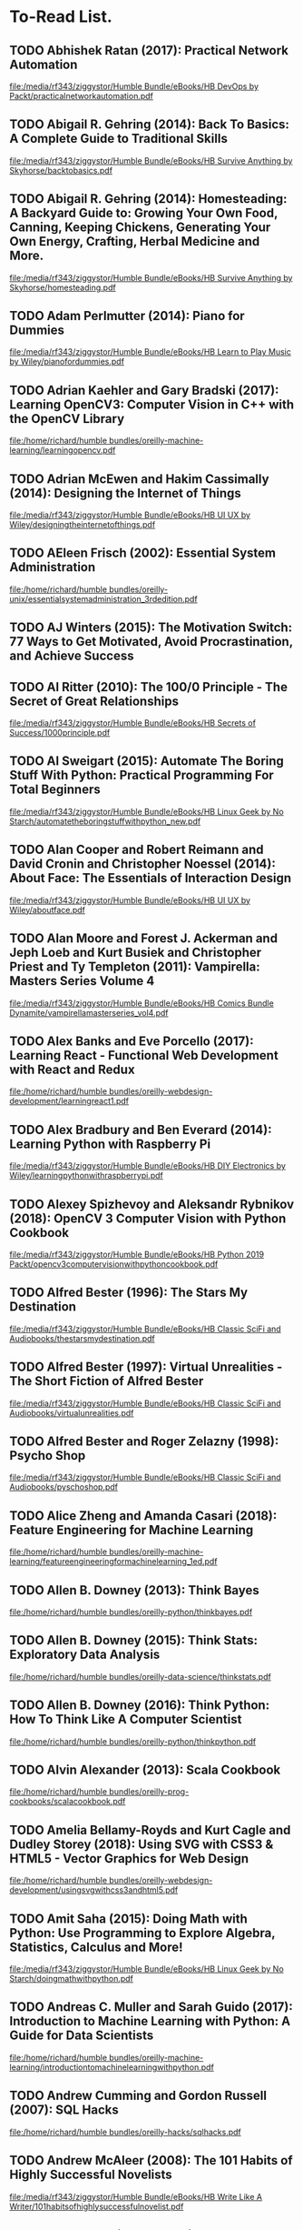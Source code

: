 * To-Read List.
** TODO Abhishek Ratan (2017): Practical Network Automation
:PROPERTIES:
:Custom_id: reading_ratan17:_pract_networ_autom
:END:
[[file:/media/rf343/ziggystor/Humble Bundle/eBooks/HB DevOps by Packt/practicalnetworkautomation.pdf]]
** TODO Abigail R. Gehring (2014): Back To Basics: A Complete Guide to Traditional Skills
:PROPERTIES:
:Custom_id: reading_gehring14:_back_to_basic
:END:
[[file:/media/rf343/ziggystor/Humble Bundle/eBooks/HB Survive Anything by Skyhorse/backtobasics.pdf]]
** TODO Abigail R. Gehring (2014): Homesteading: A Backyard Guide to: Growing Your Own Food, Canning, Keeping Chickens, Generating Your Own Energy, Crafting, Herbal Medicine and More.
:PROPERTIES:
:Custom_id: reading_gehring14:_homes_backy_guide
:END:
[[file:/media/rf343/ziggystor/Humble Bundle/eBooks/HB Survive Anything by Skyhorse/homesteading.pdf]]
** TODO Adam Perlmutter (2014): Piano for Dummies
:PROPERTIES:
:Custom_id: reading_perlmutter14:_piano_dummies
:END:
[[file:/media/rf343/ziggystor/Humble Bundle/eBooks/HB Learn to Play Music by Wiley/pianofordummies.pdf]]
** TODO Adrian Kaehler and Gary Bradski (2017): Learning OpenCV3: Computer Vision in C++ with the OpenCV Library
:PROPERTIES:
:Custom_id: reading_kaehler17:_learn_openc
:END:
[[file:/home/richard/humble bundles/oreilly-machine-learning/learningopencv.pdf]]
** TODO Adrian McEwen and Hakim Cassimally (2014): Designing the Internet of Things
:PROPERTIES:
:Custom_id: reading_mcewen14:_desig_inter_thing
:END:
[[file:/media/rf343/ziggystor/Humble Bundle/eBooks/HB UI UX by Wiley/designingtheinternetofthings.pdf]]
** TODO AEleen Frisch (2002): Essential System Administration
:PROPERTIES:
:Custom_id: reading_frisch02:_essen_system_admin
:END:
[[file:/home/richard/humble bundles/oreilly-unix/essentialsystemadministration_3rdedition.pdf]]
** TODO AJ Winters (2015): The Motivation Switch: 77 Ways to Get Motivated, Avoid Procrastination, and Achieve Success
:PROPERTIES:
:Custom_id: reading_winters15:_motiv_switc
:END:
** TODO Al Ritter (2010): The 100/0 Principle - The Secret of Great Relationships
:PROPERTIES:
:Custom_id: reading_ritter10:_princ_secret_great_relat
:END:
[[file:/media/rf343/ziggystor/Humble Bundle/eBooks/HB Secrets of Success/1000principle.pdf]]
** TODO Al Sweigart (2015): Automate The Boring Stuff With Python: Practical Programming For Total Beginners
:PROPERTIES:
:Custom_id: reading_sweigart15:_autom_borin_stuff_with_python
:END:
[[file:/media/rf343/ziggystor/Humble Bundle/eBooks/HB Linux Geek by No Starch/automatetheboringstuffwithpython_new.pdf]]
** TODO Alan Cooper and Robert Reimann and David Cronin and Christopher Noessel (2014): About Face: The Essentials of Interaction Design
:PROPERTIES:
:Custom_id: reading_cooper14:_about_face
:END:
[[file:/media/rf343/ziggystor/Humble Bundle/eBooks/HB UI UX by Wiley/aboutface.pdf]]
** TODO Alan Moore and Forest J. Ackerman and Jeph Loeb and Kurt Busiek and Christopher Priest and Ty Templeton (2011): Vampirella: Masters Series Volume 4
:PROPERTIES:
:Custom_id: reading_moore11:_vampir_maste_vol4
:END:
[[file:/media/rf343/ziggystor/Humble Bundle/eBooks/HB Comics Bundle Dynamite/vampirellamasterseries_vol4.pdf]]
** TODO Alex Banks and Eve Porcello (2017): Learning React - Functional Web Development with React and Redux
:PROPERTIES:
:Custom_id: reading_banks17:_learn_react_funct_web_devel_react_redux
:END:
[[file:/home/richard/humble bundles/oreilly-webdesign-development/learningreact1.pdf]]
** TODO Alex Bradbury and Ben Everard (2014): Learning Python with Raspberry Pi
:PROPERTIES:
:Custom_id: reading_bradbury14:_learn_python_raspb_pi
:END:
[[file:/media/rf343/ziggystor/Humble Bundle/eBooks/HB DIY Electronics by Wiley/learningpythonwithraspberrypi.pdf]]
** TODO Alexey Spizhevoy and Aleksandr Rybnikov (2018): OpenCV 3 Computer Vision with Python Cookbook
:PROPERTIES:
:Custom_id: reading_spizhevoy18:_openc_comput_vision_python_cookb
:END:
[[file:/media/rf343/ziggystor/Humble Bundle/eBooks/HB Python 2019 Packt/opencv3computervisionwithpythoncookbook.pdf]]
** TODO Alfred Bester (1996): The Stars My Destination
:PROPERTIES:
:Custom_id: reading_bester96:_stars_my_destin
:END:
[[file:/media/rf343/ziggystor/Humble Bundle/eBooks/HB Classic SciFi and Audiobooks/thestarsmydestination.pdf]]
** TODO Alfred Bester (1997): Virtual Unrealities - The Short Fiction of Alfred Bester
:PROPERTIES:
:Custom_id: reading_bester97:_virtual_unreal_short_fiction_alfred_bester
:END:
[[file:/media/rf343/ziggystor/Humble Bundle/eBooks/HB Classic SciFi and Audiobooks/virtualunrealities.pdf]]
** TODO Alfred Bester and Roger Zelazny (1998): Psycho Shop
:PROPERTIES:
:Custom_id: reading_bester98:_psych_shop
:END:
[[file:/media/rf343/ziggystor/Humble Bundle/eBooks/HB Classic SciFi and Audiobooks/pyschoshop.pdf]]
** TODO Alice Zheng and Amanda Casari (2018): Feature Engineering for Machine Learning
:PROPERTIES:
:Custom_id: reading_zheng18:_featur_engin_machin_learn
:END:
[[file:/home/richard/humble bundles/oreilly-machine-learning/featureengineeringformachinelearning_1ed.pdf]]
** TODO Allen B. Downey (2013): Think Bayes
:PROPERTIES:
:Custom_id: reading_downey13:_think_bayes
:END:
[[file:/home/richard/humble bundles/oreilly-python/thinkbayes.pdf]]
** TODO Allen B. Downey (2015): Think Stats: Exploratory Data Analysis
:PROPERTIES:
:Custom_id: reading_downey15:_think_stats
:END:
[[file:/home/richard/humble bundles/oreilly-data-science/thinkstats.pdf]]
** TODO Allen B. Downey (2016): Think Python: How To Think Like A Computer Scientist
:PROPERTIES:
:Custom_id: reading_downey16:_think_python
:END:
[[file:/home/richard/humble bundles/oreilly-python/thinkpython.pdf]]
** TODO Alvin Alexander (2013): Scala Cookbook
:PROPERTIES:
:Custom_id: reading_alexander13:_scala_cookb
:END:
[[file:/home/richard/humble bundles/oreilly-prog-cookbooks/scalacookbook.pdf]]
** TODO Amelia Bellamy-Royds and Kurt Cagle and Dudley Storey (2018): Using SVG with CSS3 & HTML5 - Vector Graphics for Web Design
:PROPERTIES:
:Custom_id: reading_bellamy-royds18:_using_svg_css3_html5_vector
:END:
[[file:/home/richard/humble bundles/oreilly-webdesign-development/usingsvgwithcss3andhtml5.pdf]]
** TODO Amit Saha (2015): Doing Math with Python: Use Programming to Explore Algebra, Statistics, Calculus and More!
:PROPERTIES:
:Custom_id: reading_saha15:_doing_math_python
:END:
[[file:/media/rf343/ziggystor/Humble Bundle/eBooks/HB Linux Geek by No Starch/doingmathwithpython.pdf]]
** TODO Andreas C. Muller and Sarah Guido (2017): Introduction to Machine Learning with Python: A Guide for Data Scientists
:PROPERTIES:
:Custom_id: reading_muller17:_introd_machin_learn_python
:END:
[[file:/home/richard/humble bundles/oreilly-machine-learning/introductiontomachinelearningwithpython.pdf]]
** TODO Andrew Cumming and Gordon Russell (2007): SQL Hacks
:PROPERTIES:
:Custom_id: reading_cumming07:_sql_hacks
:END:
[[file:/home/richard/humble bundles/oreilly-hacks/sqlhacks.pdf]]
** TODO Andrew McAleer (2008): The 101 Habits of Highly Successful Novelists
:PROPERTIES:
:Custom_id: reading_mcaleer08:_habit_highl_succes_novel
:END:
[[file:/media/rf343/ziggystor/Humble Bundle/eBooks/HB Write Like A Writer/101habitsofhighlysuccessfulnovelist.pdf]]
** TODO Andrew Robinson and Mike Cook and Jonathan Evans and Sean McManus (2014): Raspberry Pi Projects
:PROPERTIES:
:Custom_id: reading_robinson14:_raspb_pi_projec
:END:
[[file:/media/rf343/ziggystor/Humble Bundle/eBooks/HB DIY Electronics by Wiley/raspberrypiprojects_robinson.pdf]]
** TODO Andrew Stellman and Jennifer Greene (2013): Head First C#
:PROPERTIES:
:Custom_id: reading_stellman13:_head_first_c
:END:
[[file:/home/richard/humble bundles/oreilly-headfirst/headfirstcsharp_ebook.pdf]]
** TODO Andrew Stellman and Jennifer Greene (2017): Head First Agile
:PROPERTIES:
:Custom_id: reading_stellman17:_head_first_agile
:END:
[[file:/home/richard/humble bundles/oreilly-headfirst/headfirstagile_ebook.pdf]]
** TODO Andy Lightbody (2017): The Terrorism Survival Guide: 201 Travel Tips on How Not to Become a Victim
:PROPERTIES:
:Custom_id: reading_lightbody17:_terror_surviv_guide
:END:
[[file:/media/rf343/ziggystor/Humble Bundle/eBooks/HB Survive Anything by Skyhorse/theterrorismsurvivalguide.pdf]]
** DONE Ann Eliza Young (2014): Wife No. 19: The Story of a Life in Bondage, Being a Complete Expose of Mormonism, and Revealing the Sorrows, Sacrifices and Sufferings of Women in Polygamy
:PROPERTIES:
:Custom_id: reading_young14:_wife_no
:END:
** TODO Anthony Molinaro (2006): SQL Cookbook
:PROPERTIES:
:Custom_id: reading_molinaro06:_sql_cookb
:END:
[[file:/home/richard/humble bundles/oreilly-prog-cookbooks/sqlcookbook.pdf]]
** TODO Antonio Mele (2018): Django 2 by Example
:PROPERTIES:
:Custom_id: reading_mele18:_djang_examp
:END:
[[file:/media/rf343/ziggystor/Humble Bundle/eBooks/HB Python 2019 Packt/django2byexample.pdf]]
** TODO Ari Marmell (2012): False Covenant - A Widdershins Adventure
:PROPERTIES:
:Custom_id: reading_marmell12:_false_coven_widder_adven
:END:
[[file:/media/rf343/ziggystor/Humble Bundle/eBooks/HB Science Fiction by Start/falsecovenant.pdf]]
** TODO Arne Jysch (2018): Babylon Berlin
:PROPERTIES:
:Custom_id: reading_jysch18:_babyl_berlin
:END:
[[file:/media/rf343/ziggystor/Humble Bundle/eBooks/HB Pulp Fiction Hard Case Crime/babylonberlin.pdf]]
** TODO Arnold # Robbins (2006): Unix In A Nutshell: A Desktop Quick Reference Covers GNU/Linux, Mac OS X and Solaris
:PROPERTIES:
:Custom_id: reading_robbins06:_unix_nutshell
:END:
[[file:/home/richard/humble bundles/oreilly-unix/unixinanutshell_4thedition.pdf]]
** TODO Arnold Robbins (2016): Bash Pocket Reference: Help for Power Users and Sys Admins
:PROPERTIES:
:Custom_id: reading_robbins16:_bash_pocket_refer
:END:
[[file:/home/richard/humble bundles/oreilly-unix/bashpocketreference_2ndedition.pdf]]
** TODO Arnold Robbins and Elbert Hannah and Linda Lamb (2008): Learning the vi and Vim Editors
:PROPERTIES:
:Custom_id: reading_robbins08:_learn_vim_editor
:END:
[[file:/home/richard/humble bundles/oreilly-unix/learningtheviandvimeditors_7thedition.pdf]]
** TODO Arnold Robbins and Nelson H.F. Beebe (2005): Classic Shell Scripting
:PROPERTIES:
:Custom_id: reading_robbins05:_class_shell_scrip
:END:
[[file:/home/richard/humble bundles/oreilly-unix/classicshellscripting.pdf]]
** TODO Barry Davies (2012): Modern Survival: How To Cope When Everything Falls Apart
:PROPERTIES:
:Custom_id: reading_davies12:_moder_surviv
:END:
[[file:/media/rf343/ziggystor/Humble Bundle/eBooks/HB Survive Anything by Skyhorse/modernsurvival.pdf]]
** TODO Becky Stern and Tyler Cooper (2015): Make: Getting Started with Adafruit FLORA - Making Wearables with an Arduino Compatible Electronics Platform
:PROPERTIES:
:Custom_id: reading_stern15:_make_getti_adafru_flora
:END:
[[file:/media/rf343/ziggystor/Humble Bundle/eBooks/HB Programmable Boards by Make/make_gettingstartedwithadafruitflora.pdf]]
** DONE Ben Elton (2008): Stark
:PROPERTIES:
:Custom_id: reading_elton08:_stark
:END:
** TODO Ben H. Winters (2011): Bedbugs
:PROPERTIES:
:Custom_id: reading_winters11:_bedbug
:END:
[[file:/media/rf343/ziggystor/Humble Bundle/eBooks/HB Pop Culture Survival Guide by Quirk/bedbugs.pdf]]
** TODO Ben Simonds (2013): Blender Master Class
:PROPERTIES:
:Custom_id: reading_simonds13:_blend_master_class
:END:
[[file:/media/rf343/ziggystor/Humble Bundle/eBooks/HB Linux Geek by No Starch/blendermasterclass.pdf]]
** TODO Bill Havanki (2017): Moving Hadoop to the Cloud - Harnessing Cloud Features and Flexibility for Hadoop Clusters
:PROPERTIES:
:Custom_id: reading_havanki17:_movin_hadoop_cloud_harnes_cloud
:END:
[[file:/home/richard/humble bundles/oreilly-devops/movinghadooptothecloud.pdf]]
** TODO Bill Lubanovic (2015): Introducing Python: Modern Computing in Simple Packages
:PROPERTIES:
:Custom_id: reading_lubanovic15:_introd_python
:END:
[[file:/home/richard/humble bundles/oreilly-python/introducingpython.pdf]]
** TODO Bill Slavicsek and Richard Baker (2008): Dungeons & Dragons for Dummies
:PROPERTIES:
:Custom_id: reading_slavicsek08:_dungeon_dragon_dummies
:END:
[[file:/media/rf343/ziggystor/Humble Bundle/eBooks/HB Games and Puzzles by Wiley/dungeonsanddragons4efordummies.pdf]]
** TODO Bob Stearns (2015): The Hurricane Preparedness Handbook
:PROPERTIES:
:Custom_id: reading_stearns15:_hurric_prepar_handb
:END:
[[file:/media/rf343/ziggystor/Humble Bundle/eBooks/HB Survive Anything by Skyhorse/thehurricanepreparednesshandbook.pdf]]
** TODO Bonnie Eisenman (2018): Learning React Native - Building Native Mobile Apps with Javascript
:PROPERTIES:
:Custom_id: reading_eisenman18:_learn_react_nativ_build_nativ
:END:
[[file:/home/richard/humble bundles/oreilly-webdesign-development/learningreactnative.pdf]]
** TODO Brendan Burns (2018): Designing Distributed Systems: Patterns and Paradigms for Scalable, Reliable Services
:PROPERTIES:
:Custom_id: reading_burns18:_desig_distr_system
:END:
[[file:/home/richard/humble bundles/oreilly-devops/designingdistributedsystems.pdf]]
** TODO Brent Laster (2018): Jenkins 2 Up & Running - Evolve Your Deployment Pipeline for Next-Generation Automation
:PROPERTIES:
:Custom_id: reading_laster18:_jenkin_up_runnin_evolv_your
:END:
[[file:/home/richard/humble bundles/oreilly-devops/jenkins2_upandrunning.pdf]]
** TODO Brett D McLaughlin and Gary Pollice and David West (2007): Head First Object-Orientated Analysis and Design
:PROPERTIES:
:Custom_id: reading_mclaughlin07:_head_first_objec_orien_analy_desig
:END:
[[file:/home/richard/humble bundles/oreilly-headfirst/headfirstobjectorientedanalysisanddesign_ebook.pdf]]
** TODO Brett L. Markham (2014): The Mini Farming Bible: The Complete Guide to Self-Sufficiency on 1/4 Acre
:PROPERTIES:
:Custom_id: reading_markham14:_mini_farmin_bible
:END:
[[file:/media/rf343/ziggystor/Humble Bundle/eBooks/HB Survive Anything by Skyhorse/minifarmingbible.pdf]]
** TODO Brett McLaughlin (2005): Home Theatre Hacks: 100 Industrial-Strength Tips and Tools
:PROPERTIES:
:Custom_id: reading_mclaughlin05:_home_theat_hacks
:END:
[[file:/home/richard/humble bundles/oreilly-hacks/hometheaterhacks.pdf]]
** TODO Brett McQueen and Alistair Wood (2013): Ukulele Exercises for Dummies
:PROPERTIES:
:Custom_id: reading_mcqueen13:_ukulel_exerc_dummies
:END:
[[file:/media/rf343/ziggystor/Humble Bundle/eBooks/HB Learn to Play Music by Wiley/ukuleleexercisesfordummies.pdf]]
** TODO Brian Brazil (2018): Prometheus Up & Running - Infrastructure And Application Performance Monitoring
:PROPERTIES:
:Custom_id: reading_brazil18:_promet_up_runnin_infras_and
:END:
[[file:/home/richard/humble bundles/oreilly-devops/prometheus_upandrunning.pdf]]
** TODO Brian McGackin (2011): Broetry - Poetry for Dudes
:PROPERTIES:
:Custom_id: reading_mcgackin11:_broet_poetr_dudes
:END:
[[file:/media/rf343/ziggystor/Humble Bundle/eBooks/HB Pop Culture Survival Guide by Quirk/broetry.pdf]]
** TODO Brian Tracy (2008): The Power of Discipline - 7 Ways It Can Change Your Life
:PROPERTIES:
:Custom_id: reading_tracy08:_power_discip_ways_it_can
:END:
[[file:/media/rf343/ziggystor/Humble Bundle/eBooks/HB Secrets of Success/powerofdiscipline.pdf]]
** TODO Brian Tracy (2015): Bullseye - The Power of Focus
:PROPERTIES:
:Custom_id: reading_tracy15:_bulls_power_focus
:END:
[[file:/media/rf343/ziggystor/Humble Bundle/eBooks/HB Secrets of Success/bullseye.pdf]]
** TODO Brian Ward (2015): How Linux Works: What Every Superuser Should Know
:PROPERTIES:
:Custom_id: reading_ward15:_how_linux_works
:END:
[[file:/media/rf343/ziggystor/Humble Bundle/eBooks/HB Linux Geek by No Starch/howlinuxworks.pdf]]
** TODO Brian Wood and Alex Cox (2017): John Carter - The End
:PROPERTIES:
:Custom_id: reading_wood17:_john_carter_end
:END:
[[file:/media/rf343/ziggystor/Humble Bundle/eBooks/HB Comics Bundle Dynamite/johncarter_theend.pdf]]
** TODO Brock Craft (2013): Arduino Projects for Dummies
:PROPERTIES:
:Custom_id: reading_craft13:_arduin_projec_dummies
:END:
[[file:/media/rf343/ziggystor/Humble Bundle/eBooks/HB DIY Electronics by Wiley/arduinoprojectsfordummies.pdf]]
** TODO Bruce Coville (2000): My Teacher Fried My Brains
:PROPERTIES:
:Custom_id: reading_coville00:_my_teach_fried_my_brain
:END:
[[file:/media/rf343/ziggystor/Humble Bundle/eBooks/HB Classic SciFi and Audiobooks/myteacherfriedmybrains.pdf]]
** TODO Bruce Coville (2000): My Teacher is an Alien
:PROPERTIES:
:Custom_id: reading_coville00:_my_teach_alien
:END:
[[file:/media/rf343/ziggystor/Humble Bundle/eBooks/HB Classic SciFi and Audiobooks/myteacherisanalien.pdf]]
** TODO Bruce Frey (2006): Statistics Hack
:PROPERTIES:
:Custom_id: reading_frey06:_statis_hack
:END:
[[file:/home/richard/humble bundles/oreilly-hacks/statisticshacks.pdf]]
** TODO Bryan O'Sullivan and John Goerzen and Don Stewart (2009): Real World Haskell
:PROPERTIES:
:Custom_id: reading_osullivan09:_real_world_haskel
:END:
[[file:/home/richard/humble bundles/oreilly-functional-programming/realworldhaskell.pdf]]
** TODO Cameron Newham and Bill Rosenblatt (2005): Learning the bash Shell
:PROPERTIES:
:Custom_id: reading_newham05:_learn_shell
:END:
[[file:/home/richard/humble bundles/oreilly-unix/learningthebashshell_3rdedition.pdf]]
** TODO Carin Meier (2015): Living Clojure: An Introduction and Training Plan for Developers
:PROPERTIES:
:Custom_id: reading_meier15:_livin_clojur
:END:
[[file:/home/richard/humble bundles/oreilly-functional-programming/livingclojure.pdf]]
** TODO Carl Albing and JP Vossen (2018): bash Cookbook: Solutions and Examples for bash Users
:PROPERTIES:
:Custom_id: reading_albing18:_cookb
:END:
[[file:/home/richard/humble bundles/oreilly-prog-cookbooks/bashcookbook.pdf]]
** TODO Carl Albing and JP Vossen and Cameron Newham (2012): bash Cookbook: Solutions and Examples for bash Users
:PROPERTIES:
:Custom_id: reading_albing12:_cookb
:END:
** TODO Carrie Anne Philbin (2017): Adventures in Raspberry Pi
:PROPERTIES:
:Custom_id: reading_philbin17:_adven_raspb_pi
:END:
[[file:/media/rf343/ziggystor/Humble Bundle/eBooks/HB DIY Electronics by Wiley/adventuresinraspberrypi.pdf]]
** TODO Cathleen Shamieh (2015): Electronics for Dummies
:PROPERTIES:
:Custom_id: reading_shamieh15:_elect_dummies
:END:
[[file:/media/rf343/ziggystor/Humble Bundle/eBooks/HB DIY Electronics by Wiley/electronicsfordummies.pdf]]
** TODO Cathy O'Neil and Rachel Schutt (2014): Doing Data Science: Straight Talk From the Front Line
:PROPERTIES:
:Custom_id: reading_oneil14:_doing_data_scien
:END:
[[file:/home/richard/humble bundles/oreilly-data-science/doingdatascience.pdf]]
** TODO Cavan Scott (2016): Doctor Who: The Ninth Doctor - Volume 1: Weapons of Past Destruction
:PROPERTIES:
:Custom_id: reading_scott16:_doctor_who_ninth_doct_vol1
:END:
[[file:/media/rf343/ziggystor/Humble Bundle/eBooks/HB Titan Doctor Who Comics 2018/doctorwho_ninthdoctor_vol1.pdf]]
** TODO Cavan Scott (2016): Doctor Who: The Ninth Doctor - Volume 2: Doctormania
:PROPERTIES:
:Custom_id: reading_scott16:_doctor_who_ninth_doct_vol2
:END:
[[file:/media/rf343/ziggystor/Humble Bundle/eBooks/HB Titan Doctor Who Comics 2018/doctorwho_ninthdoctor_vol2.pdf]]
** TODO Cavan Scott and George Mann (2017): Doctor Who: Supremacy of the Cyberman
:PROPERTIES:
:Custom_id: reading_scott17:_doctor_who_suprem_cyberm
:END:
[[file:/media/rf343/ziggystor/Humble Bundle/eBooks/HB Titan Doctor Who Comics 2018/doctorwho_supremacyofthecybermen.pdf]]
** TODO Charles Kim (2012): Teach Yourself Visually Guitar - The Fast and Easy Way to Learn
:PROPERTIES:
:Custom_id: reading_kim12:_teach_yours_visual_guitar_fast
:END:
[[file:/media/rf343/ziggystor/Humble Bundle/eBooks/HB Learn to Play Music by Wiley/teachyourselfvisuallyguitar.pdf]]
** TODO Charles Platt (2016): Make: Tools
:PROPERTIES:
:Custom_id: reading_platt16:_make_tools
:END:
[[file:/media/rf343/ziggystor/Humble Bundle/eBooks/HB Do-It-Yourself by Make/make_tools.pdf]]
** TODO Charlie Harmon (2016): The Darkness: Hope
:PROPERTIES:
:Custom_id: reading_harmon16:_darkn_hope
:END:
[[file:/media/rf343/ziggystor/Humble Bundle/eBooks/HB The Darkness Sci-fi and Sex Top Cow/thedarkness_hope.pdf]]
** TODO Chas Emerick and Brian Carper and Christophe Grand (2012): Clojure Programming
:PROPERTIES:
:Custom_id: reading_emerick12:_clojur_progr
:END:
[[file:/home/richard/humble bundles/oreilly-functional-programming/clojureprogramming.pdf]]
** TODO Chellie Campbell (2015): From Worry to Wealth
:PROPERTIES:
:Custom_id: reading_campbell15:_from_worry_wealt
:END:
[[file:/media/rf343/ziggystor/Humble Bundle/eBooks/HB Secrets of Success/fromworrytowealthy.pdf]]
** TODO Chetan Giridhar (2017): Automate It! Recipes to upskill your business
:PROPERTIES:
:Custom_id: reading_giridhar17:_autom_it
:END:
[[file:/media/rf343/ziggystor/Humble Bundle/eBooks/HB DevOps by Packt/automateit.pdf]]
** TODO Chris Griffith (2017): Mobile App Development with Ionic - Cross-Platform Apps with Ionic, Angular & Cordova
:PROPERTIES:
:Custom_id: reading_griffith17:_mobil_app_devel_ionic_cross
:END:
[[file:/home/richard/humble bundles/oreilly-webdesign-development/mobileappdevelopmentwithionic.pdf]]
** TODO Chris Kohler (2006): Retro Gaming Hacks
:PROPERTIES:
:Custom_id: reading_kohler06:_retro_gamin_hacks
:END:
[[file:/home/richard/humble bundles/oreilly-hacks/retrogaminghacks.pdf]]
** TODO Chris Nodder (2013): Evil by Design: Interaction Design to Lead Us Into Temptation
:PROPERTIES:
:Custom_id: reading_nodder13:_evil_desig
:END:
[[file:/media/rf343/ziggystor/Humble Bundle/eBooks/HB UI UX by Wiley/evilbydesign.pdf]]
** TODO Chris Roberson (2013): Masks: Volume 1
:PROPERTIES:
:Custom_id: reading_roberson13:_masks
:END:
[[file:/media/rf343/ziggystor/Humble Bundle/eBooks/HB Comics Bundle Dynamite/masks_vol1.pdf]]
** TODO Chris Roberson (2016): Firewalk - A Novel
:PROPERTIES:
:Custom_id: reading_roberson16:_firew_novel
:END:
[[file:/media/rf343/ziggystor/Humble Bundle/eBooks/HB Science Fiction by Start/firewalk.pdf]]
** TODO Chris Walker (2012): Getting Started with Netduino
:PROPERTIES:
:Custom_id: reading_walker12:_gettin_start_netduin
:END:
[[file:/media/rf343/ziggystor/Humble Bundle/eBooks/HB Programmable Boards by Make/gettingstartedwithnetduino1.pdf]]
** TODO Christa Faust (2008): Money Shot
:PROPERTIES:
:Custom_id: reading_faust08:_money_shot
:END:
[[file:/media/rf343/ziggystor/Humble Bundle/eBooks/HB Pulp Fiction Hard Case Crime/moneyshot.pdf]]
** TODO Christa Faust and Gary Phillips (2017): Peepland
:PROPERTIES:
:Custom_id: reading_faust17:_peepl
:END:
[[file:/media/rf343/ziggystor/Humble Bundle/eBooks/HB Pulp Fiction Hard Case Crime/peepland.pdf]]
** TODO Christopher Negus (2013): Ubuntu Linux Toolbox
:PROPERTIES:
:Custom_id: reading_negus13:_ubunt_linux_toolb
:END:
[[file:/media/rf343/ziggystor/Humble Bundle/eBooks/HB Linux by Wiley/ubuntulinuxtoolbox_1000pluscommandsforpowerusers.pdf]]
** TODO Christopher Negus (2015): Linux Bible
:PROPERTIES:
:Custom_id: reading_negus15:_linux_bible
:END:
[[file:/media/rf343/ziggystor/Humble Bundle/eBooks/HB Linux by Wiley/linuxbible.pdf]]
** TODO Christopher Schmitt (2010): CSS Cookbook
:PROPERTIES:
:Custom_id: reading_schmitt10:_css_cookb
:END:
[[file:/home/richard/humble bundles/oreilly-prog-cookbooks/csscookbook.pdf]]
** TODO chromatic and Damian Conway and Curtis "Ovid" Poe (2006): Perl Hacks: Tips and Tools For Programming, Debugging and Surviving
:PROPERTIES:
:Custom_id: reading_chromatic06:_perl_hacks
:END:
[[file:/home/richard/humble bundles/oreilly-hacks/perlhacks.pdf]]
** TODO Clarence Chio and David Freeman (2018): Machine Learning and Security: Protecting Systems with Data and Algorithms
:PROPERTIES:
:Custom_id: reading_chio18:_machin_learn_secur
:END:
[[file:/home/richard/humble bundles/oreilly-machine-learning/machinelearningandsecurity.pdf]]
** TODO Colin Bendell and Tim Kadlec and Yoav Weiss and Guy Podjarny and Nick Doyle and Mike McCall (2016): High Performance Images - Shrink, Load and Deliver Images for Speed
:PROPERTIES:
:Custom_id: reading_bendell16:_high_perfor_images_shrin_load
:END:
[[file:/home/richard/humble bundles/oreilly-webdesign-development/highperformanceimages.pdf]]
** TODO Colleen Sell (2007): A Cup of Comfort for Writers - Inspirational stories that celebrate the literary life
:PROPERTIES:
:Custom_id: reading_sell07:_cup_comfor_writer_inspir
:END:
[[file:/media/rf343/ziggystor/Humble Bundle/eBooks/HB Write Like A Writer/cupofcomfortforwriters.pdf]]
** TODO Corey Sandler and Janice Keefe (2004): 1001 Letters For All Occasions
:PROPERTIES:
:Custom_id: reading_sandler04:_letter_for_all_occas
:END:
[[file:/media/rf343/ziggystor/Humble Bundle/eBooks/HB Write Like A Writer/1001lettersforalloccasions.pdf]]
** TODO Cory Doctorow (2012): Pirate Cinema
:PROPERTIES:
:Custom_id: reading_doctorow12:_pirat_cinem
:END:
[[file:/media/rf343/ziggystor/Humble Bundle/eBooks/HB eBook Bundle 1/pirate_cinema_-_cory_doctorow.pdf]]
** TODO Craig Hunt (2002): TCP/IP Network Administration
:PROPERTIES:
:Custom_id: reading_hunt02:_tcp_ip_networ_admin
:END:
[[file:/home/richard/humble bundles/oreilly-unix/tcp_ip_networkadministration_3rdedition.pdf]]
** TODO Cresson H. Kearny (2015): Nuclear War Survival Skills: Lifesaving Facts and Self-Help Instructions
:PROPERTIES:
:Custom_id: reading_kearny15:_nuclear_war_surviv_skill
:END:
[[file:/media/rf343/ziggystor/Humble Bundle/eBooks/HB Survive Anything by Skyhorse/nuclearwarsurvivalskills.pdf]]
** TODO Cricket Liu and Paul Albitz (2006): DNS and Bind
:PROPERTIES:
:Custom_id: reading_liu06:_dns_bind
:END:
[[file:/home/richard/humble bundles/oreilly-unix/dnsandbind_5thedition.pdf]]
** TODO D.M. Annechino (2010): They Never Die Quietly
:PROPERTIES:
:Custom_id: reading_annechino10:_they_never_quiet
:END:
** TODO Dale Dougherty and Arnold Robbins (1997): sed & awk
:PROPERTIES:
:Custom_id: reading_dougherty97
:END:
[[file:/home/richard/humble bundles/oreilly-unix/sedandawk.pdf]]
** TODO Damien Stolarz (2005): Car PC Hacks: Tips and Tools for Geeking Your Ride
:PROPERTIES:
:Custom_id: reading_stolarz05:_car_pc_hacks
:END:
[[file:/home/richard/humble bundles/oreilly-hacks/carpchacks.pdf]]
** TODO Dan Abnett and Andy Lanning (2013): Classic Battlestar Galactica - Volume One - Memorial
:PROPERTIES:
:Custom_id: reading_abnett13:_class_battl_galac_volum_one_memor
:END:
[[file:/media/rf343/ziggystor/Humble Bundle/eBooks/HB Comics Bundle Dynamite/classicbattlestargalactica_vol1.pdf]]
** TODO Dan Abnett and Robert Place Napton (2014): Classic Battlestar Galactica - Volume Two - The Adama Gambit
:PROPERTIES:
:Custom_id: reading_abnett14:_class_battl_galac_volum_two_adama_gambit
:END:
[[file:/media/rf343/ziggystor/Humble Bundle/eBooks/HB Comics Bundle Dynamite/classicbattlestargalactica_vol2.pdf]]
** TODO Daniel Higginbotham (2015): Clojure For The Brave and True
:PROPERTIES:
:Custom_id: reading_higginbotham15:_clojur_for_brave_true
:END:
[[file:/home/richard/Downloads/ebookBundle/clojureforthebraveandtrue.pdf]]
** TODO Daniel Hinojosa (2013): Testing in Scala
:PROPERTIES:
:Custom_id: reading_hinojosa13:_testin_scala
:END:
[[file:/home/richard/humble bundles/oreilly-functional-programming/testinginscala.pdf]]
** TODO Daniel J. Barrett (2016): Linux Pocket Guide: Essential Commands
:PROPERTIES:
:Custom_id: reading_barrett16:_linux_pocket_guide
:END:
[[file:/home/richard/humble bundles/oreilly-unix/linuxpocketguide_3rdedition.pdf]]
** TODO Darren Cook (2017): Practical Machine Learning with H2O: Powerful, Scalable Techniques for AI and Deep Learning
:PROPERTIES:
:Custom_id: reading_cook17:_pract_machin_learn_h2o
:END:
[[file:/home/richard/humble bundles/oreilly-machine-learning/practicalmachinelearningwithh2o_1ed.pdf]]
** TODO Dave Taylor (2016): Learning Unix for OS X: Going Deep with the Terminal and Shell
:PROPERTIES:
:Custom_id: reading_taylor16:_learn_unix_os_x
:END:
[[file:/home/richard/humble bundles/oreilly-unix/learningunixforosx_2ndedition.pdf]]
** TODO Dave Taylor and Brandon Perry (2017): Wicked Cool Shell Scripts: 101 Scripts for Linux, OS X and Unix Systems
:PROPERTIES:
:Custom_id: reading_taylor17:_wicked_cool_shell_scrip
:END:
[[file:/media/rf343/ziggystor/Humble Bundle/eBooks/HB Linux Geek by No Starch/wickedcoolshellscripts.pdf]]
** TODO David A. Black (2006): Ruby For Rails
:PROPERTIES:
:Custom_id: reading_black06:_ruby_for_rails
:END:
[[file:/home/richard/Downloads/ebookBundle/Ruby_for_Rails_v1_PUBLISH.pdf]]
** TODO David Allen (2011): Getting Things Done: How to achieve stress-free productivity
:PROPERTIES:
:Custom_id: reading_allen11:_gettin_thing_done
:END:
** TODO David Beazley and Brian K. Jones (2013): Python Cookbook
:PROPERTIES:
:Custom_id: reading_beazley13:_python_cookb
:END:
[[file:/home/richard/humble bundles/oreilly-prog-cookbooks/pythoncookbook.pdf]]
** TODO David Griffiths and Dawn Griffiths (2012): Head First C
:PROPERTIES:
:Custom_id: reading_griffiths12:_head_first_c
:END:
[[file:/home/richard/humble bundles/oreilly-headfirst/headfirstc_ebook.pdf]]
** TODO David Hawley and Raina Hawley (2007): Excel Hacks: Tips and Tools for Streamlining Your Spreadsheets
:PROPERTIES:
:Custom_id: reading_hawley07:_excel_hacks
:END:
[[file:/home/richard/humble bundles/oreilly-hacks/excelhacks.pdf]]
** TODO David Kadavy (2011): Design for Hackers - Reverse-engineering Beauty
:PROPERTIES:
:Custom_id: reading_kadavy11:_desig_hacker_rever_beaut
:END:
[[file:/media/rf343/ziggystor/Humble Bundle/eBooks/HB UI UX by Wiley/designforhackers.pdf]]
** TODO David N. Blank-Edelman (2018): Seeking SRE - Conversations About Running Production Systems At Scale
:PROPERTIES:
:Custom_id: reading_blank-edelman18:_seekin_sre_conver_about_runnin
:END:
[[file:/home/richard/humble bundles/oreilly-devops/seekingsre.pdf]]
** TODO David Nash (2013): 52 Prepper Projects: A Project a Week to Help You Prepare for the Unpredictable
:PROPERTIES:
:Custom_id: reading_nash13:_prepp_projec
:END:
[[file:/media/rf343/ziggystor/Humble Bundle/eBooks/HB Survive Anything by Skyhorse/52prepperprojects.pdf]]
** TODO David Sklar and Adam Trachtenberg (2014): PHP Cookbook: Solutions & Examples for PHP Programmers
:PROPERTIES:
:Custom_id: reading_sklar14:_php_cookb
:END:
[[file:/home/richard/humble bundles/oreilly-prog-cookbooks/phpcookbook.pdf]]
** TODO David Walton (2015): Superposition
:PROPERTIES:
:Custom_id: reading_walton15:_super
:END:
[[file:/media/rf343/ziggystor/Humble Bundle/eBooks/HB Science Fiction by Start/superposition.pdf]]
** TODO David Wohl (2010): Witchblade - Issue 10
:PROPERTIES:
:Custom_id: reading_wohl10:_witch_issue10
:END:
[[file:/media/rf343/ziggystor/Humble Bundle/eBooks/HB The Darkness Sci-fi and Sex Top Cow/witchblade_issue010.pdf]]
** TODO David Zerfoss (2011): Stress Is A Choice
:PROPERTIES:
:Custom_id: reading_zerfoss11:_stres_is_choic
:END:
[[file:/media/rf343/ziggystor/Humble Bundle/eBooks/HB Secrets of Success/stressisachoice.pdf]]
** TODO Dawn Griffiths (2009): Head First Statistics
:PROPERTIES:
:Custom_id: reading_griffiths09:_head_first_statis
:END:
[[file:/home/richard/humble bundles/oreilly-headfirst/headfirststatistics_ebook.pdf]]
** TODO Dawn Griffiths and David Griffiths (2017): Head First Android Development
:PROPERTIES:
:Custom_id: reading_griffiths17:_head_first_android_devel
:END:
[[file:/home/richard/humble bundles/oreilly-headfirst/headfirstandroiddevelopment.pdf]]
** TODO Dean Wampler and Alex Payne (2015): Programming Scala: Scalability = Functional Programming + Objects
:PROPERTIES:
:Custom_id: reading_wampler15:_progr_scala
:END:
[[file:/home/richard/humble bundles/oreilly-functional-programming/programmingscala.pdf]]
** TODO Debra Cameron and James Elliott and Marc Loy and Eric Raymond and Bill Rosenblatt (2005): Learning GNU Emacs
:PROPERTIES:
:Custom_id: reading_cameron05:_learn_gnu_emacs
:END:
[[file:/home/richard/humble bundles/oreilly-unix/learninggnuemacs_3rdedition.pdf]]
** TODO Denise Sutherland (2012): Cryptic Crosswords for Dummies
:PROPERTIES:
:Custom_id: reading_sutherland12:_crypt_cross_dummies
:END:
[[file:/media/rf343/ziggystor/Humble Bundle/eBooks/HB Games and Puzzles by Wiley/crypticcrosswordsfordummies.pdf]]
** TODO Derek Molloy (2016): Exploring Raspberry Pi - Interfacing to the Real World with Embedded Linux
:PROPERTIES:
:Custom_id: reading_molloy16:_explor_raspb_pi_inter_real
:END:
[[file:/media/rf343/ziggystor/Humble Bundle/eBooks/HB DIY Electronics by Wiley/exploringraspberrypi.pdf]]
** TODO Desi Serna (2014): Guitar Theory for Dummies
:PROPERTIES:
:Custom_id: reading_serna14:_guitar_theor_dummies
:END:
[[file:/media/rf343/ziggystor/Humble Bundle/eBooks/HB Learn to Play Music by Wiley/guitartheoryfordummies.pdf]]
** TODO Desi Serna (2015): Guitar Rhythm & Technique for Dummies
:PROPERTIES:
:Custom_id: reading_serna15:_guitar_rhyth_techn_dummies
:END:
[[file:/media/rf343/ziggystor/Humble Bundle/eBooks/HB Learn to Play Music by Wiley/guitarrhythmandtechniquefordummies.pdf]]
** TODO Diane Stafford and Moritza Day (2004): 1000 Best Job Hunting Secrets - The Smart Job Seeker's Handbook
:PROPERTIES:
:Custom_id: reading_stafford04:_best_job_huntin_secret_smart
:END:
[[file:/media/rf343/ziggystor/Humble Bundle/eBooks/HB Secrets of Success/1000bestjobhuntingsecrets.pdf]]
** TODO Dmitry Kirsanov (2009): The Book of Inkscape: The Definitive Guide to the Free Graphics Editor
:PROPERTIES:
:Custom_id: reading_kirsanov09:_book_inksc
:END:
[[file:/media/rf343/ziggystor/Humble Bundle/eBooks/HB Linux Geek by No Starch/thebookofinkscape.pdf]]
** TODO Dogwood Apps (2017): 99 Crochet Flowers: Awesome Flowers for Embellishing
:PROPERTIES:
:Custom_id: reading_apps17:_croch_flower
:END:
** TODO Don Mann and Ralph Pezzullo (2012): The U.S. Navy Seal Survival Handbook: Learn the Survival Techniques and Strategies of America's Elite Warriors
:PROPERTIES:
:Custom_id: reading_mann12:_us_navy_seal_survi_handb
:END:
[[file:/media/rf343/ziggystor/Humble Bundle/eBooks/HB Survive Anything by Skyhorse/theu_s_navysealsurvivalhandbook.pdf]]
** TODO Donald E. Westlake (2017): Forever and a Death
:PROPERTIES:
:Custom_id: reading_westlake17:_forev_death
:END:
[[file:/media/rf343/ziggystor/Humble Bundle/eBooks/HB Pulp Fiction Hard Case Crime/foreverandadeath.pdf]]
** TODO Donald Hamilton (2006): Night Walker
:PROPERTIES:
:Custom_id: reading_hamilton06:_night_walker
:END:
[[file:/media/rf343/ziggystor/Humble Bundle/eBooks/HB Pulp Fiction Hard Case Crime/nightwalker.pdf]]
** TODO Douglas Adams (2013): The Hitchhiker's Guide to the Galaxy: The Complete Trilogy of Five
:PROPERTIES:
:Custom_id: reading_adams13:_hitch_guide_galax
:END:
** TODO Douwe Osinga (2018): Deep Learning Cookbook: Practical Recipes to Get Started Quickly
:PROPERTIES:
:Custom_id: reading_osinga18:_deep_learn_cookb
:END:
[[file:/home/richard/humble bundles/oreilly-machine-learning/deeplearningcookbook.pdf]]
** TODO Drew Conway and John Myles White (2012): Machine Learning for Hackers
:PROPERTIES:
:Custom_id: reading_conway12:_machin_learn_hacker
:END:
[[file:/home/richard/humble bundles/oreilly-machine-learning/machinelearningforhackers.pdf]]
** TODO Dru Lavigne (2004): BSD Hacks: 100 Industrial-Strength Tips and Tools
:PROPERTIES:
:Custom_id: reading_lavigne04:_bsd_hacks
:END:
[[file:/home/richard/humble bundles/oreilly-hacks/bsdhacks.pdf]]
** TODO Duane Swierczynski (2015): Ex-Con - Volume 1: Fading Lights
:PROPERTIES:
:Custom_id: reading_swierczynski15:_ex_con_volum_fadin_light
:END:
[[file:/media/rf343/ziggystor/Humble Bundle/eBooks/HB Comics Bundle Dynamite/excons_vol1.pdf]]
** TODO Duncan C.E. Winn (2017): Cloud Foundry: The Definitive Guide - Develop, Deploy and Scale
:PROPERTIES:
:Custom_id: reading_winn17:_cloud_found
:END:
[[file:/home/richard/humble bundles/oreilly-devops/cloudfoundry_thedefinitiveguide.pdf]]
** TODO Dusty Phillips (2018): Python 3 Object-Orientated Programming
:PROPERTIES:
:Custom_id: reading_phillips18:_python_objec_orien_progr
:END:
[[file:/media/rf343/ziggystor/Humble Bundle/eBooks/HB Python 2019 Packt/python3objectorientedprogramming.pdf]]
** TODO E. B. Hudspeth (2013): The Resurrectionist - The Lost Work of Dr. Spencer Black
:PROPERTIES:
:Custom_id: reading_hudspeth13:_resur_lost_work_dr
:END:
[[file:/media/rf343/ziggystor/Humble Bundle/eBooks/HB Pop Culture Survival Guide by Quirk/theresurrectionist.pdf]]
** TODO Earl Boysen and Harry Kybett (2012): Complete Electronics Self-Teaching Guide with Projects
:PROPERTIES:
:Custom_id: reading_boysen12:_compl_elect_self_teach_guide_projec
:END:
[[file:/media/rf343/ziggystor/Humble Bundle/eBooks/HB DIY Electronics by Wiley/completeelectronicsselfteachingguidewithprojects.pdf]]
** TODO Eben Upton and Gareth Halfacree (2016): Raspberry Pi User Guide
:PROPERTIES:
:Custom_id: reading_upton16:_raspb_pi_user_guide
:END:
[[file:/media/rf343/ziggystor/Humble Bundle/eBooks/HB DIY Electronics by Wiley/raspberrypiuserguide.pdf]]
** TODO Ed McBain (2015): So Nude, So Dead
:PROPERTIES:
:Custom_id: reading_mcbain15:_so_nude_so_dead
:END:
[[file:/media/rf343/ziggystor/Humble Bundle/eBooks/HB Pulp Fiction Hard Case Crime/sonudesodead.pdf]]
** TODO Elisabeth Robson and Eric Freeman (2012): Head First HTML and CSS
:PROPERTIES:
:Custom_id: reading_robson12:_head_first_html_css
:END:
[[file:/home/richard/humble bundles/oreilly-headfirst/headfirsthtmlandcss.pdf]]
** TODO Ellen Datlow (2018): The Best of the Best Horror of the Year - 10 Years of Essential Short Horror Fiction
:PROPERTIES:
:Custom_id: reading_datlow18:_best_best_horror_year_years
:END:
[[file:/media/rf343/ziggystor/Humble Bundle/eBooks/HB Science Fiction by Start/thebestofthebesthorroroftheyear10years.pdf]]
** TODO Eric A. Meyer and Estelle Weyl (2018): CSS - The Definitive Guide - Visual Presentation for the Web
:PROPERTIES:
:Custom_id: reading_meyer18:_css_defin_guide_visual_presen_web
:END:
[[file:/home/richard/humble bundles/oreilly-webdesign-development/css_thedefinitiveguide.pdf]]
** TODO Eric Freeman (2018): Head First Learn to Code
:PROPERTIES:
:Custom_id: reading_freeman18:_head_first_learn_code
:END:
[[file:/home/richard/humble bundles/oreilly-headfirst/headfirstlearntocode_ebook.pdf]]
** TODO Eric Freeman and Elisabeth Robson (2014): Head First Javascript Programming
:PROPERTIES:
:Custom_id: reading_freeman14:_head_first_javas_progr
:END:
[[file:/home/richard/humble bundles/oreilly-headfirst/headfirstjavascriptprogramming_ebook.pdf]]
** TODO Eric Freeman and Elisabeth Robson and Kathy Sierra and Bert Bates (2004): Head First Design Patterns
:PROPERTIES:
:Custom_id: reading_freeman04:_head_first_desig_patter
:END:
[[file:/home/richard/humble bundles/oreilly-headfirst/headfirstdesignpatterns_ebook.pdf]]
** TODO Eric Reiss (2012): Usable Usability: Simple Steps for Making Stuff Better
:PROPERTIES:
:Custom_id: reading_reiss12:_usabl_usabil
:END:
[[file:/media/rf343/ziggystor/Humble Bundle/eBooks/HB UI UX by Wiley/usableusability.pdf]]
** TODO Eric Smith (2013): The Geek's Guide  to Dating
:PROPERTIES:
:Custom_id: reading_smith13:_geeks_guide_datin
:END:
[[file:/media/rf343/ziggystor/Humble Bundle/eBooks/HB Pop Culture Survival Guide by Quirk/geeksguidetodating.pdf]]
** TODO Erle Stanley Gardner (2004): Top of the Heap
:PROPERTIES:
:Custom_id: reading_gardner04:_top_heap
:END:
[[file:/media/rf343/ziggystor/Humble Bundle/eBooks/HB Pulp Fiction Hard Case Crime/topoftheheap.pdf]]
** TODO Erle Stanley Gardner (2017): Turn On The Heat
:PROPERTIES:
:Custom_id: reading_gardner17:_turn_heat
:END:
[[file:/media/rf343/ziggystor/Humble Bundle/eBooks/HB Pulp Fiction Hard Case Crime/turnontheheat.pdf]]
** TODO Evan Burchard (2017): Refactoring JavaScript - Turning Bad Code Into Good Code
:PROPERTIES:
:Custom_id: reading_burchard17:_refact_javascript
:END:
[[file:/home/richard/humble bundles/oreilly-webdesign-development/refactoringjavascript.pdf]]
** TODO Eviana Hartman (2014): The Mood Guide to Fabric and Fashion
:PROPERTIES:
:Custom_id: reading_hartman14:_mood_guide_fabric_fashion
:END:
[[file:/media/rf343/ziggystor/Humble Bundle/eBooks/HB Cosplay 2.0/themoodguidetofabricandfashion.pdf]]
** TODO Fabien Nury and Bruno (2018): Tyler Cross - Black Rock
:PROPERTIES:
:Custom_id: reading_nury18:_tyler_cross_black_rock
:END:
[[file:/media/rf343/ziggystor/Humble Bundle/eBooks/HB Pulp Fiction Hard Case Crime/tylercross_blackrock.pdf]]
** TODO Fred Van Lente (2017): Ten Dead Comedians
:PROPERTIES:
:Custom_id: reading_lente17:_ten_dead_comed
:END:
[[file:/media/rf343/ziggystor/Humble Bundle/eBooks/HB Pop Culture Survival Guide by Quirk/tendeadcomedians.pdf]]
** TODO Gabe Fajuri (2008): Mysterio's Encyclopedia of Magic and Conjuring
:PROPERTIES:
:Custom_id: reading_fajuri08:_myster_encyc_magic_conjur
:END:
[[file:/media/rf343/ziggystor/Humble Bundle/eBooks/HB Pop Culture Survival Guide by Quirk/mysteriosencyclopediaofmagic.pdf]]
** TODO Gail Simone (2014): Red Sonja: Volume 2 - The Art of Blood and Fire
:PROPERTIES:
:Custom_id: reading_simone15b:_red_sonja
:END:
[[file:/media/rf343/ziggystor/Humble Bundle/eBooks/HB Comics Bundle Dynamite/redsonja_vol2.pdf]]
** TODO Gail Simone (2015): Red Sonja: Volume 1 - Queen of Plagues
:PROPERTIES:
:Custom_id: reading_simone15a:_red_sonja
:END:
[[file:/media/rf343/ziggystor/Humble Bundle/eBooks/HB Comics Bundle Dynamite/redsonja_vol1.pdf]]
** TODO Gail Simone (2015b): Red Sonja: Volume 3 - The Forgiving of Monsters
:PROPERTIES:
:Custom_id: reading_simone15c:_red_sonja
:END:
[[file:/media/rf343/ziggystor/Humble Bundle/eBooks/HB Comics Bundle Dynamite/redsonja_vol3.pdf]]
** TODO Gail Simone and Emma Bebby and Marguerite Bennet and Nancy A. Collins and Mikka Kendall and Leah Moore and Mairghread Scott and Erica Schultz and G. Willow Wilson (2016): Swords of Sorrow: The Complete Saga
:PROPERTIES:
:Custom_id: reading_simone16:_sword_sorrow
:END:
[[file:/media/rf343/ziggystor/Humble Bundle/eBooks/HB Comics Bundle Dynamite/swordsofsorrow_thecompletesaga.pdf]]
** TODO Gareth Branwyn (2018): Make: Tips and Tales from the Workshop
:PROPERTIES:
:Custom_id: reading_branwyn18:_make
:END:
[[file:/media/rf343/ziggystor/Humble Bundle/eBooks/HB Do-It-Yourself by Make/make_tipsandtalesfromtheworkshop.pdf]]
** TODO Gary Russell and Tony Lee (2016): Doctor Who: The Tenth Doctor - Archives Volume 1
:PROPERTIES:
:Custom_id: reading_russell16:_doctor_who_tenth_doct_archvol1
:END:
[[file:/media/rf343/ziggystor/Humble Bundle/eBooks/HB Titan Doctor Who Comics 2018/doctorwho_tenthdoctorarchives_vol1.pdf]]
** TODO George Axelrod (2007): Blackmailer
:PROPERTIES:
:Custom_id: reading_axelrod07:_black
:END:
[[file:/media/rf343/ziggystor/Humble Bundle/eBooks/HB Pulp Fiction Hard Case Crime/blackmailer.pdf]]
** TODO George E. Dvorchak (2010): The Pocket First-Aid Field Guide: Treatment and Prevention of Outdoor Emergencies
:PROPERTIES:
:Custom_id: reading_dvorchak10:_pocket_first_aid_field_guide
:END:
[[file:/media/rf343/ziggystor/Humble Bundle/eBooks/HB Survive Anything by Skyhorse/thepocketfirst-aidfieldguide.pdf]]
** TODO Gigi Sayfan (2017): Mastering Kubernetes
:PROPERTIES:
:Custom_id: reading_sayfan17:_master_kuber
:END:
[[file:/media/rf343/ziggystor/Humble Bundle/eBooks/HB DevOps by Packt/masteringkubernetes.pdf]]
** TODO Gillian Conahan (2017): The Hero's Closet - Sewing for Cosplay and Costuming
:PROPERTIES:
:Custom_id: reading_conahan17:_heros_closet_sewin_cospl_costum
:END:
[[file:/media/rf343/ziggystor/Humble Bundle/eBooks/HB Cosplay 2.0/theheroscloset_sewingforcosplayandcostuming.pdf]]
** TODO Gordon Rennie (2017): Doctor Who: The Fourth Doctor - Volume 1 - Gaze of the Medusa
:PROPERTIES:
:Custom_id: reading_rennie17:_doctor_who_fourt_doct_vol1
:END:
[[file:/media/rf343/ziggystor/Humble Bundle/eBooks/HB Titan Doctor Who Comics 2018/doctorwho_fourthdoctor_vol1.pdf]]
** TODO Gordon Williams (2017): Make: Making Things Smart - Easy Embedded Javascript Programming for Making Everyday Objects into Intelligent Machines
:PROPERTIES:
:Custom_id: reading_williams17:_make_things_smart
:END:
[[file:/media/rf343/ziggystor/Humble Bundle/eBooks/HB Programmable Boards by Make/makingthingssmart.pdf]]
** TODO Grady Hendrix (2014): Horrorstor
:PROPERTIES:
:Custom_id: reading_hendrix14:_horror
:END:
[[file:/media/rf343/ziggystor/Humble Bundle/eBooks/HB Pop Culture Survival Guide by Quirk/horrorstor.pdf]]
** TODO Graham Dumpleton (2018): Deploying to Openshift: A Guide For Busy Developers
:PROPERTIES:
:Custom_id: reading_dumpleton18:_deploy_opens
:END:
[[file:/home/richard/humble bundles/oreilly-devops/deployingtoopenshift.pdf]]
** TODO Greg Borenstein (2012): Making Things See
:PROPERTIES:
:Custom_id: reading_borenstein12:_makin_thing_see
:END:
[[file:/media/rf343/ziggystor/Humble Bundle/eBooks/HB Programmable Boards by Make/makingthingssee.pdf]]
** TODO Greg Nudelman (2011): Designing Search: UX Strategies for eCommerce Success
:PROPERTIES:
:Custom_id: reading_nudelman11:_desig_searc
:END:
[[file:/media/rf343/ziggystor/Humble Bundle/eBooks/HB UI UX by Wiley/designingsearch.pdf]]
** TODO Greg Nudelman (2013): Android Design Patterns: Interaction Design Solutions for Developers
:PROPERTIES:
:Custom_id: reading_nudelman13:_android_desig_patter
:END:
[[file:/media/rf343/ziggystor/Humble Bundle/eBooks/HB UI UX by Wiley/androiddesignpatterns.pdf]]
** TODO Greg Pak (2007): Battlestar Galactica - Volume 1
:PROPERTIES:
:Custom_id: reading_pak07a:_battl_galac_volum
:END:
[[file:/media/rf343/ziggystor/Humble Bundle/eBooks/HB Comics Bundle Dynamite/battlestargalactica_vol1.pdf]]
** TODO Greg Pak (2007): Battlestar Galactica - Volume 2
:PROPERTIES:
:Custom_id: reading_pak7b:_battl_galac_volum
:END:
[[file:/media/rf343/ziggystor/Humble Bundle/eBooks/HB Comics Bundle Dynamite/battlestargalactica_vol2.pdf]]
** TODO Greg Pak (2007): Battlestar Galactica - Volume 3
:PROPERTIES:
:Custom_id: reading_pak7c:_battl_galac_volum
:END:
[[file:/media/rf343/ziggystor/Humble Bundle/eBooks/HB Comics Bundle Dynamite/battlestargalactica_vol3.pdf]]
** TODO Greg Pak (2017): John Wick - Issue 1
:PROPERTIES:
:Custom_id: reading_pak17a:_john_wick_issue
:END:
[[file:/media/rf343/ziggystor/Humble Bundle/eBooks/HB Comics Bundle Dynamite/johnwick_issue1.pdf]]
** TODO Greg Pak (2018): John Wick - Issue 2
:PROPERTIES:
:Custom_id: reading_pak18a:_john_wick_issue
:END:
[[file:/media/rf343/ziggystor/Humble Bundle/eBooks/HB Comics Bundle Dynamite/johnwick_issue2.pdf]]
** TODO Greg Pak (2018): John Wick - Issue 3
:PROPERTIES:
:Custom_id: reading_pak18b:_john_wick_issue
:END:
[[file:/media/rf343/ziggystor/Humble Bundle/eBooks/HB Comics Bundle Dynamite/johnwick_issue3.pdf]]
** TODO Gregory Mcdonald (2017): Snatch
:PROPERTIES:
:Custom_id: reading_mcdonald17:_snatc
:END:
[[file:/media/rf343/ziggystor/Humble Bundle/eBooks/HB Pulp Fiction Hard Case Crime/snatch.pdf]]
** TODO Harris J. Andrews and J. Alexander Bowers (2010): The Pocket Disaster Survival Guide: What To Do When The Lights Go Out
:PROPERTIES:
:Custom_id: reading_andrews10:_pocket_disas_surviv_guide
:END:
[[file:/media/rf343/ziggystor/Humble Bundle/eBooks/HB Survive Anything by Skyhorse/thepocketdisastersurvivalguide.pdf]]
** TODO Harry J.W. Percival (2017): Test-Driven Development with Python: Obey the Testing Goat: Using Django, Selenium and Javascript
:PROPERTIES:
:Custom_id: reading_percival17:_test_driven_devel_python
:END:
[[file:/home/richard/humble bundles/oreilly-python/testdrivendevelopmentwithpython.pdf]]
** TODO Hideto Saito and Hui-Chuan Chloe Lee and Cheng-Yang Wu (2017): DevOps with Kubernetes
:PROPERTIES:
:Custom_id: reading_saito17:_devop_kuber
:END:
[[file:/media/rf343/ziggystor/Humble Bundle/eBooks/HB DevOps by Packt/devopswithkubernetes.pdf]]
** TODO Holden Karau and Andy Konwinski and Patrick Wendell and Matei Zaharia (2015): Learning Spark: Lightning-Fast Data Analysis
:PROPERTIES:
:Custom_id: reading_karau15:_learn_spark
:END:
[[file:/home/richard/humble bundles/oreilly-data-science/learningspark.pdf]]
** TODO Holden Karau and Rachel Warren (2017): High Performance Spark: Best Practices for Scaling and Optimizing Apache Spark
:PROPERTIES:
:Custom_id: reading_karau17:_high_perfor_spark
:END:
[[file:/home/richard/humble bundles/oreilly-data-science/highperformancespark.pdf]]
** TODO Ian F. Darwin (2017): Android Cookbook: Problems and Solutions for Android Developers
:PROPERTIES:
:Custom_id: reading_darwin17:_android_cookb
:END:
[[file:/home/richard/humble bundles/oreilly-prog-cookbooks/androidcookbook.pdf]]
** TODO Ian Robinson and Jim Webber and Emil Eifrem (2015): Graph Databases: New Opportunities for Connected Data
:PROPERTIES:
:Custom_id: reading_robinson15:_graph_datab
:END:
[[file:/home/richard/humble bundles/oreilly-data-science/graphdatabases.pdf]]
** TODO Ilene Strizver (2014): type rules!
:PROPERTIES:
:Custom_id: reading_strizver14:_type_rules
:END:
[[file:/media/rf343/ziggystor/Humble Bundle/eBooks/HB UI UX by Wiley/typerules.pdf]]
** TODO Isaac Asimov (1990): Robot Visions
:PROPERTIES:
:Custom_id: reading_asimov90:_robot_vision
:END:
[[file:/media/rf343/ziggystor/Humble Bundle/eBooks/HB Classic SciFi and Audiobooks/robotvisions.pdf]]
** TODO J. Michael Straczynski (2014): The Twilight Zone: Volume One - The Way Out
:PROPERTIES:
:Custom_id: reading_straczynski14:_twilig_zone
:END:
[[file:/media/rf343/ziggystor/Humble Bundle/eBooks/HB Comics Bundle Dynamite/thetwilightzone_vol1.pdf]]
** TODO J. Wayne Fears (2011): The Pocket Outdoor Survival Guide: The Ultimate Guide for Short-Term Survival
:PROPERTIES:
:Custom_id: reading_fears11:_pocket_outdoor_surviv_guide
:END:
[[file:/media/rf343/ziggystor/Humble Bundle/eBooks/HB Survive Anything by Skyhorse/thepocketoutdoorsurvivalguide.pdf]]
** TODO J.K. Accinni (2013): Alien Species Intervention: Books 1-3: An Alien Apocalyptic Saga
:PROPERTIES:
:Custom_id: reading_accinni13:_alien_species_inter
:END:
** TODO Jake VanderPlas (2017): Python Data Science Handbook: Essential Tools for Working with Data
:PROPERTIES:
:Custom_id: reading_vanderplas17:_python_data_scien_handb
:END:
[[file:/home/richard/humble bundles/oreilly-python/pythondatasciencehandbook.pdf]]
** TODO James A. Langbridge (2015): Arduino Sketches - Tools and Techniques for Programming Wizardry
:PROPERTIES:
:Custom_id: reading_langbridge15:_arduin_sketc_tools_techn_progr_wizar
:END:
[[file:/media/rf343/ziggystor/Humble Bundle/eBooks/HB DIY Electronics by Wiley/arduinosketches.pdf]]
** TODO James Lehmer (2016): Ten Steps to Linux Survival: Essentials for Navigating the Bash Jungle
:PROPERTIES:
:Custom_id: reading_lehmer16:_ten_steps_linux_surviv
:END:
[[file:/home/richard/humble bundles/oreilly-unix/unix_bookbundle_freetier_updated_1479930452.pdf]]
** TODO James Pustejovsky and Amber Stubbs (2013): Natural Language Annotation for Machine Learning
:PROPERTIES:
:Custom_id: reading_pustejovsky13:_natur_languag_annot_machin_learn
:END:
[[file:/home/richard/humble bundles/oreilly-machine-learning/naturallanguageannotationformachinelearning.pdf]]
** TODO James Robinson (2011): Vampirella: Masters Series Volume 6
:PROPERTIES:
:Custom_id: reading_robinson11:_vampir
:END:
[[file:/media/rf343/ziggystor/Humble Bundle/eBooks/HB Comics Bundle Dynamite/vampirellamasterseries_vol6.pdf]]
** TODO James Robinson (2017): Grand Passion
:PROPERTIES:
:Custom_id: reading_robinson17:_grand_passion
:END:
[[file:/media/rf343/ziggystor/Humble Bundle/eBooks/HB Comics Bundle Dynamite/grandpassion.pdf]]
** TODO James Wyatt and Bill Slavicsek and Richard Baker (2009): Dungeon Master for Dummies
:PROPERTIES:
:Custom_id: reading_wyatt09:_dungeon_master_dummies
:END:
[[file:/media/rf343/ziggystor/Humble Bundle/eBooks/HB Games and Puzzles by Wiley/dungeonmasterfordummies.pdf]]
** TODO Jan Goyvaerts and Steven Levithan (2012): Regular Expressions Cookbook
:PROPERTIES:
:Custom_id: reading_goyvaerts12:_regul_expres_cookb
:END:
[[file:/home/richard/humble bundles/oreilly-prog-cookbooks/regularexpressionscookbook.pdf]]
** TODO Jan Saunders Maresh (2010): Sewing For Dummies
:PROPERTIES:
:Custom_id: reading_maresh10:_sewin_for_dummies
:END:
[[file:/media/rf343/ziggystor/Humble Bundle/eBooks/HB Cosplay 2.0/sewingfordummies_3rdedition.pdf]]
** DONE Jane Austen and Seth Grahame-Smith (2009): Pride and Prejudice and Zombies - The Classic Regency Romance - Now with Ultraviolent Zombie Mayhem
:PROPERTIES:
:Custom_id: reading_austen09:_pride_prejud_zombies_class_regen
:END:
[[file:/media/rf343/ziggystor/Humble Bundle/eBooks/HB Pop Culture Survival Guide by Quirk/prideandprejudiceandzombies.pdf]]
** TODO Jared St. Jean (2013): Kinect Hacks: Tips and Tools for Motion and Pattern Detection
:PROPERTIES:
:Custom_id: reading_jean13:_kinec_hacks
:END:
[[file:/home/richard/humble bundles/oreilly-hacks/kinecthacks.pdf]]
** TODO Jaroslaw Krochmalski (2017): Docker and Kubernetes for Java Developers
:PROPERTIES:
:Custom_id: reading_krochmalski17:_docker_kuber_java_devel
:END:
[[file:/media/rf343/ziggystor/Humble Bundle/eBooks/HB DevOps by Packt/dockerandkubernetesforjavadevelopers.pdf]]
** TODO Jason C. Neumann (2015): The Book of GNS3: Build Virtual Network Labs Using Cisco, Juniper and More
:PROPERTIES:
:Custom_id: reading_neumann15:_book_gns3
:END:
[[file:/media/rf343/ziggystor/Humble Bundle/eBooks/HB Linux Geek by No Starch/thebookofgns3.pdf]]
** TODO Jason Swartz (2015): Learning Scala: Practical Functional Programming for the JVM
:PROPERTIES:
:Custom_id: reading_swartz15:_learn_scala
:END:
[[file:/home/richard/humble bundles/oreilly-functional-programming/learningscala.pdf]]
** TODO Jay McCullough (2007): The Ultimate Guide to U.S. Army Survival Skills, Tactics and Techniques
:PROPERTIES:
:Custom_id: reading_mccullough07:_ultim_guide_u
:END:
[[file:/media/rf343/ziggystor/Humble Bundle/eBooks/HB Survive Anything by Skyhorse/theultimateguidetou_s_armysurvivalskillstacticsandtechniques.pdf]]
** TODO Jay McGavren (2016): Head First Ruby
:PROPERTIES:
:Custom_id: reading_mcgavren16:_head_first_ruby
:END:
[[file:/home/richard/humble bundles/oreilly-headfirst/headfirstruby_ebook.pdf]]
** TODO Jean-Luc Fromental (2017): The Prague Coup
:PROPERTIES:
:Custom_id: reading_fromental17:_prague_coup
:END:
[[file:/media/rf343/ziggystor/Humble Bundle/eBooks/HB Pulp Fiction Hard Case Crime/thepraguecoup.pdf]]
** TODO Jeff Carpenter and Eben Hewitt (2016): Cassandra - The Definitive Guide: Distributed Data at Web Scale
:PROPERTIES:
:Custom_id: reading_carpenter16:_cassan_defin_guide
:END:
[[file:/home/richard/humble bundles/oreilly-data-science/cassandra_thedefinitiveguide.pdf]]
** TODO Jeff Duntemann (2009): Assembly Language: Step by Step Programming with Linux
:PROPERTIES:
:Custom_id: reading_duntemann09:_assem_languag
:END:
[[file:/media/rf343/ziggystor/Humble Bundle/eBooks/HB Linux by Wiley/assemblylanguagestep-by-step_programmingwithlinux.pdf]]
** TODO Jeff Rubin and Dana Chisnell (2008): Handbook of Usability Testing: How to Plan, Design, and Conduct Effective Tests
:PROPERTIES:
:Custom_id: reading_rubin08:_handb_usabil_testin
:END:
[[file:/media/rf343/ziggystor/Humble Bundle/eBooks/HB UI UX by Wiley/handbookofusabilitytesting.pdf]]
** TODO Jeff Salyards (2012): Scourge of the Betrayer
:PROPERTIES:
:Custom_id: reading_salyards12:_scour_betray
:END:
[[file:/media/rf343/ziggystor/Humble Bundle/eBooks/HB Science Fiction by Start/scourgeofthebetrayer.pdf]]
** TODO Jeff Salyards (2014): Veil of the Deserters
:PROPERTIES:
:Custom_id: reading_salyards14:_veil_deser
:END:
[[file:/media/rf343/ziggystor/Humble Bundle/eBooks/HB Science Fiction by Start/veilofthedeserters.pdf]]
** TODO Jeff Salyards (2016): Chains of the Heretic
:PROPERTIES:
:Custom_id: reading_salyards16:_chain_heret
:END:
[[file:/media/rf343/ziggystor/Humble Bundle/eBooks/HB Science Fiction by Start/chainsoftheheretic.pdf]]
** TODO Jeff Strong (2014): Home Recording for Musicians for Dummies
:PROPERTIES:
:Custom_id: reading_strong14:_home_recor_music_dummies
:END:
[[file:/media/rf343/ziggystor/Humble Bundle/eBooks/HB Learn to Play Music by Wiley/homerecordingformusiciansfordummies.pdf]]
** TODO Jennifer Davis and Ryn Daniels (2016): Effective DevOps - Building A Culture of Collaboration, Affinity and Tooling At Scale
:PROPERTIES:
:Custom_id: reading_davis16:_effec_devop_build_cultur_collab
:END:
[[file:/home/richard/humble bundles/oreilly-devops/effectivedevops.pdf]]
** TODO Jennifer Green and Andrew Stellman (2014): Head First PMP (Project Management Professional)
:PROPERTIES:
:Custom_id: reading_green14:_head_first_pmp_projec_manag_profes
:END:
[[file:/home/richard/humble bundles/oreilly-headfirst/headfirstpmp_ebook.pdf]]
** TODO Jeremy Blum (2013): Exploring Arduino - Tools and Techniques for Engineering Wizardry
:PROPERTIES:
:Custom_id: reading_blum13:_explor_arduin_tools_techn_engin_wizar
:END:
[[file:/media/rf343/ziggystor/Humble Bundle/eBooks/HB DIY Electronics by Wiley/exploringarduino.pdf]]
** TODO Jeroen Janssens (2015): Data Science at the Command Line
:PROPERTIES:
:Custom_id: reading_janssens15:_data_scien_comman_line
:END:
[[file:/home/richard/humble bundles/oreilly-data-science/datascienceatthecommandline.pdf]]
** TODO Jerry Holkins and Mike Krahulik (2000): Penny Arcade: Attack of the Bacon Robots
:PROPERTIES:
:Custom_id: reading_holkins00:_penny_arcad
:END:
[[file:/home/richard/Downloads/ebookBundle/penny_arcade_-_attack_of_the_bacon_robots-high.pdf]]
** TODO Jerry Holkins and Mike Krahulik (2001): Penny Arcade: Epic Legends of the Magic Sword Kings
:PROPERTIES:
:Custom_id: reading_holkins01:_penny_arcad
:END:
[[file:/home/richard/Downloads/ebookBundle/penny_arcade_-_epic_legends_of_the_magic_sword_kings-high.pdf]]
** TODO Jesse Cravens and Jeff Burtoft (2013): HTML5 Hacks: Tips and Tricks for Creating Interactive Web Applications
:PROPERTIES:
:Custom_id: reading_cravens13:_html5_hacks
:END:
[[file:/home/richard/humble bundles/oreilly-hacks/html5hacks.pdf]]
** TODO Jesse Keating (2017): Mastering Ansible
:PROPERTIES:
:Custom_id: reading_keating17:_master_ansib
:END:
[[file:/media/rf343/ziggystor/Humble Bundle/eBooks/HB DevOps by Packt/masteringansible.pdf]]
** TODO Jessica McKellar and Abe Fettig (2013): Twisted: Network Programming Essentials
:PROPERTIES:
:Custom_id: reading_mckellar13:_twist
:END:
[[file:/home/richard/humble bundles/oreilly-python/twistednetworkprogrammingessentials.pdf]]
** TODO Jim Blandy and Jason Orendorff (2018): Programming Rust: Fast, Safe Systems Development
:PROPERTIES:
:Custom_id: reading_blandy18:_progr_rust
:END:
[[file:/home/richard/humble bundles/oreilly-functional-programming/programmingrust.pdf]]
** TODO Jim Starlin (2012): Dreadstar  Omnibus Volume 1
:PROPERTIES:
:Custom_id: reading_starlin12:_dread_omnib_volum
:END:
[[file:/media/rf343/ziggystor/Humble Bundle/eBooks/HB Comics Bundle Dynamite/dreadstar_omnibus_vol1.pdf]]
** TODO Jody M. Farnham (2015): The Joy of Cheesemaking: The Ultimate Guide to Understanding, Making and Eating Fine Cheese
:PROPERTIES:
:Custom_id: reading_farnham15:_joy_chees
:END:
[[file:/media/rf343/ziggystor/Humble Bundle/eBooks/HB Survive Anything by Skyhorse/thejoyofcheesemaking.pdf]]
** TODO Joel Katz (2012): Designing Information: Human Factors and Common Sense in Information Design
:PROPERTIES:
:Custom_id: reading_katz12:_desig_infor
:END:
[[file:/media/rf343/ziggystor/Humble Bundle/eBooks/HB UI UX by Wiley/designinginformation.pdf]]
** TODO John Anthony (2015): Dog Training Made Simple: The Ultimate Dog Training Guide: Start Training Today Have Your Dog Obeying in Minutes
:PROPERTIES:
:Custom_id: reading_anthony15:_dog_train_made_simpl
:END:
** TODO John Arundel (2017): Puppet 5 - Beginner's Guide
:PROPERTIES:
:Custom_id: reading_arundel17:_puppet_begin_guide
:END:
[[file:/media/rf343/ziggystor/Humble Bundle/eBooks/HB DevOps by Packt/puppet5beginnersguide.pdf]]
** TODO John Davies (2006): The $100,000 Career - A New Approach To Networking For Executive Job Change
:PROPERTIES:
:Custom_id: reading_davies06:_career_new_approac_to_networ
:END:
[[file:/media/rf343/ziggystor/Humble Bundle/eBooks/HB Secrets of Success/100000pluscareer.pdf]]
** TODO John Graham-Cumming (2015): The GNU Make Book
:PROPERTIES:
:Custom_id: reading_graham-cumming15:_gnu_make_book
:END:
[[file:/media/rf343/ziggystor/Humble Bundle/eBooks/HB Linux Geek by No Starch/thegnumakebook.pdf]]
** TODO John J. Murphy (2010): Pulling Together
:PROPERTIES:
:Custom_id: reading_murphy10:_pullin_toget
:END:
[[file:/media/rf343/ziggystor/Humble Bundle/eBooks/HB Secrets of Success/pullingtogether.pdf]]
** TODO John Joseph Adams (2009): By Blood We Live
:PROPERTIES:
:Custom_id: reading_adams09:_by_blood_we_live
:END:
[[file:/media/rf343/ziggystor/Humble Bundle/eBooks/HB Science Fiction by Start/bybloodwelive.pdf]]
** TODO John Joseph Adams (2009): The Improbable Adventures of Sherlock Holmes
:PROPERTIES:
:Custom_id: reading_adams09:_improb_adven_sherl_holmes
:END:
[[file:/media/rf343/ziggystor/Humble Bundle/eBooks/HB Science Fiction by Start/theimprobableadventuresofsherlockholmes.pdf]]
** TODO John Nussey (2013): Arduino for Dummies
:PROPERTIES:
:Custom_id: reading_nussey13:_arduin_dummies
:END:
[[file:/media/rf343/ziggystor/Humble Bundle/eBooks/HB DIY Electronics by Wiley/arduinofordummies.pdf]]
** TODO John R. Levine and Tony Mason and Doug Brown (2012): lex and yacc
:PROPERTIES:
:Custom_id: reading_levine12
:END:
[[file:/home/richard/humble bundles/oreilly-unix/lexandyacc.pdf]]
** TODO John R. Levine and Tony Mason and Doug Brown (2012): lex and yacc
:PROPERTIES:
:Custom_id: reading_levine12:_lex_and_yacc
:END:
[[file:/home/richard/humble bundles/oreilly-unix/lexandyacc.pdf]]
** TODO John Scalzi (2005): Old Man's War
:PROPERTIES:
:Custom_id: reading_scalzi05:_old_mans_war
:END:
[[file:/media/rf343/ziggystor/Humble Bundle/eBooks/HB eBook Bundle 1/old_mans_war_-_john_scalzi.pdf]]
** TODO Jon Chappell and Mark Phillips and Desi Serna (2014): Guitar All-in-One For Dummies
:PROPERTIES:
:Custom_id: reading_chappell14:_guitar_all_one_for_dummies
:END:
[[file:/media/rf343/ziggystor/Humble Bundle/eBooks/HB Learn to Play Music by Wiley/guitarall-in-onefordummies.pdf]]
** TODO Jonathan Baier (2017): Getting Started with Kubernetes
:PROPERTIES:
:Custom_id: reading_baier17:_gettin_start_kuber
:END:
[[file:/media/rf343/ziggystor/Humble Bundle/eBooks/HB DevOps by Packt/gettingstartedwithkubernetes_secondedition.pdf]]
** TODO Jonathan Lebensold (2018): React Native Cookbook - Bringing the Web to Native Platforms
:PROPERTIES:
:Custom_id: reading_lebensold18:_react_nativ_cookb_bring_web_nativ_platf
:END:
[[file:/home/richard/humble bundles/oreilly-webdesign-development/reactnativecookbook_lebensold.pdf]]
** TODO Joseph Adler (2006): Baseball Hacks: Tips and Tools for Dissecting and Analyzing Statistics
:PROPERTIES:
:Custom_id: reading_adler06:_baseb_hacks
:END:
[[file:/home/richard/humble bundles/oreilly-hacks/baseballhacks.pdf]]
** TODO Joseph Adler (2012): R In a Nutshell: A Desktop Quick Reference
:PROPERTIES:
:Custom_id: reading_adler12:_r_in_nutsh
:END:
[[file:/home/richard/humble bundles/oreilly-data-science/rinanutshell.pdf]]
** TODO Joseph D. Sloan (2001): Network Troubleshooting Tools
:PROPERTIES:
:Custom_id: reading_sloan01:_networ_troub_tools
:END:
[[file:/home/richard/humble bundles/oreilly-unix/networktroubleshootingtools.pdf]]
** TODO Josh Patterson and Adam Gibson (2017): Deep Learning: A Practitioner's Approach
:PROPERTIES:
:Custom_id: reading_patterson17:_deep_learn
:END:
[[file:/home/richard/humble bundles/oreilly-machine-learning/deeplearning.pdf]]
** TODO Joshua Backfield (2014): Becoming Functional - Steps For Transforming Into A Functional Programmer
:PROPERTIES:
:Custom_id: reading_backfield14:_becom_funct_steps_for_trans
:END:
[[file:/home/richard/humble bundles/oreilly-functional-programming/becomingfunctional.pdf]]
** TODO Juan Nunez-Iglesias and Stefan van der Walt and Harriet Dashnow (2017): Elegant SciPy: The Art of Scientific Python
:PROPERTIES:
:Custom_id: reading_nunez-iglesias17:_elegan_scipy
:END:
[[file:/home/richard/humble bundles/oreilly-python/elegantscipy.pdf]]
** TODO Justin Garrison and Kris Nova (2018): Cloud Native Infrastructure: Patters for Scalable Infrastructure and Applications in a Dynamic Environment
:PROPERTIES:
:Custom_id: reading_garrison18:_cloud_nativ_infras
:END:
[[file:/home/richard/humble bundles/oreilly-devops/cloudnativeinfrastructure.pdf]]
** TODO Kathy Sierra and Bert Bates (2005): Head First Java
:PROPERTIES:
:Custom_id: reading_sierra05:_head_first_java
:END:
[[file:/home/richard/humble bundles/oreilly-headfirst/headfirstjava.pdf]]
** TODO Kelly Link (2001): Stranger Things Happen
:PROPERTIES:
:Custom_id: reading_link01:_stran_thing_happen
:END:
[[file:/media/rf343/ziggystor/Humble Bundle/eBooks/HB eBook Bundle 1/stranger_things_happen_-_kelly_link.pdf]]
** TODO Kelly Link (2005): Magic For Beginners
:PROPERTIES:
:Custom_id: reading_link05:_magic_for_begin
:END:
[[file:/media/rf343/ziggystor/Humble Bundle/eBooks/HB eBook Bundle 1/magic_for_beginners_-_kelly_link.pdf]]
** TODO Kelly Thompson (2018): Nancy Drew - Issue 1
:PROPERTIES:
:Custom_id: reading_thompson18a:_nancy_drew_issue
:END:
[[file:/media/rf343/ziggystor/Humble Bundle/eBooks/HB Comics Bundle Dynamite/nancydrew_issue1.pdf]]
** TODO Kelly Thompson (2018): Nancy Drew - Issue 2
:PROPERTIES:
:Custom_id: reading_thompson18b:_nancy_drew_issue
:END:
[[file:/media/rf343/ziggystor/Humble Bundle/eBooks/HB Comics Bundle Dynamite/nancydrew_issue2.pdf]]
** TODO Kelly Thompson (2018): Nancy Drew - Issue 3
:PROPERTIES:
:Custom_id: reading_thompson18c:_nancy_drew_issue
:END:
[[file:/media/rf343/ziggystor/Humble Bundle/eBooks/HB Comics Bundle Dynamite/nancydrew_issue3.pdf]]
** TODO Kelly Thompson (2018): Nancy Drew - Issue 4
:PROPERTIES:
:Custom_id: reading_thompson18d:_nancy_drew_issue
:END:
[[file:/media/rf343/ziggystor/Humble Bundle/eBooks/HB Comics Bundle Dynamite/nancydrew_issue4.pdf]]
** TODO Kelly Thompson (2018): Nancy Drew - Issue 5
:PROPERTIES:
:Custom_id: reading_thompson18:_nancy_drew_issue
:END:
[[file:/media/rf343/ziggystor/Humble Bundle/eBooks/HB Comics Bundle Dynamite/nancydrew_issue5.pdf]]
** TODO Kelsey Hightower and Brendan Burns and Joe Beda (2017): Kubernetes Up & Running - Dive Into The Future of Infrastructure
:PROPERTIES:
:Custom_id: reading_hightower17:_kuber_up_runnin_dive_into_futur_infras
:END:
[[file:/home/richard/humble bundles/oreilly-devops/kubernetes_upandrunning.pdf]]
** TODO Kenneth Reitz and Tanya Schlusser (2016): The Hitchhiker's Guide to Python: Best Practices for Development
:PROPERTIES:
:Custom_id: reading_reitz16:_hitch_guide_python
:END:
[[file:/home/richard/humble bundles/oreilly-python/thehitchhikersguidetopython.pdf]]
** TODO Kevin David Anderson and Sam Stall (2010): Night of the Living Trekkies
:PROPERTIES:
:Custom_id: reading_anderson10:_night_livin_trekk
:END:
[[file:/media/rf343/ziggystor/Humble Bundle/eBooks/HB Pop Culture Survival Guide by Quirk/nightofthelivingtrekkies.pdf]]
** TODO Kevin Smith (2010): Kevin Smith's  Green Hornet Volume Two: Wearing O' The Green
:PROPERTIES:
:Custom_id: reading_smith10b:_kevin_smith_green_hornet_volum_two
:END:
[[file:/media/rf343/ziggystor/Humble Bundle/eBooks/HB Comics Bundle Dynamite/kevinsmithsgreenhornet_vol2.pdf]]
** TODO Kevin Smith (2010): Kevin Smith's Green Hornet Volume 1: Sins of the Father
:PROPERTIES:
:Custom_id: reading_smith10a:_kevin_smith_green_hornet_volum
:END:
[[file:/media/rf343/ziggystor/Humble Bundle/eBooks/HB Comics Bundle Dynamite/kevinsmithsgreenhornet_vol1.pdf]]
** TODO Kim Goodwin (2009): Designing for the Digital Age: How To Create Human-Centered Products and Services
:PROPERTIES:
:Custom_id: reading_goodwin09:_desig_digit_age
:END:
[[file:/media/rf343/ziggystor/Humble Bundle/eBooks/HB UI UX by Wiley/designingforthedigitalage.pdf]]
** TODO Laine Campbell and Charity Majors (2018): Database Reliability Engineering: Designing and Operating Resilient Database Systems
:PROPERTIES:
:Custom_id: reading_campbell18:_datab_reliab_engin
:END:
[[file:/home/richard/humble bundles/oreilly-devops/databasereliabilityengineering.pdf]]
** TODO Laura Garnett (2019): The Genius Habit
:PROPERTIES:
:Custom_id: reading_garnett19:_genius_habit
:END:
[[file:/media/rf343/ziggystor/Humble Bundle/eBooks/HB Secrets of Success/geniushabit.pdf]]
** TODO Lauren Beukes (2010): Zoo City
:PROPERTIES:
:Custom_id: reading_beukes10:_zoo_city
:END:
[[file:/media/rf343/ziggystor/Humble Bundle/eBooks/HB eBook Bundle 1/zoo_city_-_lauren_beukes.pdf]]
** TODO Lawrence Block (2016): Sinner Man
:PROPERTIES:
:Custom_id: reading_block16:_sinner_man
:END:
[[file:/media/rf343/ziggystor/Humble Bundle/eBooks/HB Pulp Fiction Hard Case Crime/sinnerman.pdf]]
** TODO Lawrence Block and Max Phillips and Erle Stanley Gardner and Richard Aleas (2018): Portfolio of the 100 Best Hard Case Crime Covers
:PROPERTIES:
:Custom_id: reading_block18:_portf_best_hard_case_crime_cover
:END:
[[file:/media/rf343/ziggystor/Humble Bundle/eBooks/HB Pulp Fiction Hard Case Crime/portfolioofthe100besthardcasecrimecovers.pdf]]
** TODO Leah Moore and John Reppion and Tony Lee and John Ostrander and Richard Starkings and Rich Johnston and Charlie Kirchoff (2016): Doctor Who: The Tenth Doctor Archives Volume 2
:PROPERTIES:
:Custom_id: reading_moore16:_doctor_who_tenth_arch_vol2
:END:
[[file:/media/rf343/ziggystor/Humble Bundle/eBooks/HB Titan Doctor Who Comics 2018/doctorwho_tenthdoctorarchives_vol2.pdf]]
** TODO Lee Holmes (2013): Powershell Cookbook
:PROPERTIES:
:Custom_id: reading_holmes13:_power_cookb
:END:
[[file:/home/richard/humble bundles/oreilly-prog-cookbooks/windowspowershellcookbook.pdf]]
** TODO Leigh Medeiros (2019): The 1-Minute Writer
:PROPERTIES:
:Custom_id: reading_medeiros19:_minut_writer
:END:
[[file:/media/rf343/ziggystor/Humble Bundle/eBooks/HB Write Like A Writer/1minutewriter.pdf]]
** TODO Len McDougall (2010): The Self-Reliance Manifesto: How To Survive Anything Anywhere
:PROPERTIES:
:Custom_id: reading_mcdougall10:_self_relian_manif
:END:
[[file:/media/rf343/ziggystor/Humble Bundle/eBooks/HB Survive Anything by Skyhorse/theself-reliancemanifesto.pdf]]
** TODO Len McDougall (2017): The Ultimate Shit Hits The Fan Survival Guide: How to Live Through Any Catastrophe
:PROPERTIES:
:Custom_id: reading_mcdougall17:_ultim_shit_hits_fan_surviv_guide
:END:
[[file:/media/rf343/ziggystor/Humble Bundle/eBooks/HB Survive Anything by Skyhorse/theultimatesh_thitsthefansurvivalguide.pdf]]
** TODO Lester Dent (2009): Honey In His Mouth
:PROPERTIES:
:Custom_id: reading_dent09:_honey_in_his_mouth
:END:
[[file:/media/rf343/ziggystor/Humble Bundle/eBooks/HB Pulp Fiction Hard Case Crime/honeyinhismouth.pdf]]
** TODO Lights (2018): Skin & Earth - Volume One
:PROPERTIES:
:Custom_id: reading_lights18:_skin_earth_volum_one
:END:
[[file:/media/rf343/ziggystor/Humble Bundle/eBooks/HB Comics Bundle Dynamite/skninandearth.pdf]]
** TODO Linda Holtzschue (2017): Understanding Color: An Introduction for Designers
:PROPERTIES:
:Custom_id: reading_holtzschue17:_under_color
:END:
[[file:/media/rf343/ziggystor/Humble Bundle/eBooks/HB UI UX by Wiley/understandingcolor.pdf]]
** TODO Linda Rodriguez McRobbie (2017): Princesses Behaving Badly - Real Stories from History - Without the Fairy-Tale Endings
:PROPERTIES:
:Custom_id: reading_mcrobbie17:_princ_behav_badly_real_stories
:END:
[[file:/media/rf343/ziggystor/Humble Bundle/eBooks/HB Pop Culture Survival Guide by Quirk/princessesbehavingbadly.pdf]]
** TODO Linda Sejic (2016): Blood Stain: Volume 1
:PROPERTIES:
:Custom_id: reading_sejic16:_blood_stain
:END:
[[file:/media/rf343/ziggystor/Humble Bundle/eBooks/HB The Darkness Sci-fi and Sex Top Cow/bloodstain_vol1.pdf]]
** TODO Linda Sejic (2017): Blood Stain: Volume 2
:PROPERTIES:
:Custom_id: reading_sejic17a:_blood_stain
:END:
[[file:/media/rf343/ziggystor/Humble Bundle/eBooks/HB The Darkness Sci-fi and Sex Top Cow/bloodstain_vol2.pdf]]
** TODO Linda Sejic (2017): Blood Stain: Volume 3
:PROPERTIES:
:Custom_id: reading_sejic17b:_blood_stain
:END:
[[file:/media/rf343/ziggystor/Humble Bundle/eBooks/HB The Darkness Sci-fi and Sex Top Cow/bloodstain_vol3.pdf]]
** TODO Liu Alexander (2015): Organize Your Day: The 12 Golden Steps To Avoid Stress, Procrastination and Achieve Success and Productivity
:PROPERTIES:
:Custom_id: reading_alexander15:_organ_your_day
:END:
** TODO Louisa May Alcott (????): Little Women
:PROPERTIES:
:Custom_id: reading_alcott:_littl_women
:END:
** TODO Louise Cooper (1991): The Sleep of Stone
:PROPERTIES:
:Custom_id: reading_cooper91:_sleep_stone
:END:
[[file:/media/rf343/ziggystor/Humble Bundle/eBooks/HB Classic SciFi and Audiobooks/sleepofstone.pdf]]
** TODO Luciano Ramalho (2015): Fluent Python: Clear, Concise and Effective Programming
:PROPERTIES:
:Custom_id: reading_ramalho15:_fluen_python
:END:
[[file:/home/richard/humble bundles/oreilly-python/fluentpython.pdf]]
** TODO Luke VanderHart and Ryan Neufeld (2014): Clojure Cookbook - Recipes For Functional Programming
:PROPERTIES:
:Custom_id: reading_vanderhart14:_clojur_cookb_recip_for_funct_progr
:END:
[[file:/home/richard/humble bundles/oreilly-functional-programming/clojurecookbook.pdf]]
** TODO Luke Wallin and Eva Sage Gordon (2011): The Everything Guide To Writing Children's Books
:PROPERTIES:
:Custom_id: reading_wallin11:_every_guide_to_writin_child_books
:END:
[[file:/media/rf343/ziggystor/Humble Bundle/eBooks/HB Write Like A Writer/everythingguidetowritingchildrensbooks.pdf]]
** TODO Lynn Beighley (2007): Head First SQL
:PROPERTIES:
:Custom_id: reading_beighley07:_head_first_sql
:END:
[[file:/home/richard/humble bundles/oreilly-headfirst/headfirstsql_ebook.pdf]]
** TODO Mac Anderson (2007): The Power of Attitude
:PROPERTIES:
:Custom_id: reading_anderson07:_power_attit
:END:
[[file:/media/rf343/ziggystor/Humble Bundle/eBooks/HB Secrets of Success/powerofattitude.pdf]]
** TODO Mac Anderson and Tom Feltenstein (2015): Change is Good - You Go First
:PROPERTIES:
:Custom_id: reading_anderson15:_chang_good_you_go_first
:END:
[[file:/media/rf343/ziggystor/Humble Bundle/eBooks/HB Secrets of Success/changeisgood_yougofirst.pdf]]
** TODO Marc Silvestri (2009): The Art of Top Cow
:PROPERTIES:
:Custom_id: reading_silvestri09:_art_top_cow
:END:
[[file:/media/rf343/ziggystor/Humble Bundle/eBooks/HB The Darkness Sci-fi and Sex Top Cow/artoftopcow.pdf]]
** TODO Marc Silvestri (2018): The Art of Marc Silvestri
:PROPERTIES:
:Custom_id: reading_silvestri18:_art_marc_silves
:END:
[[file:/media/rf343/ziggystor/Humble Bundle/eBooks/HB The Darkness Sci-fi and Sex Top Cow/artofmarcsilvestri.pdf]]
** TODO Marc Silvestri and Brian Haberlin and David Wohl and Michael Turner (2010): Broken Trinity
:PROPERTIES:
:Custom_id: reading_silvestri10:_broken_trinit
:END:
[[file:/media/rf343/ziggystor/Humble Bundle/eBooks/HB The Darkness Sci-fi and Sex Top Cow/brokentrinity.pdf]]
** TODO Marc Silvestri and David Wohl and Brian Haberlin and Michael Turner (2008): The Art of Witchblade
:PROPERTIES:
:Custom_id: reading_silvestri08:_art_witch
:END:
[[file:/media/rf343/ziggystor/Humble Bundle/eBooks/HB The Darkness Sci-fi and Sex Top Cow/artofwitchblade.pdf]]
** TODO Marc Silvestri and David Wohl and Brian Haberlin and Michael Turner (2015): The Art of Witchblade - 20th Anniversary Edition
:PROPERTIES:
:Custom_id: reading_silvestri15:_art_witch_anniv_edition
:END:
[[file:/media/rf343/ziggystor/Humble Bundle/eBooks/HB The Darkness Sci-fi and Sex Top Cow/artofwitchblade_20thanniversary.pdf]]
** TODO Marc Silvestri and Garth Ennis and David Wohl (2007): The Art  of The Darkness
:PROPERTIES:
:Custom_id: reading_silvestri07:_art_darkn
:END:
[[file:/media/rf343/ziggystor/Humble Bundle/eBooks/HB The Darkness Sci-fi and Sex Top Cow/artofthedarkness.pdf]]
** TODO Mark Geddes (2016): Arduino Project Handbook: 25 Practical Projects to Get You Started
:PROPERTIES:
:Custom_id: reading_geddes16:_arduin_projec_handb
:END:
[[file:/media/rf343/ziggystor/Humble Bundle/eBooks/HB Linux Geek by No Starch/arduinoprojecthandbook_vol1.pdf]]
** TODO Mark Harlan (2006): Texas Hold'em for Dummies
:PROPERTIES:
:Custom_id: reading_harlan06:_texas_holdem_dummies
:END:
[[file:/media/rf343/ziggystor/Humble Bundle/eBooks/HB Games and Puzzles by Wiley/texasholdemfordummies.pdf]]
** TODO Mark Harlan and Chris Derossi (2005): Winning at Internet Poker for Dummies
:PROPERTIES:
:Custom_id: reading_harlan05:_winnin_inter_poker_dummies
:END:
[[file:/media/rf343/ziggystor/Humble Bundle/eBooks/HB Games and Puzzles by Wiley/winningatinternetpoker.pdf]]
** TODO Mark Millar (2011): Vampirella: Masters Series Volume 3
:PROPERTIES:
:Custom_id: reading_millar11:_vampir_maste_vol3
:END:
[[file:/media/rf343/ziggystor/Humble Bundle/eBooks/HB Comics Bundle Dynamite/vampirellamasterseries_vol3.pdf]]
** TODO Mark Millar and Grant Morrison (2010): Vampirella: Masters Series Volume 1
:PROPERTIES:
:Custom_id: reading_millar10:_vampir_maste_vol1
:END:
[[file:/media/rf343/ziggystor/Humble Bundle/eBooks/HB Comics Bundle Dynamite/vampirellamasterseries_vol1.pdf]]
** TODO Mark Millar and Mark Texeira and Steven Grant (2012): Vampirella: Masters Series Volume 7
:PROPERTIES:
:Custom_id: reading_millar12:_vampir_maste_vol7
:END:
[[file:/media/rf343/ziggystor/Humble Bundle/eBooks/HB Comics Bundle Dynamite/vampirellamasterseries_vol7.pdf]]
** TODO Mark Phillips and Jon Chappell (2009): Guitar Exercises for Dummies
:PROPERTIES:
:Custom_id: reading_phillips09:_guitar_exerc_dummies
:END:
[[file:/media/rf343/ziggystor/Humble Bundle/eBooks/HB Learn to Play Music by Wiley/guitarexercisesfordummies.pdf]]
** TODO Mark Russell (2018): The Lone Ranger: Volume 3 - Issue 1
:PROPERTIES:
:Custom_id: reading_russell18a:_lone_ranger
:END:
[[file:/media/rf343/ziggystor/Humble Bundle/eBooks/HB Comics Bundle Dynamite/theloneranger_vol3_issue1.pdf]]
** TODO Mark Russell (2018): The Lone Ranger: Volume 3 - Issue 2
:PROPERTIES:
:Custom_id: reading_russell18b:_lone_ranger
:END:
[[file:/media/rf343/ziggystor/Humble Bundle/eBooks/HB Comics Bundle Dynamite/theloneranger_vol3_issue2.pdf]]
** TODO Mark Russell (2018): The Lone Ranger: Volume 3 - Issue 3
:PROPERTIES:
:Custom_id: reading_russell18c:_lone_ranger
:END:
[[file:/media/rf343/ziggystor/Humble Bundle/eBooks/HB Comics Bundle Dynamite/theloneranger_vol3_issue3.pdf]]
** TODO Mark Scherzer and Keith Fenimore (2011): Hire Me, Hollywood!
:PROPERTIES:
:Custom_id: reading_scherzer11:_hire_me_holly
:END:
[[file:/media/rf343/ziggystor/Humble Bundle/eBooks/HB Write Like A Writer/hiremehollywood.pdf]]
** TODO Mark Waid (2013): Mark Waid's The Green Hornet: Volume 1 - Bully Pulpit
:PROPERTIES:
:Custom_id: reading_waid13:_mark_waids_green_hornet
:END:
[[file:/media/rf343/ziggystor/Humble Bundle/eBooks/HB Comics Bundle Dynamite/markwaids_greenhornet_vol1.pdf]]
** TODO Mark Waid (2014): Mark Waid's The Green Hornet: Volume 2 - Birth of a Villain
:PROPERTIES:
:Custom_id: reading_waid14:_mark_waids_green_hornet
:END:
[[file:/media/rf343/ziggystor/Humble Bundle/eBooks/HB Comics Bundle Dynamite/markwaids_greenhornet_vol2.pdf]]
** TODO Markus Zusak (2008): The Book Thief
:PROPERTIES:
:Custom_id: reading_zusak08:_book_thief
:END:
** TODO Martha Wells (2011): The Cloud Roads
:PROPERTIES:
:Custom_id: reading_wells11:_cloud_roads
:END:
[[file:/media/rf343/ziggystor/Humble Bundle/eBooks/HB Science Fiction by Start/thecloudroads.pdf]]
** TODO Martha Wells (2012): The Serpent Sea
:PROPERTIES:
:Custom_id: reading_wells12:_serpen_sea
:END:
[[file:/media/rf343/ziggystor/Humble Bundle/eBooks/HB Science Fiction by Start/theserpentsea.pdf]]
** TODO Martha Wells (2012): The Siren Depths
:PROPERTIES:
:Custom_id: reading_wells12:_siren_depth
:END:
[[file:/media/rf343/ziggystor/Humble Bundle/eBooks/HB Science Fiction by Start/thesirendepths.pdf]]
** TODO Marty Halpern (2011): Alien Contact
:PROPERTIES:
:Custom_id: reading_halpern11:_alien_contac
:END:
[[file:/media/rf343/ziggystor/Humble Bundle/eBooks/HB Science Fiction by Start/aliencontact.pdf]]
** TODO Mary Sue Taylor and Tere Stouffer (2006): Teach Yourself Visually Piano
:PROPERTIES:
:Custom_id: reading_taylor06:_teach_yours_visual_piano
:END:
[[file:/media/rf343/ziggystor/Humble Bundle/eBooks/HB Learn to Play Music by Wiley/teachyourselfvisuallypiano.pdf]]
** TODO Matt Wagner (2016): Will Eisner's The Spirit Returns
:PROPERTIES:
:Custom_id: reading_wagner16:_will_eisner_spirit_retur
:END:
[[file:/media/rf343/ziggystor/Humble Bundle/eBooks/HB Comics Bundle Dynamite/willeisners_thespiritreturns.pdf]]
** TODO Matthew Kirk (2017): Thoughtful Machine Learning with Python: A Test-Drive Approach
:PROPERTIES:
:Custom_id: reading_kirk17:_thoug_machin_learn_python
:END:
[[file:/home/richard/humble bundles/oreilly-machine-learning/thoughtfulmachinelearningwithpython_1ed.pdf]]
** TODO Matthew Schaefer (2012): The Illustrated Guide To Brewing Beer: A Comprehensive Handbook of Beginning Homebrewing
:PROPERTIES:
:Custom_id: reading_schaefer12:_illus_guide_to_brewin_beer
:END:
[[file:/media/rf343/ziggystor/Humble Bundle/eBooks/HB Survive Anything by Skyhorse/theillustratedguidetobrewingbeer.pdf]]
** TODO Max Allan Collins (2008): The First Quarry
:PROPERTIES:
:Custom_id: reading_collins08:_first_quarr
:END:
[[file:/media/rf343/ziggystor/Humble Bundle/eBooks/HB Pulp Fiction Hard Case Crime/thefirstquarry.pdf]]
** TODO Max Allan Collins (2018): Quarry's sWar
:PROPERTIES:
:Custom_id: reading_collins18:_quarr
:END:
[[file:/media/rf343/ziggystor/Humble Bundle/eBooks/HB Pulp Fiction Hard Case Crime/quarryswar.pdf]]
** TODO Meg Schneider and Barbara Doyen (2015): The Everything Guide To Writing A Book Proposal
:PROPERTIES:
:Custom_id: reading_schneider15:_every_guide_to_writin_book_propos
:END:
[[file:/media/rf343/ziggystor/Humble Bundle/eBooks/HB Write Like A Writer/everythingguidetowritingabookproposal.pdf]]
** TODO Megan Abbott and Alison Gaylin (2018): Normandy Gold
:PROPERTIES:
:Custom_id: reading_abbott18:_norman_gold
:END:
[[file:/media/rf343/ziggystor/Humble Bundle/eBooks/HB Pulp Fiction Hard Case Crime/normandygold.pdf]]
** TODO Mercedes Lackey and Steve Libbey and Cody Martin and Dennis Lee (2012): Invasion
:PROPERTIES:
:Custom_id: reading_lackey12:_invas
:END:
[[file:/media/rf343/ziggystor/Humble Bundle/eBooks/HB eBook Bundle 1/invasion_the_secret_world_chronicle_-_mercedes_lackey-1349733840.pdf]]
** TODO Michael Fogus (2013): Functional Javascript
:PROPERTIES:
:Custom_id: reading_fogus13:_funct_javas
:END:
[[file:/home/richard/humble bundles/oreilly-functional-programming/functionaljavascript.pdf]]
** TODO Michael J. Hammel (2012): The Artist's Guide To Gimp
:PROPERTIES:
:Custom_id: reading_hammel12:_artis_guide_to_gimp
:END:
[[file:/media/rf343/ziggystor/Humble Bundle/eBooks/HB Linux Geek by No Starch/theartistsguidetogimp.pdf]]
** TODO Michael Kerrisk (2010): The Linux Programming Interface: A Linux and UNIX System Programming Handbook
:PROPERTIES:
:Custom_id: reading_kerrisk10:_linux_progr_inter
:END:
[[file:/media/rf343/ziggystor/Humble Bundle/eBooks/HB Linux Geek by No Starch/thelinuxprogramminginterface.pdf]]
** TODO Michael Margolis (2012): Arduino Cookbook
:PROPERTIES:
:Custom_id: reading_margolis12:_arduin_cookb
:END:
[[file:/home/richard/humble bundles/oreilly-prog-cookbooks/arduinocookbook.pdf]]
** TODO Michael Milton (2009): Head First Data Analysis
:PROPERTIES:
:Custom_id: reading_milton09:_head_first_data_analy
:END:
[[file:/home/richard/humble bundles/oreilly-data-science/headfirstdataanalysis.pdf]]
** TODO Michael Pilhofer and Holly Day (2015): Music Theory for Dummies
:PROPERTIES:
:Custom_id: reading_pilhofer15:_music_theor_dummies
:END:
[[file:/media/rf343/ziggystor/Humble Bundle/eBooks/HB Learn to Play Music by Wiley/musictheoryfordummies.pdf]]
** TODO Michael W. Lucas (2013): Absolute OpenBSD: Unix for the Practical Paranoid
:PROPERTIES:
:Custom_id: reading_lucas13:_absol_openb
:END:
[[file:/media/rf343/ziggystor/Humble Bundle/eBooks/HB Linux Geek by No Starch/absoluteopenbsd.pdf]]
** TODO Mickey Spillane and Max Allan Collins (2011): The Consummata
:PROPERTIES:
:Custom_id: reading_spillane11:_consum
:END:
[[file:/media/rf343/ziggystor/Humble Bundle/eBooks/HB Pulp Fiction Hard Case Crime/theconsummata.pdf]]
** TODO Mickey Spillane and Max Allan Collins (2018): Mickey Spillane's Mike Hammer - The Night I Died
:PROPERTIES:
:Custom_id: reading_spillane18:_mickey_spill_mike_hammer_night_i_died
:END:
[[file:/media/rf343/ziggystor/Humble Bundle/eBooks/HB Pulp Fiction Hard Case Crime/mikehammer.pdf]]
** TODO Miguel Grinberg (2018): Flask Web Development: Developing Web Applications with Python
:PROPERTIES:
:Custom_id: reading_grinberg18:_flask_web_devel
:END:
[[file:/home/richard/humble bundles/oreilly-python/flaskwebdevelopment.pdf]]
** TODO Mike Barela (2015): Make: Getting Started with Adafruit Trinket - 15 Projects with the Low-Cost AVR ATtiny85 Board
:PROPERTIES:
:Custom_id: reading_barela15:_make_gettin_start_adafr_trinke
:END:
[[file:/media/rf343/ziggystor/Humble Bundle/eBooks/HB Programmable Boards by Make/make_gettingstartedwithadafruittrinket.pdf]]
** TODO Mike Cook and Jonathan Evans and Brock Craft (2015): Raspberry Pi Projects for Dummies
:PROPERTIES:
:Custom_id: reading_cook15:_raspb_pi_projec_dummies
:END:
[[file:/media/rf343/ziggystor/Humble Bundle/eBooks/HB DIY Electronics by Wiley/raspberrypiprojectsfordummies.pdf]]
** TODO Mike Julian (2018): Practical Monitoring - Effective Strategies For The Real World
:PROPERTIES:
:Custom_id: reading_julian18:_pract_monit_effec_strat_for_real_world
:END:
[[file:/home/richard/humble bundles/oreilly-devops/practicalmonitoring.pdf]]
** TODO Mike Olsen and Jeff Drake and Rachel Hastings and Justin Hook and Chad Brewster (2015): Bob's Burgers - Volume 1
:PROPERTIES:
:Custom_id: reading_olsen15:_bobs_burger_volum
:END:
[[file:/media/rf343/ziggystor/Humble Bundle/eBooks/HB Comics Bundle Dynamite/bobsburgers_vol1.pdf]]
** TODO Mike Ryan and Federico Lucifredi (2018): AWS System Administration: Best Practices for Sysadmins in the Amazon Cloud
:PROPERTIES:
:Custom_id: reading_ryan18:_aws_system_admin
:END:
[[file:/home/richard/humble bundles/oreilly-devops/awssystemadministration.pdf]]
** TODO Monte Burch (2011): The Joy of Smoking and Salt Curing: The Complete Guide to Smoking and Curing Meat, Fish, Game and More
:PROPERTIES:
:Custom_id: reading_burch11:_joy_smokin_salt_curin
:END:
[[file:/media/rf343/ziggystor/Humble Bundle/eBooks/HB Survive Anything by Skyhorse/thejoyofsmokingandsaltcuring.pdf]]
** TODO Nathaniel Felsen (2017): Effective DevOps with AWS
:PROPERTIES:
:Custom_id: reading_felsen17:_effec_devop_aws
:END:
[[file:/media/rf343/ziggystor/Humble Bundle/eBooks/HB DevOps by Packt/effectivedevopswithaws.pdf]]
** TODO Neal Ford (2014): Functional Thinking - Paradigm Over Syntax
:PROPERTIES:
:Custom_id: reading_ford14:_funct_think_parad_over_syntax
:END:
[[file:/home/richard/humble bundles/oreilly-functional-programming/functionalthinking.pdf]]
** TODO Neil Clarke (2017): The Best Science Fiction of the Year - Volume 2
:PROPERTIES:
:Custom_id: reading_clarke17:_best_scien_fiction_year_volum
:END:
[[file:/media/rf343/ziggystor/Humble Bundle/eBooks/HB Science Fiction by Start/bestsciencefictionoftheyear_vol2.pdf]]
** TODO Neil Clarke (2018): The Final Frontier - Stories of Exploring Space, Colonizing The Universe and First Contact
:PROPERTIES:
:Custom_id: reading_clarke18:_final_front_stories_explor_space
:END:
[[file:/media/rf343/ziggystor/Humble Bundle/eBooks/HB Science Fiction by Start/thefinalfrontier.pdf]]
** TODO Neil Gaiman (2005): Signal to Noise
:PROPERTIES:
:Custom_id: reading_gaiman05:_signal_noise
:END:
[[file:/media/rf343/ziggystor/Humble Bundle/eBooks/HB eBook Bundle 1/signal_to_noise_-_neil_gaiman_dave_mckean-standard_definition-1349799897.pdf]]
** TODO Neil Matthew and Richard Stones (2008): Beginning Linux Programming
:PROPERTIES:
:Custom_id: reading_matthew08:_begin_linux_progr
:END:
[[file:/media/rf343/ziggystor/Humble Bundle/eBooks/HB Linux by Wiley/beginninglinuxprogramming.pdf]]
** TODO Niall Richard Murphy and David K. Rensin and Kent Kawahara and Stephen Thorne (2018): The Site Reliability Workbook - Practical Ways to Implement SRE
:PROPERTIES:
:Custom_id: reading_murphy18:_site_reliab_workb_pract_ways_implem_sre
:END:
[[file:/home/richard/humble bundles/oreilly-devops/thesitereliabilityworkbook.pdf]]
** TODO Nick Abadzis (2015): Doctor Who: The Tenth Doctor - Volume 3: The Fountains of Forever
:PROPERTIES:
:Custom_id: reading_abadzis15:_doctor_who_tenth_doct_vol3
:END:
[[file:/media/rf343/ziggystor/Humble Bundle/eBooks/HB Titan Doctor Who Comics 2018/doctorwho_tenthdoctor_vol3.pdf]]
** TODO Nick Abadzis (2015): Doctor Who: The Tenth Doctor Volume 1: Revolutions of Terror
:PROPERTIES:
:Custom_id: reading_abadzis15:_doctor_who_tenth_doct_vol1
:END:
[[file:/media/rf343/ziggystor/Humble Bundle/eBooks/HB Titan Doctor Who Comics 2018/doctorwho_thetenthdoctor_vol1.pdf]]
** TODO Nick Abadzis (2016): Doctor Who: The Tenth Doctor - Volume 4: The Endless Song
:PROPERTIES:
:Custom_id: reading_abadzis16:_doctor_who_tenth_doct_vol4
:END:
[[file:/media/rf343/ziggystor/Humble Bundle/eBooks/HB Titan Doctor Who Comics 2018/doctorwho_tenthdoctor_vol4.pdf]]
** TODO Nikhil Buduma (2017): Fundamentals of Deep Learning: Designing Next-Generation Machine Intelligence Algorithms
:PROPERTIES:
:Custom_id: reading_buduma17:_fundam_deep_learn
:END:
[[file:/home/richard/humble bundles/oreilly-machine-learning/fundamentalsofdeeplearning_1ed.pdf]]
** TODO Nikhil Pathania (2017): Learning Continuous Integration with Jenkins
:PROPERTIES:
:Custom_id: reading_pathania17:_learn_contin_integ_jenkin
:END:
[[file:/media/rf343/ziggystor/Humble Bundle/eBooks/HB DevOps by Packt/learningcontinuousintegrationwithjenkins.pdf]]
** TODO Norman Matloff and Peter Jay Salzman (2008): The Art of Debugging with GDB, DDD and Eclipse
:PROPERTIES:
:Custom_id: reading_matloff08:_art_debug_gdb_ddd_eclip
:END:
[[file:/media/rf343/ziggystor/Humble Bundle/eBooks/HB Linux Geek by No Starch/theartofdebuggingwithgdbdddandeclipse.pdf]]
** TODO Olivier Lecarme and Karine Delvare (2013): The Book of Gimp: A Complete Guide to Nearly Everything
:PROPERTIES:
:Custom_id: reading_lecarme13:_book_gimp
:END:
[[file:/media/rf343/ziggystor/Humble Bundle/eBooks/HB Linux Geek by No Starch/thebookofgimp.pdf]]
** TODO Paolo Bacigalupi (2008): Pump Six and Other Stories
:PROPERTIES:
:Custom_id: reading_bacigalupi08:_pump_six_other_stories
:END:
[[file:/media/rf343/ziggystor/Humble Bundle/eBooks/HB eBook Bundle 1/pumpsixandotherstories.pdf]]
** TODO Patricia A. Deuster and Anita Singh and Pierre A. Pelletier (2013): The U.S. Navy Seal Guide to Fitness and Nutrition
:PROPERTIES:
:Custom_id: reading_deuster13:_us_navy_seal_guid_fitn
:END:
[[file:/media/rf343/ziggystor/Humble Bundle/eBooks/HB Survive Anything by Skyhorse/theu_s_navysealguidetofitnessandnutrition.pdf]]
** TODO Patrick Pfeiffer (2014): Bass Guitar for Dummies
:PROPERTIES:
:Custom_id: reading_pfeiffer14:_bass_guitar_dummies
:END:
[[file:/media/rf343/ziggystor/Humble Bundle/eBooks/HB Learn to Play Music by Wiley/bassguitarfordummies.pdf]]
** TODO Patty Hahne (2017): The Pocket Guide to Prepper Knots: A Practical Resource to Knots That Can Help You Survive
:PROPERTIES:
:Custom_id: reading_hahne17:_pocket_guide_prepp_knots
:END:
[[file:/media/rf343/ziggystor/Humble Bundle/eBooks/HB Survive Anything by Skyhorse/thepocketguidetoprepperknots.pdf]]
** TODO Paul Barry (2017): Head First Python
:PROPERTIES:
:Custom_id: reading_barry17:_head_first_python
:END:
[[file:/home/richard/humble bundles/oreilly-headfirst/headfirstpython.pdf]]
** TODO Paul Cornell (2017): Doctor Who: The Third Doctor Volume 1: Heralds of Destruction
:PROPERTIES:
:Custom_id: reading_cornell17:_doctor_who_third_doctor_vol1
:END:
[[file:/media/rf343/ziggystor/Humble Bundle/eBooks/HB Titan Doctor Who Comics 2018/doctorwho_thirddoctor_vol1.pdf]]
** TODO Paul Krueger (2016): Last Call at the Nightshade Lounge - A Novel of Magic and Mixology
:PROPERTIES:
:Custom_id: reading_krueger16:_last_call_night_loung_novel_magic_mixol
:END:
[[file:/media/rf343/ziggystor/Humble Bundle/eBooks/HB Pop Culture Survival Guide by Quirk/lastcallatthenightshadelounge.pdf]]
** TODO Paul Mutton (2004): IRC Hacks: 100 Industrial-Strength Tips and Tools
:PROPERTIES:
:Custom_id: reading_mutton04:_irc_hacks
:END:
[[file:/home/richard/humble bundles/oreilly-hacks/irchacks.pdf]]
** TODO Paul Teetor (2011): R Cookbook
:PROPERTIES:
:Custom_id: reading_teetor11:_r_cookb
:END:
[[file:/home/richard/humble bundles/oreilly-prog-cookbooks/rcookbook.pdf]]
** TODO Paula Guran (2015): Blood Sisters - Vampire Stories by Women
:PROPERTIES:
:Custom_id: reading_guran15:_blood_sister_vampir_stories_women
:END:
[[file:/media/rf343/ziggystor/Humble Bundle/eBooks/HB Science Fiction by Start/bloodsisters.pdf]]
** TODO Peggy Anderson (2017): Great Quotes From Great Leaders
:PROPERTIES:
:Custom_id: reading_anderson17:_great_quotes_from_great_leader
:END:
[[file:/media/rf343/ziggystor/Humble Bundle/eBooks/HB Secrets of Success/greatquotesfromgreatleaders.pdf]]
** TODO Pete Rawlik (2013): Reanimators
:PROPERTIES:
:Custom_id: reading_rawlik13:_reanim
:END:
[[file:/media/rf343/ziggystor/Humble Bundle/eBooks/HB Science Fiction by Start/reanimators.pdf]]
** TODO Peter Morgan (2018): Machine Learning is Changing the Rules: Ways Businesses Can Utilize AI to Innovate
:PROPERTIES:
:Custom_id: reading_morgan18:_machin_learn_chang_rules
:END:
[[file:/home/richard/humble bundles/oreilly-machine-learning/machinelearningischangingtherules_1ed.pdf]]
** TODO Peter N. M. Hansteen (2015): The Book of PF: A No-Nonsense Guide to the OpenBSD Firewall
:PROPERTIES:
:Custom_id: reading_hansteen15:_book_pf
:END:
[[file:/media/rf343/ziggystor/Humble Bundle/eBooks/HB Linux Geek by No Starch/bookofpf_ano-nonsenseguidetotheopenbsdfirewall.pdf]]
** TODO Peteris Krumins (2014): Perl One-Liners: 130 Programs That Get Things Done
:PROPERTIES:
:Custom_id: reading_krumins14:_perl_one_liner
:END:
[[file:/media/rf343/ziggystor/Humble Bundle/eBooks/HB Linux Geek by No Starch/perlone-liners.pdf]]
** TODO Philip Jose Farmer and Ron Goulart and Archie Goodwin and Joann Kobin and Byron Preiss (2004): Weird Heroes - A New American Pulp!
:PROPERTIES:
:Custom_id: reading_farmer04:_weird_heroes_new_americ_pulp
:END:
[[file:/media/rf343/ziggystor/Humble Bundle/eBooks/HB Classic SciFi and Audiobooks/weirdheros_vol1.pdf]]
** TODO Philip W. Smith II (2009): Trinity: Blood on the Sands
:PROPERTIES:
:Custom_id: reading_smith09:_trinit_bots
:END:
[[file:/media/rf343/ziggystor/Humble Bundle/eBooks/HB The Darkness Sci-fi and Sex Top Cow/trinity_bloodonthesands.pdf]]
** TODO Quentin Tarantino and Matt Wagner (2015): Django | Zorro Collection
:PROPERTIES:
:Custom_id: reading_tarantino15:_djang_zorro_collec
:END:
[[file:/media/rf343/ziggystor/Humble Bundle/eBooks/HB Comics Bundle Dynamite/django_zorro_collection.pdf]]
** TODO Rafat Leszko (2017): Continuous Delivery with Docker and Jenkins
:PROPERTIES:
:Custom_id: reading_leszko17:_contin_deliv_docker_jenkin
:END:
[[file:/media/rf343/ziggystor/Humble Bundle/eBooks/HB DevOps by Packt/continuousdeliverywithdockerandjenkins.pdf]]
** TODO Ralph L. Wahlstrom (2006): The Tao of Writing: Imagine. Create. Flow.
:PROPERTIES:
:Custom_id: reading_wahlstrom06:_tao_writin
:END:
[[file:/media/rf343/ziggystor/Humble Bundle/eBooks/HB Write Like A Writer/taoofwriting.pdf]]
** TODO Randall Munroe (2009): xkcd volume 0
:PROPERTIES:
:Custom_id: reading_munroe09
:END:
[[file:/home/richard/Downloads/ebookBundle/xkcd-volume0-high.pdf]]
** TODO Randall Munroe (2009): xkcd volume 0
:PROPERTIES:
:Custom_id: reading_munroe09:_xkcd_vol0
:END:
[[file:/home/richard/Downloads/ebookBundle/xkcd-volume0-high.pdf]]
** TODO Ransom Riggs (2009): The Sherlock Holmes Handbook - The Methods and Mysteries of the World's Greatest Detective
:PROPERTIES:
:Custom_id: reading_riggs09:_sherl_holmes_handb_method_myster
:END:
[[file:/media/rf343/ziggystor/Humble Bundle/eBooks/HB Pop Culture Survival Guide by Quirk/thesherlockholmeshandbook.pdf]]
** TODO Raymond Camden and Brian Rinaldi (2017): Working with Static Sites - Bringing the Power of Simplicity to Modern Sites
:PROPERTIES:
:Custom_id: reading_camden17:_workin_static_sites_bring_power
:END:
[[file:/home/richard/humble bundles/oreilly-webdesign-development/workingwithstaticsites.pdf]]
** TODO Richard Aleas (2007): Songs of Innocence
:PROPERTIES:
:Custom_id: reading_aleas07:_songs_innoc
:END:
[[file:/media/rf343/ziggystor/Humble Bundle/eBooks/HB Pulp Fiction Hard Case Crime/songsofinnocence.pdf]]
** TODO Richard Caddick and Steve Cable (2011): Communicating The User Experience: A Practical Guide for Creating Useful UX Documentation
:PROPERTIES:
:Custom_id: reading_caddick11:_commun_user_exper
:END:
[[file:/media/rf343/ziggystor/Humble Bundle/eBooks/HB UI UX by Wiley/communicatingtheuserexperience.pdf]]
** TODO Rick Morris (2014): The Joy of Home Distilling: The Ultimate Guide To Making Your Own Vodka, Whiskey, Rum, Schnapps and Brandy
:PROPERTIES:
:Custom_id: reading_morris14:_joy_home_distil
:END:
[[file:/media/rf343/ziggystor/Humble Bundle/eBooks/HB Survive Anything by Skyhorse/thejoyofhomedistilling.pdf]]
** TODO Robbie Morrison (2015): Doctor Who: The Tenth Doctor Volume 2: The Weeping Angels of Mons
:PROPERTIES:
:Custom_id: reading_morrison15:_doctor_who_tenth_doct_vol2
:END:
[[file:/media/rf343/ziggystor/Humble Bundle/eBooks/HB Titan Doctor Who Comics 2018/doctorwho_thetenthdoctor_vol2.pdf]]
** TODO Robbie Morrison (2015): Doctor Who: The Twelfth Doctor Volume 1: Terrorformer
:PROPERTIES:
:Custom_id: reading_morrison15:_doctor_who_twelft_doct_vol1
:END:
[[file:/media/rf343/ziggystor/Humble Bundle/eBooks/HB Titan Doctor Who Comics 2018/doctorwho_thetwelfthdoctor_vol1.pdf]]
** TODO Robbie Morrison (2015): Doctor Who: The Twelfth Doctor Volume 2: Fractures
:PROPERTIES:
:Custom_id: reading_morrison16:_doctor_who_twelft_doct_vol2
:END:
[[file:/media/rf343/ziggystor/Humble Bundle/eBooks/HB Titan Doctor Who Comics 2018/doctorwho_twelfthdoctor_vol2.pdf]]
** TODO Robbie Morrison (2016): Doctor Who: The Tenth Doctor Volume 2: The Weeping Angels of Mons
:PROPERTIES:
:Custom_id: reading_morrison16:_doctor_who_tenth_doct_vol2
:END:
[[file:/media/rf343/ziggystor/Humble Bundle/eBooks/HB Titan Doctor Who Comics 2018/doctorwho_thetenthdoctor_vol2.pdf]]
** TODO Robbie Morrison (2016): Doctor Who: The Twelfth Doctor Volume 4: The School of Death
:PROPERTIES:
:Custom_id: reading_morrison16:_doctor_who_twelft_doct_vol4
:END:
[[file:/media/rf343/ziggystor/Humble Bundle/eBooks/HB Titan Doctor Who Comics 2018/doctorwho_twelfthdoctor_vol4.pdf]]
** TODO Robbie Morrison and George Mann (2016): Doctor Who: The Twelfth Doctor Volume 3: Hyperion
:PROPERTIES:
:Custom_id: reading_morrison16:_doctor_who_twelft_doct_vol3
:END:
[[file:/media/rf343/ziggystor/Humble Bundle/eBooks/HB Titan Doctor Who Comics 2018/doctorwho_twelfthdoctor_vol2.pdf]]
** TODO Robert Bruce Thompson and Barbara Fritchman Thompson (2005): Astronomy Hacks: Tips and Tools for Observing the Night Sky
:PROPERTIES:
:Custom_id: reading_thompson05:_astron_hacks
:END:
[[file:/home/richard/humble bundles/oreilly-hacks/astronomyhacks.pdf]]
** TODO Robert Schnakenberg (2008): Christopher Walken A to Z - The Man, The Movies, The Legend
:PROPERTIES:
:Custom_id: reading_schnakenberg08:_chris_walken_z_man_movies_legen
:END:
[[file:/media/rf343/ziggystor/Humble Bundle/eBooks/HB Pop Culture Survival Guide by Quirk/christopherwalkenatoz.pdf]]
** TODO Robert Schnakenberg (2010): Secret Lives of Great Filmmakers - What Your Teacher Never Told You About The World's Greatest Directors
:PROPERTIES:
:Custom_id: reading_schnakenberg10:_secret_lives_great_filmm_what
:END:
[[file:/media/rf343/ziggystor/Humble Bundle/eBooks/HB Pop Culture Survival Guide by Quirk/secretlivesofgreatfilmmakers.pdf]]
** TODO Robert Schnakenburg (2008): The Encyclopedia of Shatnerica
:PROPERTIES:
:Custom_id: reading_schnakenburg08:_encyc_shatn
:END:
[[file:/media/rf343/ziggystor/Humble Bundle/eBooks/HB Pop Culture Survival Guide by Quirk/theencyclopediashatnerica.pdf]]
** TODO Robert Schnakenburg (2015): The Big Bad Book of Bill Murray - A Critical Appreciation of the World's Finest Actor
:PROPERTIES:
:Custom_id: reading_schnakenburg15:_big_bad_book_bill_murray
:END:
[[file:/media/rf343/ziggystor/Humble Bundle/eBooks/HB Pop Culture Survival Guide by Quirk/thebigbadbookofbillmurray.pdf]]
** TODO Robert Silverberg (1990): Letters From Atlantis
:PROPERTIES:
:Custom_id: reading_silverberg90:_letter_from_atlan
:END:
[[file:/media/rf343/ziggystor/Humble Bundle/eBooks/HB Classic SciFi and Audiobooks/lettersfromatlantis.pdf]]
** TODO Robert Silverberg (2012): Blood on the Mink
:PROPERTIES:
:Custom_id: reading_silverberg12:_blood_mink
:END:
[[file:/media/rf343/ziggystor/Humble Bundle/eBooks/HB Pulp Fiction Hard Case Crime/bloodonthemink.pdf]]
** TODO Roger Zelazny (2001): The Dream Master
:PROPERTIES:
:Custom_id: reading_zelazny01:_dream_master
:END:
[[file:/media/rf343/ziggystor/Humble Bundle/eBooks/HB Classic SciFi and Audiobooks/thedreammaster.pdf]]
** TODO Roger Zelazny (2002): The Last Defender of Camelot
:PROPERTIES:
:Custom_id: reading_zelazny02:_last_defen_camel
:END:
[[file:/media/rf343/ziggystor/Humble Bundle/eBooks/HB Classic SciFi and Audiobooks/thelastdefenderofcamelot.pdf]]
** TODO Roger Zelazny (2003): Madwand - The Sequelto Changeling
:PROPERTIES:
:Custom_id: reading_zelazny03:_madwan_sequel_chang
:END:
[[file:/media/rf343/ziggystor/Humble Bundle/eBooks/HB Classic SciFi and Audiobooks/madwand.pdf]]
** TODO Ross E. Lockhart (2012): The Book of Cthulu II
:PROPERTIES:
:Custom_id: reading_lockhart12:_book_cthul_ii
:END:
[[file:/media/rf343/ziggystor/Humble Bundle/eBooks/HB Science Fiction by Start/bookofcthulhu2.pdf]]
** TODO Rui Santos and Luis Perestrelo (2015): BeagleBone for Dummies
:PROPERTIES:
:Custom_id: reading_santos15:_beagl_dummies
:END:
[[file:/media/rf343/ziggystor/Humble Bundle/eBooks/HB DIY Electronics by Wiley/beaglebonefordummies.pdf]]
** TODO Russ McKendrick and Scott Gallagher (2017): Mastering Docker
:PROPERTIES:
:Custom_id: reading_mckendrick17:_master_docker
:END:
[[file:/media/rf343/ziggystor/Humble Bundle/eBooks/HB DevOps by Packt/masteringdocker.pdf]]
** TODO Ruth Suehle and Tom Callaway (2014): Raspberry Pi Hacks
:PROPERTIES:
:Custom_id: reading_suehle14:_raspb_pi_hacks
:END:
[[file:/home/richard/humble bundles/oreilly-hacks/raspberrypihacks.pdf]]
** TODO Ryan C. Williams and Mike Levine (2015): iPad & iPhone for Musicians for Dummies
:PROPERTIES:
:Custom_id: reading_williams15:_music_dummies
:END:
[[file:/media/rf343/ziggystor/Humble Bundle/eBooks/HB Learn to Play Music by Wiley/ipadandiphoneformusiciansfordummies.pdf]]
** TODO Ryan Michell (2018): Web Scraping with Python: Collecting More Data From the Modern Web
:PROPERTIES:
:Custom_id: reading_michell18:_web_scrap_python
:END:
[[file:/home/richard/humble bundles/oreilly-python/webscrapingwithpython.pdf]]
** TODO Sam Parker and Mac Anderson (2018): 212 The Extra Degree - Extraordinary Results Begin With One Small Change
:PROPERTIES:
:Custom_id: reading_parker18:_extra_degree_extraor_resul_begin
:END:
[[file:/media/rf343/ziggystor/Humble Bundle/eBooks/HB Secrets of Success/212theextradegree.pdf]]
** TODO Samuel Fuller (2014): Brainquake
:PROPERTIES:
:Custom_id: reading_fuller14:_brain
:END:
[[file:/media/rf343/ziggystor/Humble Bundle/eBooks/HB Pulp Fiction Hard Case Crime/brainquake.pdf]]
** TODO Sander van Vugt (2013): Red Hat Enterprise Linux 6 Administration
:PROPERTIES:
:Custom_id: reading_vugt13:_red_hat_enter_linux_admin
:END:
[[file:/media/rf343/ziggystor/Humble Bundle/eBooks/HB Linux by Wiley/redhatenterpriselinux6administration.pdf]]
** TODO Sarah Drasner (2017): SVG Animations - From Common UX Implementations to Complex Responsive Animation
:PROPERTIES:
:Custom_id: reading_drasner17:_svg_animat_from_common_ux
:END:
[[file:/home/richard/humble bundles/oreilly-webdesign-development/svganimations.pdf]]
** TODO Scott Murray (2017): Interactive Data Visualization for the Web - An Introduction to Designing with D3
:PROPERTIES:
:Custom_id: reading_murray17:_inter_data_visual_web_introd_desig_d3
:END:
[[file:/home/richard/humble bundles/oreilly-webdesign-development/interactivedatavisualizationfortheweb.pdf]]
** TODO Scott V. Burger (2018): Introduction to Machine Learning with R
:PROPERTIES:
:Custom_id: reading_burger18:_introd_machin_learn_r
:END:
[[file:/home/richard/humble bundles/oreilly-machine-learning/introductiontomachinelearningwithr.pdf]]
** TODO Sebastien Goasguen (2016): Docker Cookbook: Solutions and Examples for Building Distributed Applications
:PROPERTIES:
:Custom_id: reading_goasguen16:_docker_cookb
:END:
[[file:/home/richard/humble bundles/oreilly-prog-cookbooks/dockercookbook.pdf]]
** TODO Seth Grahame-Smith (2007): How To Survive A Horror Movie
:PROPERTIES:
:Custom_id: reading_grahame-smith07:_how_to_surviv_horror_movie
:END:
[[file:/media/rf343/ziggystor/Humble Bundle/eBooks/HB Pop Culture Survival Guide by Quirk/howtosurviveahorrormovie.pdf]]
** TODO Shelley Powers (2015): Javascript Cookbook: Programming The Web
:PROPERTIES:
:Custom_id: reading_powers15:_javas_cookb
:END:
[[file:/home/richard/humble bundles/oreilly-prog-cookbooks/javascriptcookbook.pdf]]
** TODO Shelley Powers and Jerry Peek and Tim O'Reilly and Mike Loukides (2003): Unix Power Tools
:PROPERTIES:
:Custom_id: reading_powers03:_unix_power_tools
:END:
[[file:/home/richard/humble bundles/oreilly-unix/unixpowertools.pdf]]
** TODO Si Spurrier and Rob Williams (2016): Doctor Who: The Eleventh Doctor - Volume 4: The Then and The Now
:PROPERTIES:
:Custom_id: reading_spurrier16:_doctor_who_eleven_doctor_vol4
:END:
[[file:/media/rf343/ziggystor/Humble Bundle/eBooks/HB Titan Doctor Who Comics 2018/doctorwho_eleventhdoctor_vol4.pdf]]
** TODO Simon Marlow (2013): Parallel and Concurrent Programming in Haskell
:PROPERTIES:
:Custom_id: reading_marlow13:_paral_concur_progr_haskel
:END:
[[file:/home/richard/humble bundles/oreilly-functional-programming/parallelandconcurrentprogramminginhaskell.pdf]]
** TODO Simon Monk (2016): Raspberry Pi Cookbook
:PROPERTIES:
:Custom_id: reading_monk16
:END:
[[file:/home/richard/humble bundles/oreilly-prog-cookbooks/raspberrypicookbook.pdf]]
** TODO Simon Monk (2016): Raspberry Pi Cookbook
:PROPERTIES:
:Custom_id: reading_monk16:_raspb_cookb
:END:
[[file:/home/richard/humble bundles/oreilly-prog-cookbooks/raspberrypicookbook.pdf]]
** TODO Simon St. Laurent (2017): Introducing Erlang: Getting Started in Functional Programming
:PROPERTIES:
:Custom_id: reading_laurent17:_introd_erlan
:END:
[[file:/home/richard/humble bundles/oreilly-functional-programming/introducingerlang.pdf]]
** TODO Simon St. Laurent and J. David Eisenberg (2017): Introducing Elixir: Getting Started in Functional Programming
:PROPERTIES:
:Custom_id: reading_laurent17:_introd_elixir
:END:
[[file:/home/richard/humble bundles/oreilly-functional-programming/introducingelixir.pdf]]
** TODO Srdjan Grubor (2017): Deployment with Docker
:PROPERTIES:
:Custom_id: reading_grubor17:_deploy_docker
:END:
[[file:/media/rf343/ziggystor/Humble Bundle/eBooks/HB DevOps by Packt/deploymentwithdocker.pdf]]
** TODO Stephanie Goddard Davidson (1998): 101 Ways to Have a Great Day @ Work
:PROPERTIES:
:Custom_id: reading_davidson98:_ways_have_great_day_work
:END:
[[file:/media/rf343/ziggystor/Humble Bundle/eBooks/HB Secrets of Success/101waystohaveagreatdayatwork.pdf]]
** TODO Stephen H. Segal (2011): Geek Wisdom - The Sacred Teachings of Nerd Culture
:PROPERTIES:
:Custom_id: reading_segal11:_geek_wisdom_sacred_teach_nerd_cultur
:END:
[[file:/media/rf343/ziggystor/Humble Bundle/eBooks/HB Pop Culture Survival Guide by Quirk/geekwisdom.pdf]]
** TODO Stephen Ludin and Javier Garza (2017): Learning HTTP/2 - A Practical Guide for Beginners
:PROPERTIES:
:Custom_id: reading_ludin17:_learn_http_pract_guide_begin
:END:
[[file:/home/richard/humble bundles/oreilly-webdesign-development/learninghttp2.pdf]]
** TODO Steve Hockensmith (2011): Pride and Prejudice and Zombies - Dreadfully Ever After
:PROPERTIES:
:Custom_id: reading_hockensmith11:_pride_prejud_zombies_dread_ever_after
:END:
[[file:/media/rf343/ziggystor/Humble Bundle/eBooks/HB Pop Culture Survival Guide by Quirk/prideandprejudiceandzombies_dreadfullyeverafter.pdf]]
** TODO Steve Lindstrom (2017): CSS Refactoring - Architect Your Stylesheets for Success
:PROPERTIES:
:Custom_id: reading_lindstrom17:_css_refac_archit_your_styles_succes
:END:
[[file:/home/richard/humble bundles/oreilly-webdesign-development/cssrefactoring.pdf]]
** TODO Steve Mattoon (2016): Survival: A Prepper's Guide To Life After The Crash
:PROPERTIES:
:Custom_id: reading_mattoon16:_surviv_prepp_after_crash
:END:
[[file:/media/rf343/ziggystor/Humble Bundle/eBooks/HB Survive Anything by Skyhorse/survival.pdf]]
** TODO Steve Parker (2011): Shell Scripting: Expert Recipes for Linux, Bash and More
:PROPERTIES:
:Custom_id: reading_parker11:_shell_scrip
:END:
[[file:/media/rf343/ziggystor/Humble Bundle/eBooks/HB Linux by Wiley/shellscripting_expertrecipesforlinuxbashandmore.pdf]]
** TODO Steven Armstrong (2016): DevOps for Networking
:PROPERTIES:
:Custom_id: reading_armstrong16:_devop_networ
:END:
[[file:/media/rf343/ziggystor/Humble Bundle/eBooks/HB DevOps by Packt/devopsfornetworking.pdf]]
** TODO Steven Bird and Ewan Klein and Edward Loper (2009): Natural Language Processing with Python
:PROPERTIES:
:Custom_id: reading_bird09:_natur_languag_proces_python
:END:
[[file:/home/richard/humble bundles/oreilly-python/naturallanguageprocessingwithpython.pdf]]
** TODO Steven F. Lott (2016): Modern Python Cookbook
:PROPERTIES:
:Custom_id: reading_lott18:_moder_python_cookb
:END:
[[file:/media/rf343/ziggystor/Humble Bundle/eBooks/HB Python 2019 Packt/modernpythoncookbook.pdf]]
** TODO Steven Suehring (2017): CompTIA Linux+ and  LPIC Practice Tests
:PROPERTIES:
:Custom_id: reading_suehring17:_compt_linux_lpic_pract_tests
:END:
[[file:/media/rf343/ziggystor/Humble Bundle/eBooks/HB Linux by Wiley/comptialinuxplus_lpicpracticetests_examslx0-103_lpic-1101-400_lx0-104_lpic-1102.pdf]]
** TODO Stewart Rogers (2008): Lessons From 100,000 Cold Calls
:PROPERTIES:
:Custom_id: reading_rogers08:_lesson_from_cold_calls
:END:
[[file:/media/rf343/ziggystor/Humble Bundle/eBooks/HB Secrets of Success/lessonsfrom100000coldcalls.pdf]]
** TODO Stieg Larsson and Moggliden AB (2017): The Girl With the Dragon Tattoo
:PROPERTIES:
:Custom_id: reading_larsson17:_girl_with_dragon_tattoo
:END:
[[file:/media/rf343/ziggystor/Humble Bundle/eBooks/HB Pulp Fiction Hard Case Crime/thegirlwiththedragontattoo.pdf]]
** TODO Stjepan Sejic (2014): Sunstone - Volume 1
:PROPERTIES:
:Custom_id: reading_sejic14:_sunst_volum1
:END:
[[file:/media/rf343/ziggystor/Humble Bundle/eBooks/HB The Darkness Sci-fi and Sex Top Cow/sunstone_vol1.pdf]]
** TODO Stjepan Sejic (2015): Sunstone - Volume 2
:PROPERTIES:
:Custom_id: reading_sejic15:_sunst_volum2
:END:
[[file:/media/rf343/ziggystor/Humble Bundle/eBooks/HB The Darkness Sci-fi and Sex Top Cow/sunstone_vol2.pdf]]
** TODO Stjepan Sejic (2015): Sunstone - Volume 3
:PROPERTIES:
:Custom_id: reading_sejic15:_sunst_volum3
:END:
[[file:/media/rf343/ziggystor/Humble Bundle/eBooks/HB The Darkness Sci-fi and Sex Top Cow/sunstone_vol3.pdf]]
** TODO Stjepan Sejic (2016): Sunstone - Volume 4
:PROPERTIES:
:Custom_id: reading_sejic16:_sunst_volum4
:END:
[[file:/media/rf343/ziggystor/Humble Bundle/eBooks/HB The Darkness Sci-fi and Sex Top Cow/sunstone_vol4.pdf]]
** TODO Stjepan Sejic (2017): Sunstone - Volume 5
:PROPERTIES:
:Custom_id: reading_sejic17:_sunst_volum5
:END:
[[file:/media/rf343/ziggystor/Humble Bundle/eBooks/HB The Darkness Sci-fi and Sex Top Cow/sunstone_vol5.pdf]]
** TODO Susan Benjamin (2008): The Manager's Answer Book
:PROPERTIES:
:Custom_id: reading_benjamin08:_manag_answer_book
:END:
[[file:/media/rf343/ziggystor/Humble Bundle/eBooks/HB Secrets of Success/managersanswerbook.pdf]]
** TODO Susan Thurman (2003): The Only Grammar Book You'll Ever Need
:PROPERTIES:
:Custom_id: reading_thurman03:_only_gramm_book_youll_ever_need
:END:
[[file:/media/rf343/ziggystor/Humble Bundle/eBooks/HB Write Like A Writer/onlygrammarbookyoulleverneed.pdf]]
** TODO Svetlana Quindt (2014): The Book of Cosplay Armour Making - With Worbla and Wonderflex
:PROPERTIES:
:Custom_id: reading_quindt14:_book_cospl_armour_makin_with_worbl_wonder
:END:
[[file:/media/rf343/ziggystor/Humble Bundle/eBooks/HB Cosplay 2.0/thebookofcosplayarmormaking.pdf]]
** TODO Svetlana Quindt (2014): The Book of Cosplay Painting - With Brushes and Acrylics
:PROPERTIES:
:Custom_id: reading_quindt14:_book_cospl_paint_with_brush_acryl
:END:
[[file:/media/rf343/ziggystor/Humble Bundle/eBooks/HB Cosplay 2.0/thebookofcosplaypainting.pdf]]
** TODO Svetlana Quindt (2014): The Book of Prop Making - With Foam and Worbla
:PROPERTIES:
:Custom_id: reading_quindt14:_book_prop_makin_with_foam_worbl
:END:
[[file:/media/rf343/ziggystor/Humble Bundle/eBooks/HB Cosplay 2.0/thebookofpropmaking.pdf]]
** TODO Svetlana Quindt (2015): The Book of Cosplay Lights - Getting Started with LEDs
:PROPERTIES:
:Custom_id: reading_quindt15:_book_cospl_light_gettin_start_leds
:END:
[[file:/media/rf343/ziggystor/Humble Bundle/eBooks/HB Cosplay 2.0/thebookofcosplaylights.pdf]]
** TODO Svetlana Quindt (2017): The Book of Cosplay Sewing - Starting From Zero
:PROPERTIES:
:Custom_id: reading_quindt17:_book_cospl_sewin_start_from_zero
:END:
[[file:/media/rf343/ziggystor/Humble Bundle/eBooks/HB Cosplay 2.0/thebookofcosplaysewing.pdf]]
** TODO Tad Williams and Nina Kiriki Hoffman (1992): Child of an Ancient City
:PROPERTIES:
:Custom_id: reading_williams92:_child_ancien_city
:END:
[[file:/media/rf343/ziggystor/Humble Bundle/eBooks/HB Classic SciFi and Audiobooks/childofanancientcity.pdf]]
** TODO Tanith Lee (1991): Black Unicorn
:PROPERTIES:
:Custom_id: reading_lee91:_black_unicor
:END:
[[file:/media/rf343/ziggystor/Humble Bundle/eBooks/HB Classic SciFi and Audiobooks/blackunicorn.pdf]]
** TODO Tanith Lee and Harlan Ellison and Robert Silverberg and Ursula K. Le Guin (1991): The Ultimate Dragon
:PROPERTIES:
:Custom_id: reading_lee91:_ultim_dragon
:END:
[[file:/media/rf343/ziggystor/Humble Bundle/eBooks/HB Classic SciFi and Audiobooks/theultimatedragon.pdf]]
** TODO Tarek Ziade (2017): Python Microservices Development
:PROPERTIES:
:Custom_id: reading_ziade17:_python_micros_devel
:END:
[[file:/media/rf343/ziggystor/Humble Bundle/eBooks/HB Python 2019 Packt/pythonmicroservicesdevelopment.pdf]]
** TODO Ted Dunning and Ellen Friedman (2013): Practical Machine Learning: Innovations and Recommendations
:PROPERTIES:
:Custom_id: reading_dunning13:_pract_innov_reccom
:END:
[[file:/home/richard/humble bundles/oreilly-data-science/practicalmachinelearning_innovationsinrecommendation.pdf]]
** TODO Ted Dunning and Ellen Friedman (2014): Practical Machine Learning: A New Look at Anomoly Detection
:PROPERTIES:
:Custom_id: reading_dunning14:_pract_machin_learn
:END:
[[file:/home/richard/humble bundles/oreilly-data-science/practicalmachinelearning_anewlookatanomalydetection.pdf]]
** TODO Ted Dunning and Ellen Friedman (2015): Time Series Databases: New Ways to Store and Access Data
:PROPERTIES:
:Custom_id: reading_dunning15:_time_series_datab
:END:
[[file:/home/richard/humble bundles/oreilly-data-science/timeseriesdatabases_newwaystostoreandaccessdata.pdf]]
** TODO Thomas Lee (2017): Windows Server 2016 Automation with Powershell Cookbook
:PROPERTIES:
:Custom_id: reading_lee17:_window_server_autom_power_cookb
:END:
[[file:/media/rf343/ziggystor/Humble Bundle/eBooks/HB DevOps by Packt/windowsserver2016automationwithpowershellcookbook.pdf]]
** TODO Tim Connor (2007): 81 Challenges Smart Managers Face - How To Overcome The Biggest Challenges Facing Managers & Leaders Today
:PROPERTIES:
:Custom_id: reading_connor07:_chall_smart_manag_face_how
:END:
[[file:/media/rf343/ziggystor/Humble Bundle/eBooks/HB Secrets of Success/81challengessmartmanagersface.pdf]]
** TODO Tim Seeley (2015): Chaos - Highway To Hell
:PROPERTIES:
:Custom_id: reading_seeley15:_chaos_highw_to_hell
:END:
[[file:/media/rf343/ziggystor/Humble Bundle/eBooks/HB Comics Bundle Dynamite/chaos_highwaytohell.pdf]]
** TODO Tim Ursiny Ph.D and Barbara A. Kay M.A. (2006): The Top Performer's Guide To Change
:PROPERTIES:
:Custom_id: reading_ph.d06:_top_perfor_guide_to_chang
:END:
[[file:/media/rf343/ziggystor/Humble Bundle/eBooks/HB Secrets of Success/topperformersguidetochange.pdf]]
** TODO Tim Ursiny Ph.D and Barbara A. Kay M.A. (2006): The Top Performer's Guide To Change
:PROPERTIES:
:Custom_id: reading_ursiny06:_top_perfor_guide_to_chang
:END:
[[file:/media/rf343/ziggystor/Humble Bundle/eBooks/HB Secrets of Success/topperformersguidetochange.pdf]]
** TODO Tim Ursiny Ph.D. and Gary DeMoss (2007): The Top Performer's Guide To Speeches and Presentations
:PROPERTIES:
:Custom_id: reading_ph.d.07:_top_perfor_guide_to_speec_presen
:END:
[[file:/media/rf343/ziggystor/Humble Bundle/eBooks/HB Secrets of Success/topperformersguidetospeechesandpresentations.pdf]]
** TODO Tim Ursiny Ph.D. and Gary DeMoss (2007): The Top Performer's Guide To Speeches and Presentations
:PROPERTIES:
:Custom_id: reading_ursiny07:_top_perfor_guide_to_speec_presen
:END:
[[file:/media/rf343/ziggystor/Humble Bundle/eBooks/HB Secrets of Success/topperformersguidetospeechesandpresentations.pdf]]
** TODO Tim Ursiny, Ph.D. (2003): The Coward's Guide to Conflict
:PROPERTIES:
:Custom_id: reading_tim03:_cowar_guide_confl
:END:
[[file:/media/rf343/ziggystor/Humble Bundle/eBooks/HB Secrets of Success/cowardsguidetoconflict.pdf]]
** TODO Tim Ursiny, Ph.D. (2003): The Coward's Guide to Conflict
:PROPERTIES:
:Custom_id: reading_ursiny03:_cowar_guide_confl
:END:
[[file:/media/rf343/ziggystor/Humble Bundle/eBooks/HB Secrets of Success/cowardsguidetoconflict.pdf]]
** TODO Timothy Sprinkle (2017): Lost and Stranded: Expert Advice on Howw to Survive Being Alone in the Wilderness
:PROPERTIES:
:Custom_id: reading_sprinkle17:_lost_stran
:END:
[[file:/media/rf343/ziggystor/Humble Bundle/eBooks/HB Survive Anything by Skyhorse/lostandstranded.pdf]]
** TODO Tina LeCount Myers (2018): The Song of All
:PROPERTIES:
:Custom_id: reading_myers18:_song_all
:END:
[[file:/media/rf343/ziggystor/Humble Bundle/eBooks/HB Science Fiction by Start/thesongofall.pdf]]
** TODO Todd McFarlane (2010): Spawn Origins Collection Volume 6: Collecting Issues 33-38
:PROPERTIES:
:Custom_id: reading_mcfarlane10a:_spawn_origin_collec_volum
:END:
[[file:/media/rf343/ziggystor/Humble Bundle/eBooks/HB Spawn Comics Collection/spawnorigins_vol06.pdf]]
** TODO Todd McFarlane (2010): Spawn Origins Collection Volume 7: Collecting Issues 39-44
:PROPERTIES:
:Custom_id: reading_mcfarlane10b:_spawn_origin_collec_volum
:END:
[[file:/media/rf343/ziggystor/Humble Bundle/eBooks/HB Spawn Comics Collection/spawnorigins_vol07.pdf]]
** TODO Todd McFarlane (2010): Spawn Origins Collection Volume 8: Collecting Issues 45-50
:PROPERTIES:
:Custom_id: reading_mcfarlane10c:_spawn_origin_collec_volum
:END:
[[file:/media/rf343/ziggystor/Humble Bundle/eBooks/HB Spawn Comics Collection/spawnorigins_vol08.pdf]]
** TODO Todd McFarlane (2011): Spawn Origins Collection Volume 10: Collecting Issues 57-62
:PROPERTIES:
:Custom_id: reading_mcfarlane11c:_spawn_origin_collec_volum
:END:
[[file:/media/rf343/ziggystor/Humble Bundle/eBooks/HB Spawn Comics Collection/spawnorigins_vol10.pdf]]
** TODO Todd McFarlane (2011): Spawn Origins Collection Volume 11: Collecting Issues 63-68
:PROPERTIES:
:Custom_id: reading_mcfarlane11d:_spawn_origin_collec_volum
:END:
[[file:/media/rf343/ziggystor/Humble Bundle/eBooks/HB Spawn Comics Collection/spawnorigins_vol11.pdf]]
** TODO Todd McFarlane (2011): Spawn Origins Collection Volume 9: Collecting Issues 51-56
:PROPERTIES:
:Custom_id: reading_mcfarlane11:_spawn_origin_collec_volum
:END:
[[file:/media/rf343/ziggystor/Humble Bundle/eBooks/HB Spawn Comics Collection/spawnorigins_vol09.pdf]]
** TODO Todd McFarlane (2012): Spawn Origins Collection Volume 1: Collecting Issues 1-6
:PROPERTIES:
:Custom_id: reading_mcfarlane12a:_spawn_origin_collec_volum
:END:
[[file:/media/rf343/ziggystor/Humble Bundle/eBooks/HB Spawn Comics Collection/spawnorigins_vol01.pdf]]
** TODO Todd McFarlane (2013): Spawn Origins Collection Volume 4: Collecting Issues 21-26
:PROPERTIES:
:Custom_id: reading_mcfarlane13b:_spawn_origin_collec_volum
:END:
[[file:/media/rf343/ziggystor/Humble Bundle/eBooks/HB Spawn Comics Collection/spawnorigins_vol04.pdf]]
** TODO Todd McFarlane (2014): Spawn Origins Collection Volume 5: Collecting Issues 27-32
:PROPERTIES:
:Custom_id: reading_mcfarlane14b:_spawn_origin_collec_volum
:END:
[[file:/media/rf343/ziggystor/Humble Bundle/eBooks/HB Spawn Comics Collection/spawnorigins_vol05.pdf]]
** TODO Todd McFarlane and Alan Moore and Neil Gaiman and Frank Miller (2013): Spawn Origins Collection Volume 2: Collecting Issues 7-9, 11-14
:PROPERTIES:
:Custom_id: reading_mcfarlane13a:_spawn_origin_collec_volum
:END:
[[file:/media/rf343/ziggystor/Humble Bundle/eBooks/HB Spawn Comics Collection/spawnorigins_vol02.pdf]]
** TODO Todd McFarlane and Brian Holguin (2011): Spawn Origins Collection Volume 12: Collecting Issues 69-74
:PROPERTIES:
:Custom_id: reading_mcfarlane11e:_spawn_origin_collec_volum
:END:
[[file:/media/rf343/ziggystor/Humble Bundle/eBooks/HB Spawn Comics Collection/spawnorigins_vol12.pdf]]
** TODO Todd McFarlane and Brian Holguin (2011): Spawn Origins Collection Volume 13: Collecting Issues 75-80
:PROPERTIES:
:Custom_id: reading_mcfarlane11f:_spawn_origin_collec_volum
:END:
[[file:/media/rf343/ziggystor/Humble Bundle/eBooks/HB Spawn Comics Collection/spawnorigins_vol13.pdf]]
** TODO Todd McFarlane and Brian Holguin (2012): Spawn Origins Collection Volume 14: Collecting Issues 81-86
:PROPERTIES:
:Custom_id: reading_mcfarlane12b:_spawn_origin_collec_volum
:END:
[[file:/media/rf343/ziggystor/Humble Bundle/eBooks/HB Spawn Comics Collection/spawnorigins_vol14.pdf]]
** TODO Todd McFarlane and Brian Holguin (2012): Spawn Origins Collection Volume 15: Collecting Issues 87-92
:PROPERTIES:
:Custom_id: reading_mcfarlane12c:_spawn_origin_collec_volum
:END:
[[file:/media/rf343/ziggystor/Humble Bundle/eBooks/HB Spawn Comics Collection/spawnorigins_vol15.pdf]]
** TODO Todd McFarlane and Brian Holguin (2012): Spawn Origins Collection Volume 16: Collecting Issues 93-98
:PROPERTIES:
:Custom_id: reading_mcfarlane12d:_spawn_origin_collec_volum
:END:
[[file:/media/rf343/ziggystor/Humble Bundle/eBooks/HB Spawn Comics Collection/spawnorigins_vol16.pdf]]
** TODO Todd McFarlane and Brian Holguin (2013): Spawn Origins Collection Volume 17: Collecting Issues 99-104
:PROPERTIES:
:Custom_id: reading_mcfarlane13c:_spawn_origin_collec_volum
:END:
[[file:/media/rf343/ziggystor/Humble Bundle/eBooks/HB Spawn Comics Collection/spawnorigins_vol17.pdf]]
** TODO Todd McFarlane and Brian Holguin (2013): Spawn Origins Collection Volume 19: Collecting Issues 111-116
:PROPERTIES:
:Custom_id: reading_mcfarlane13e:_spawn_origin_collec_volum
:END:
[[file:/media/rf343/ziggystor/Humble Bundle/eBooks/HB Spawn Comics Collection/spawnorigins_vol19.pdf]]
** TODO Todd McFarlane and Brian Holguin (2014): Spawn Origins Collection Volume 20: Collecting Issues 117-122
:PROPERTIES:
:Custom_id: reading_mcfarlane14c:_spawn_origin_collec_volum
:END:
[[file:/media/rf343/ziggystor/Humble Bundle/eBooks/HB Spawn Comics Collection/spawnorigins_vol20.pdf]]
** TODO Todd McFarlane and Grant Morrison and Tom Orzechowski and Andrew Grossberg (2014): Spawn Origins Collection Volume 3: Collecting Issues 15-20
:PROPERTIES:
:Custom_id: reading_mcfarlane14a:_spawn_origin_collec_volum
:END:
[[file:/media/rf343/ziggystor/Humble Bundle/eBooks/HB Spawn Comics Collection/spawnorigins_vol03.pdf]]
** TODO Todd McFarlane and Paul Jenkins (2015): Spawn Resurrection: Collecting Spawn Resurrection and Spawn #251-255
:PROPERTIES:
:Custom_id: reading_mcfarlane15:_spawn_resur
:END:
[[file:/media/rf343/ziggystor/Humble Bundle/eBooks/HB Spawn Comics Collection/spawnresurrection.pdf]]
** TODO Todd McFarlane and Steve Niles and Brian Holguin (2013): Spawn Origins Collection Volume 18: Collecting Issues 105-110
:PROPERTIES:
:Custom_id: reading_mcfarlane13d:_spawn_origin_collec_volum
:END:
[[file:/media/rf343/ziggystor/Humble Bundle/eBooks/HB Spawn Comics Collection/spawnorigins_vol18.pdf]]
** TODO Tom Christiansen and Nathan Torkington (2003): Perl Cookbook
:PROPERTIES:
:Custom_id: reading_christiansen03:_perl_cookb
:END:
[[file:/home/richard/humble bundles/oreilly-prog-cookbooks/perlcookbook.pdf]]
** TODO Tom Hope and Yehezkel S. Resheff and Itay Lieder (2017): Learning TensorFlow: A Guide to Building Deep Learning Systems
:PROPERTIES:
:Custom_id: reading_hope17:_learn_tensor
:END:
[[file:/home/richard/humble bundles/oreilly-machine-learning/learningtensorflow_1ed.pdf]]
** TODO Tom Marrs (2017): JSON at Work - Practical Data Integration for the Web
:PROPERTIES:
:Custom_id: reading_marrs17:_json_work_pract_data_integ_web
:END:
[[file:/home/richard/humble bundles/oreilly-webdesign-development/jsonatwork.pdf]]
** TODO Tom Stafford and Matt Webb (2005): Mind Hacks: Tips and Tools for Using Your Brain
:PROPERTIES:
:Custom_id: reading_stafford05:_mind_hacks
:END:
[[file:/home/richard/humble bundles/oreilly-hacks/mindhacks.pdf]]
** TODO Tom White (2015): Hadoop - The Definitive Guide: Storage and Analysis at Internet Scale
:PROPERTIES:
:Custom_id: reading_white15:_hadoop_defin_guide
:END:
[[file:/home/richard/humble bundles/oreilly-data-science/hadoop_thedefinitiveguide.pdf]]
** TODO V. Anton Spraul (2012): Think Like A Programmer: An Introduction to Creative Problem Solving
:PROPERTIES:
:Custom_id: reading_spraul12:_think_like_progr
:END:
[[file:/media/rf343/ziggystor/Humble Bundle/eBooks/HB Linux Geek by No Starch/thinklikeaprogrammer.pdf]]
** TODO Vicki Hitzges (2010): Attitude is Everything - 10 Rules for Staying Positive
:PROPERTIES:
:Custom_id: reading_hitzges10:_attit_every_rules_stayin_posit
:END:
[[file:/media/rf343/ziggystor/Humble Bundle/eBooks/HB Secrets of Success/attitudeiseverything.pdf]]
** TODO Vicki Hitzges (2014): Stuck On Stop - How To Quit Procrastinating
:PROPERTIES:
:Custom_id: reading_hitzges14:_stuck_stop_how_to_quit_procr
:END:
[[file:/media/rf343/ziggystor/Humble Bundle/eBooks/HB Secrets of Success/stuckonstop.pdf]]
** TODO Vicky Oliver (2005): 301 Smart Answers to Tough interview questions
:PROPERTIES:
:Custom_id: reading_oliver05:_smart_answer_tough
:END:
[[file:/media/rf343/ziggystor/Humble Bundle/eBooks/HB Secrets of Success/301smartanswerstotoughinterviewquestions.pdf]]
** TODO Vicky Oliver (2008): Bad Bosses, Crazy Coworkers & Other Office Idiots
:PROPERTIES:
:Custom_id: reading_oliver08:_bad_bosses_crazy_cowor_other_offic_idiot
:END:
[[file:/media/rf343/ziggystor/Humble Bundle/eBooks/HB Secrets of Success/badbossescrazycoworkersandotherofficeidiots.pdf]]
** TODO Walter Bentley (2016): OpenStack Administration with Ansible 2
:PROPERTIES:
:Custom_id: reading_bentley16:_opens_admin_ansib
:END:
[[file:/media/rf343/ziggystor/Humble Bundle/eBooks/HB DevOps by Packt/openstackadministrationwithansible2.pdf]]
** TODO Walter Hill and Denis Hamill (2017): The Assignment
:PROPERTIES:
:Custom_id: reading_hill17:_assig
:END:
[[file:/media/rf343/ziggystor/Humble Bundle/eBooks/HB Pulp Fiction Hard Case Crime/theassignment.pdf]]
** TODO Walter Hill and Matz (2017): Triggerman
:PROPERTIES:
:Custom_id: reading_hill17:_trigg
:END:
[[file:/media/rf343/ziggystor/Humble Bundle/eBooks/HB Pulp Fiction Hard Case Crime/triggerman.pdf]]
** TODO Walter Quesada and Bob Lautenbach (2018): Programming Voice Interfaces - Giving Connected Devices a Voice
:PROPERTIES:
:Custom_id: reading_quesada18:_progr_voice_inter_givin_connec_devic_voice
:END:
[[file:/home/richard/humble bundles/oreilly-webdesign-development/programmingvoiceinterfaces.pdf]]
** TODO Wilbert O. Galitz (2007): The Essential Guide to User Interface Design: An Introduction to GUI Design Principles and Techniques
:PROPERTIES:
:Custom_id: reading_galitz07:_essen_guide_user_inter_desig
:END:
[[file:/media/rf343/ziggystor/Humble Bundle/eBooks/HB UI UX by Wiley/theessentialguidetouserinterfacedesign.pdf]]
** TODO William E. Shotts Jr. and Julia Evans and OccupyTheWeb and Michael W. Lucas and John Calcote (2018): No Starch Summer Sampler 2018
:PROPERTIES:
:Custom_id: reading_shotts18:_no_starc_summer_sampl
:END:
[[file:/media/rf343/ziggystor/Humble Bundle/eBooks/HB Linux Geek by No Starch/nostarch_summersampler_2018.pdf]]
** TODO Winslow Yerxa (2015): Harmonica for Dummies
:PROPERTIES:
:Custom_id: reading_yerxa15:_harmon_dummies
:END:
[[file:/media/rf343/ziggystor/Humble Bundle/eBooks/HB Learn to Play Music by Wiley/harmonicafordummies.pdf]]
** TODO Wolfram Donat (2015): Make: A Raspberry Pi Controlled Robot - Building a Rover with Python, Linux, Motors and Sensors
:PROPERTIES:
:Custom_id: reading_donat15:_make_raspb_contro_robot
:END:
[[file:/media/rf343/ziggystor/Humble Bundle/eBooks/HB Programmable Boards by Make/make_araspberrypi-controlledrobot.pdf]]
** TODO Wolfram Donat (2017): Make: Getting Started with the micro:bit - Coding and Making with the BBC's Open Development Board
:PROPERTIES:
:Custom_id: reading_donat17:_make_get_start_microbit
:END:
[[file:/media/rf343/ziggystor/Humble Bundle/eBooks/HB Programmable Boards by Make/gettingstartedwiththemicrobit.pdf]]
** TODO Wolfram Donat (2017): Make: Jumpstarting C - Learn the All-Purpose Programming Language for Microcontrollers and Computers
:PROPERTIES:
:Custom_id: reading_donat17:_make_jumpst_c
:END:
[[file:/media/rf343/ziggystor/Humble Bundle/eBooks/HB Programmable Boards by Make/jumpstartingc.pdf]]
** TODO Wolfram Donat (2018): Make: Jumpstarting the Onion Omega2 - An Introduction to a New Low-Cost Internet of Things Computer
:PROPERTIES:
:Custom_id: reading_donat18:_make_jumpst_onion_omega2
:END:
[[file:/media/rf343/ziggystor/Humble Bundle/eBooks/HB Programmable Boards by Make/jumpstartingtheonionomega2.pdf]]
** TODO Yuxi Liu (2019): Python Machine Learning By Example
:PROPERTIES:
:Custom_id: reading_liu19:_python_machin_learn_by_examp
:END:
[[file:/media/rf343/ziggystor/Humble Bundle/eBooks/HB Python 2019 Packt/pythonmachinelearningbyexample.pdf]]
** TODO Zach Weiner (2011): Save Yourself Mammal! A Saturday Morning Breakfast Cereal Collection
:PROPERTIES:
:Custom_id: reading_weiner11:_save_yours_mammal
:END:
[[file:/media/rf343/ziggystor/Humble Bundle/eBooks/HB eBook Bundle 1/smbc_-_save_yourself_mammal-low.pdf]]
** TODO Zach Weiner (2011): The Most Dangerous Game: A Saturday Morning Breakfast Cereal Collection
:PROPERTIES:
:Custom_id: reading_weiner11:_most_danger_game
:END:
[[file:/home/richard/Downloads/ebookBundle/smbc_-_the_most_dangerous_game-high.pdf]]
** TODO Zachary Jernigan (2013): No Return
:PROPERTIES:
:Custom_id: reading_jernigan13:_no_retur
:END:
[[file:/media/rf343/ziggystor/Humble Bundle/eBooks/HB Science Fiction by Start/noreturn.pdf]]
** TODO Patrick Di Justo and Emily Gertz (2013): Atmospheric Monitoring with Arduino
:PROPERTIES:
:Custom_id: reading_justo13:_atmos_monit_arduin
:END:
[[file:/media/rf343/ziggystor/Humble Bundle/eBooks/HB Mad Scientist by Make/atmosphericmonitoringwitharduino.pdf]]
** TODO Roger Stewart (2015): The Best of Make: Volume 2
:PROPERTIES:
:Custom_id: reading_stewart15:_best_make
:END:
[[file:/media/rf343/ziggystor/Humble Bundle/eBooks/HB Mad Scientist by Make/bestofmake_vol2_65projectsandskillbuilders.pdf]]
** TODO Emily Gertz and Patrick Di Justo (2011): (No Title)
:PROPERTIES:
:Custom_id: reading_gertz11
:END:
[[file:/media/rf343/ziggystor/Humble Bundle/eBooks/HB Mad Scientist by Make/environmentalmonitoringwitharduino.pdf]]
** TODO David McGriffy (2017): Make: Drones - Teach an Arduino to Fly
:PROPERTIES:
:Custom_id: reading_mcgriffy17:_make_drones
:END:
[[file:/media/rf343/ziggystor/Humble Bundle/eBooks/HB Mad Scientist by Make/make_drones.pdf]]
** TODO Tim Deagan (2016): Make: Fire - The Art and Science of Working with Propane
:PROPERTIES:
:Custom_id: reading_deagan16:_make_fire
:END:
[[file:/media/rf343/ziggystor/Humble Bundle/eBooks/HB Mad Scientist by Make/make_fire.pdf]]
** TODO Mike Westerfield (2018): Make: High-Power Rockets - Construction and Certification for Thousands of Feet and Beyond
:PROPERTIES:
:Custom_id: reading_westerfield18:_make_high_power_rocket
:END:
[[file:/media/rf343/ziggystor/Humble Bundle/eBooks/HB Mad Scientist by Make/make_highpowerrockets.pdf]]
** TODO Caleb Kraft and  Keith Hammond (2017): Make: Volume 56
:PROPERTIES:
:Custom_id: reading_kraft17:_make_magazine
:END:
[[file:/media/rf343/ziggystor/Humble Bundle/eBooks/HB Mad Scientist by Make/make_magazine_56.pdf]]
** TODO Rick Schertle and James Floyd Kelly (2016): Make: Planes, Gliders and Paper Rockets
:PROPERTIES:
:Custom_id: reading_schertle16:_make_planes_gliders
:END:
[[file:/media/rf343/ziggystor/Humble Bundle/eBooks/HB Mad Scientist by Make/make_planesglidersandpaperrockets.pdf]]
** TODO Mike Westerfield (2014): Make: Rockets - Down-to-Earth Rocket Science
:PROPERTIES:
:Custom_id: reading_westerfield14:_make_rocket
:END:
[[file:/media/rf343/ziggystor/Humble Bundle/eBooks/HB Mad Scientist by Make/make_rockets_downtoearthrocketscience.pdf]]
** TODO Raymond E. Barrett and Windell H. Oskay (2015): Make: The Annotated Build-It-Yourself Science Laboratory
:PROPERTIES:
:Custom_id: reading_barrett15:_make_annota_build_scienc_labora
:END:
[[file:/media/rf343/ziggystor/Humble Bundle/eBooks/HB Mad Scientist by Make/make_theannotatedbuild-it-yourselfsciencelaboratory.pdf]]
** TODO Curt Gabrielson (2015): Make: Tinkering - Kids Learn by Making Stuff
:PROPERTIES:
:Custom_id: reading_gabrielson15:_make_tinker
:END:
[[file:/media/rf343/ziggystor/Humble Bundle/eBooks/HB Mad Scientist by Make/make_tinkering_2ndedition.pdf]]
** TODO Foz Meadows (2016): An Accident of Stars
:PROPERTIES:
:Custom_id: reading_meadows16:_accid_stars
:END:
[[file:/media/rf343/ziggystor/Humble Bundle/eBooks/HB Sci-Fi and Fantasy Angry Robot/anaccidentofstars.pdf]]
** TODO Dan Abnett (2011): Embedded
:PROPERTIES:
:Custom_id: reading_abnett11:_embed
:END:
[[file:/media/rf343/ziggystor/Humble Bundle/eBooks/HB Sci-Fi and Fantasy Angry Robot/embedded.pdf]]
** TODO Anna Kashina (2014): Blades of the Old Empire
:PROPERTIES:
:Custom_id: reading_kashina14:_blades_old_empir
:END:
[[file:/media/rf343/ziggystor/Humble Bundle/eBooks/HB Sci-Fi and Fantasy Angry Robot/bladesoftheoldempire.pdf]]
** TODO Christopher Hinz (2016): Binary Storm
:PROPERTIES:
:Custom_id: reading_hinz16:_binar_storm
:END:
[[file:/media/rf343/ziggystor/Humble Bundle/eBooks/HB Sci-Fi and Fantasy Angry Robot/binarystorm.pdf]]
** TODO Keith Yatsuhashi (2016): Kojiki
:PROPERTIES:
:Custom_id: reading_yatsuhashi16:_kojik
:END:
[[file:/media/rf343/ziggystor/Humble Bundle/eBooks/HB Sci-Fi and Fantasy Angry Robot/kojiki.pdf]]
** TODO Justin Gustainis (2011): Occult Crimes Unit - Book 1 - Hard Spell
:PROPERTIES:
:Custom_id: reading_gustainis11:_occul_crimes_unit_book_hard_spell
:END:
[[file:/media/rf343/ziggystor/Humble Bundle/eBooks/HB Sci-Fi and Fantasy Angry Robot/occultcrimesunit_book1_hardspell.pdf]]
** TODO Justin Gustainis (2012): Occult Crimes Unit - Book 2 - Evil Dark
:PROPERTIES:
:Custom_id: reading_gustainis12:_occul_crimes_unit_book_evil_dark
:END:
[[file:/media/rf343/ziggystor/Humble Bundle/eBooks/HB Sci-Fi and Fantasy Angry Robot/occultcrimesunit_book2_evildark.pdf]]
** TODO Justin Gustainis (2014): Occult Crimes Unit - Book 3 - Known Devil
:PROPERTIES:
:Custom_id: reading_gustainis14:_occul_crimes_unit_book_known_devil
:END:
[[file:/media/rf343/ziggystor/Humble Bundle/eBooks/HB Sci-Fi and Fantasy Angry Robot/occultcrimesunit_book3_knowndevil.pdf]]
** TODO Jay Posey (2017): Outriders
:PROPERTIES:
:Custom_id: reading_posey17:_outrid
:END:
[[file:/media/rf343/ziggystor/Humble Bundle/eBooks/HB Sci-Fi and Fantasy Angry Robot/outriders.pdf]]
** TODO Kaaron Warren (2009): Slights
:PROPERTIES:
:Custom_id: reading_warren09:_sligh
:END:
[[file:/media/rf343/ziggystor/Humble Bundle/eBooks/HB Sci-Fi and Fantasy Angry Robot/slights.pdf]]
** TODO Megan E. O'Keefe (2016): Steal The Sky
:PROPERTIES:
:Custom_id: reading_okeefe16:_steal_sky
:END:
[[file:/media/rf343/ziggystor/Humble Bundle/eBooks/HB Sci-Fi and Fantasy Angry Robot/stealthesky.pdf]]
** TODO Danielle L Jensen (2014): Stolen Songbird
:PROPERTIES:
:Custom_id: reading_jensen14:_stolen_songb
:END:
[[file:/media/rf343/ziggystor/Humble Bundle/eBooks/HB Sci-Fi and Fantasy Angry Robot/stolensongbird.pdf]]
** TODO Carrie Patel (2015): The Buried Life
:PROPERTIES:
:Custom_id: reading_patel15:_buried_life
:END:
[[file:/media/rf343/ziggystor/Humble Bundle/eBooks/HB Sci-Fi and Fantasy Angry Robot/theburiedlife.pdf]]
** TODO Peter McLean (2016): A Burned Man Book 1 - Drake
:PROPERTIES:
:Custom_id: reading_mclean16:_burned_man_book_drake
:END:
[[file:/media/rf343/ziggystor/Humble Bundle/eBooks/HB Sci-Fi and Fantasy Angry Robot/theburnedman_book1_drake.pdf]]
** TODO Rod Duncan (2014): The Bullet Catcher's Daughter
:PROPERTIES:
:Custom_id: reading_duncan14:_bullet_catch_daugh
:END:
[[file:/media/rf343/ziggystor/Humble Bundle/eBooks/HB Sci-Fi and Fantasy Angry Robot/thefallofthegaslitempire_book1_thebulletcatchersdaughter.pdf]]
** TODO Rod Duncan (2016): The Custodian of Marvels
:PROPERTIES:
:Custom_id: reading_duncan16:_custod_marvel
:END:
[[file:/media/rf343/ziggystor/Humble Bundle/eBooks/HB Sci-Fi and Fantasy Angry Robot/thefallofthegaslitempire_book3_thecustodianofmarvels.pdf]]
** TODO Rod Duncan (2015): Unseemly Science
:PROPERTIES:
:Custom_id: reading_duncan15:_unseem_scien
:END:
[[file:/media/rf343/ziggystor/Humble Bundle/eBooks/HB Sci-Fi and Fantasy Angry Robot/thefallofthegaslitempire_book2_unseemlyscience.pdf]]
** TODO Wesley Chu (2013): The Lives of Tao
:PROPERTIES:
:Custom_id: reading_chu13:_lives_tao
:END:
[[file:/media/rf343/ziggystor/Humble Bundle/eBooks/HB Sci-Fi and Fantasy Angry Robot/thelivesoftao.pdf]]
** TODO Ishbelle Bee (2015): The Singular and Extraordinary Tale of Mirror and Goliath
:PROPERTIES:
:Custom_id: reading_bee15:_singul_extraor_tale_mirror_goliat
:END:
[[file:/media/rf343/ziggystor/Humble Bundle/eBooks/HB Sci-Fi and Fantasy Angry Robot/thesingularandextraordinarytaleofmirrorandgoliath.pdf]]
** TODO Peter Tieryas (2016): United States of Japan
:PROPERTIES:
:Custom_id: reading_tieryas16:_united_states_japan
:END:
[[file:/media/rf343/ziggystor/Humble Bundle/eBooks/HB Sci-Fi and Fantasy Angry Robot/unitedstatesofjapan.pdf]]
** TODO Andrew Wheeler (2017): Another Castle - Grimoire
:PROPERTIES:
:Custom_id: reading_wheeler17:_anoth_castl_grimoir
:END:
[[file:/media/rf343/ziggystor/Humble Bundle/eBooks/HB Geek Gals/anothercastle_grimoire.pdf]]
** TODO Kelly Sue DeConnick (2014): Bitch Planet
:PROPERTIES:
:Custom_id: reading_deconnick14:_bitch_planet
:END:
[[file:/media/rf343/ziggystor/Humble Bundle/eBooks/HB Geek Gals/bitchplanet_vol1.pdf]]
** TODO Liz Prince (2017): Coady and the Creepies
:PROPERTIES:
:Custom_id: reading_prince17:_coady_creep
:END:
[[file:/media/rf343/ziggystor/Humble Bundle/eBooks/HB Geek Gals/coadyandthecreepies_vol1.pdf]]
** TODO Rick Remender (2001): Deadly Class - 1987 Reagan Youth
:PROPERTIES:
:Custom_id: reading_remender01:_deadl_class_reagan_youth
:END:
[[file:/media/rf343/ziggystor/Humble Bundle/eBooks/HB Geek Gals/deadlyclass_vol1.pdf]]
** TODO Lynn Beighley (2017): Make: Geek Girl's Guide to Geek Women
:PROPERTIES:
:Custom_id: reading_beighley17:_make
:END:
[[file:/media/rf343/ziggystor/Humble Bundle/eBooks/HB Geek Gals/geekgirlsguidetogeekwomen.pdf]]
** TODO John Allison (2015): Giant Days - Volume 1
:PROPERTIES:
:Custom_id: reading_allison15:_giant_days_volum
:END:
[[file:/media/rf343/ziggystor/Humble Bundle/eBooks/HB Geek Gals/giantdays_vol1hq.pdf]]
** TODO Hope Larson (2016): Goldie Vance - Volume 1
:PROPERTIES:
:Custom_id: reading_larson16:_goldie_vance_volum
:END:
[[file:/media/rf343/ziggystor/Humble Bundle/eBooks/HB Geek Gals/goldievance_vol1_2018_3_22.pdf]]
** TODO Jen Van Meter (2010): Hopeless Savages - Greatest Hits
:PROPERTIES:
:Custom_id: reading_meter10:_hopel_savag_great_hits
:END:
[[file:/media/rf343/ziggystor/Humble Bundle/eBooks/HB Geek Gals/hopelesssavages__greatesthits.pdf]]
** TODO Kelly Thompson (2015): Jem and the Holograms - Volume 1
:PROPERTIES:
:Custom_id: reading_thompson15:_jem_holog_volum
:END:
[[file:/media/rf343/ziggystor/Humble Bundle/eBooks/HB Geek Gals/jemandtheholograms_vol1.pdf]]
** TODO Sam Humphries and Caitlin Rose Boyle (2016): Jonesy - Volume 1
:PROPERTIES:
:Custom_id: reading_humphries16:_jones_volum
:END:
[[file:/media/rf343/ziggystor/Humble Bundle/eBooks/HB Geek Gals/jonesy_vol1hq.pdf]]
** TODO Noelle Stevenson and Grace Ellis (2015): Lumberjanes - Beware the Kitten Holy
:PROPERTIES:
:Custom_id: reading_stevenson15:_lumber_bewar_kitten_holy
:END:
[[file:/media/rf343/ziggystor/Humble Bundle/eBooks/HB Geek Gals/lumberjanes_vol1.pdf]]
** TODO Kathryn Immonen and Stuart Immonen (2010): Moving Pictures
:PROPERTIES:
:Custom_id: reading_immonen10:_movin_pictur
:END:
[[file:/media/rf343/ziggystor/Humble Bundle/eBooks/HB Geek Gals/movingpictures.pdf]]
** TODO Brian K. Vaughan (2016): Paper Girls Volume 1
:PROPERTIES:
:Custom_id: reading_vaughan16:_paper_girls_volum
:END:
[[file:/media/rf343/ziggystor/Humble Bundle/eBooks/HB Geek Gals/papergirls_vol1.pdf]]
** TODO Emi Lenox and Jeff Lemire (2016): Plutona Volume 1
:PROPERTIES:
:Custom_id: reading_lenox16:_pluton_volum
:END:
[[file:/media/rf343/ziggystor/Humble Bundle/eBooks/HB Geek Gals/plutona_vol1.pdf]]
** TODO Kelly Sue Deconnick (2014): Pretty Deadly Volume 1 - The Shrike
:PROPERTIES:
:Custom_id: reading_deconnick14:_prett_deadl_volum_shrik
:END:
[[file:/media/rf343/ziggystor/Humble Bundle/eBooks/HB Geek Gals/prettydeadly_vol1.pdf]]
** TODO Pamela Ribon (2017): Slam Volume 1
:PROPERTIES:
:Custom_id: reading_ribon17:_slam_volum
:END:
[[file:/media/rf343/ziggystor/Humble Bundle/eBooks/HB Geek Gals/slam_vol1.pdf]]
** TODO Jake Lawrence (2015): Teen Dog
:PROPERTIES:
:Custom_id: reading_lawrence15:_teen_dog
:END:
[[file:/media/rf343/ziggystor/Humble Bundle/eBooks/HB Geek Gals/teendog_vol1.pdf]]
** TODO Sams Maggs (2015): The Fangirls Guide to the Galaxy
:PROPERTIES:
:Custom_id: reading_maggs15:_fangir_guide_galax
:END:
[[file:/media/rf343/ziggystor/Humble Bundle/eBooks/HB Geek Gals/thefangirlsguidetothegalaxy.pdf]]
** TODO Hope Nicholson (2016): The Secret Loves of Geek Girls - Expanded Edition
:PROPERTIES:
:Custom_id: reading_nicholson16:_secret_loves_geek_girls_expan_edition
:END:
[[file:/media/rf343/ziggystor/Humble Bundle/eBooks/HB Geek Gals/thesecretlovesofgeekgirls_expandededition.pdf]]
** TODO Hope Nicholson (2017): The Spectacular Sisterhood of Superwomen
:PROPERTIES:
:Custom_id: reading_nicholson17:_spect_sister_super
:END:
[[file:/media/rf343/ziggystor/Humble Bundle/eBooks/HB Geek Gals/thespectacularsisterhoodofsuperwomen.pdf]]
** TODO Kevin Panetta (2016): Zodiac Starforce - By The Power of Astra
:PROPERTIES:
:Custom_id: reading_panetta16:_zodiac_starf_by_power_astra
:END:
[[file:/media/rf343/ziggystor/Humble Bundle/eBooks/HB Geek Gals/zodiacstarforce_bythepowerofastra.pdf]]
** TODO Gaston C. Hillar (2016): Building RESTful Python Web Services
:PROPERTIES:
:Custom_id: reading_hillar16:_build_restf_python_web_servic
:END:
[[file:/media/rf343/ziggystor/Humble Bundle/eBooks/HB Python Packt/buildingrestfulpythonwebservices.pdf]]
** TODO Prateek Joshi (2017): Artificial Intelligence with Python
:PROPERTIES:
:Custom_id: reading_joshi17:_artif_intel_python
:END:
[[file:/media/rf343/ziggystor/Humble Bundle/eBooks/HB Python Packt/artificialintelligencewithpython.pdf]]
** TODO Michal Jaworski and Tarek Ziade (2019): Expert Python Programming
:PROPERTIES:
:Custom_id: reading_jaworski19:_exper_python_progr
:END:
[[file:/media/rf343/ziggystor/Humble Bundle/eBooks/HB Python Packt/expertpythonprogramming.pdf]]
** TODO Elliot Forbes (2017): Learning Concurrency in Python
:PROPERTIES:
:Custom_id: reading_forbes17:_learn_concur_python
:END:
[[file:/media/rf343/ziggystor/Humble Bundle/eBooks/HB Python Packt/learningconcurrencyinpython.pdf]]
** TODO Lentin Joseph (2018): Learning Robotics using Python
:PROPERTIES:
:Custom_id: reading_joseph18:_learn_robot_python
:END:
[[file:/media/rf343/ziggystor/Humble Bundle/eBooks/HB Python Packt/learningroboticsusingpython.pdf]]
** TODO Rick Van Hattem (2016): Mastering Python
:PROPERTIES:
:Custom_id: reading_hattem16:_master_python
:END:
[[file:/media/rf343/ziggystor/Humble Bundle/eBooks/HB Python Packt/masteringpython.pdf]]
** TODO Steven F. Lott (2016): Modern Python Cookbook
:PROPERTIES:
:Custom_id: reading_lott16:_moder_python_cookb
:END:
[[file:/media/rf343/ziggystor/Humble Bundle/eBooks/HB Python Packt/modernpythoncookbook.pdf]]
** TODO Ivan Idris (2016): Python Data Analysis Cookbook
:PROPERTIES:
:Custom_id: reading_idris16:_python_data_analy_cookb
:END:
[[file:/media/rf343/ziggystor/Humble Bundle/eBooks/HB Python Packt/pythondataanalysiscookbook.pdf]]
** TODO Alberto Boschetti and Luca Massaron (2016): Python Data Science Essentials
:PROPERTIES:
:Custom_id: reading_boschetti16:_python_data_scien_essen
:END:
[[file:/media/rf343/ziggystor/Humble Bundle/eBooks/HB Python Packt/pythondatascienceessentials.pdf]]
** TODO Benjamin Baka (2017): Python Date Structures and Algorithms
:PROPERTIES:
:Custom_id: reading_baka17:_python_date_struc_algor
:END:
[[file:/media/rf343/ziggystor/Humble Bundle/eBooks/HB Python Packt/pythondatastructuresandalgorithms.pdf]]
** TODO Burkhard A. Meier (2017): Python GUI Programming Cookbook
:PROPERTIES:
:Custom_id: reading_meier17:_python_gui_progr_cookb
:END:
[[file:/media/rf343/ziggystor/Humble Bundle/eBooks/HB Python Packt/pythonguiprogrammingcookbook.pdf]]
** TODO Sebastian Raschka (2016): Python Machine Learning
:PROPERTIES:
:Custom_id: reading_raschka16:_python_machin_learn
:END:
[[file:/media/rf343/ziggystor/Humble Bundle/eBooks/HB Python Packt/pythonmachinelearning.pdf]]
** TODO Anand Balachandran Pillai (2017): Software Architecture with Python
:PROPERTIES:
:Custom_id: reading_pillai17:_softw_archit_python
:END:
[[file:/media/rf343/ziggystor/Humble Bundle/eBooks/HB Python Packt/softwarearchitecturewithpython.pdf]]
** TODO Aidas Bendoraitis (2016): Web Development with Django Cookbook
:PROPERTIES:
:Custom_id: reading_bendoraitis16:_web_devel_djang_cookb
:END:
[[file:/media/rf343/ziggystor/Humble Bundle/eBooks/HB Python Packt/webdevelopmentwithdjangocookbook.pdf]]
** TODO Arthur  Wyatt and Matt Smith (2015): Dredd - Urban Warfare
:PROPERTIES:
:Custom_id: reading_wyatt15:_dredd_urban_warfar
:END:
[[file:/media/rf343/ziggystor/Humble Bundle/eBooks/HB Judge Dredd by IDW and 2000AD/dredd_urbanwarfare.pdf]]
** TODO John Wagner (2005): Judge Death - My Name is Death
:PROPERTIES:
:Custom_id: reading_wagner05:_judge_death_my_name_death
:END:
[[file:/media/rf343/ziggystor/Humble Bundle/eBooks/HB Judge Dredd by IDW and 2000AD/judgedeath_mynameisdeath.pdf]]
** TODO John Wagner (2012): Judge Dredd - America
:PROPERTIES:
:Custom_id: reading_wagner12:_judge_dredd_americ
:END:
[[file:/media/rf343/ziggystor/Humble Bundle/eBooks/HB Judge Dredd by IDW and 2000AD/judgedredd_america.pdf]]
** TODO Matt Smith (2015): Judge Dredd - Anderson - Psi Division
:PROPERTIES:
:Custom_id: reading_smith15:_judge_dredd_ander_psi_divis
:END:
[[file:/media/rf343/ziggystor/Humble Bundle/eBooks/HB Judge Dredd by IDW and 2000AD/judgedredd_andersonpsidivision.pdf]]
** TODO John Wagner and Alan Grant (2017): Judge Dredd - Cry of the Werewolf
:PROPERTIES:
:Custom_id: reading_wagner17:_judge_dredd_cry_werew
:END:
[[file:/media/rf343/ziggystor/Humble Bundle/eBooks/HB Judge Dredd by IDW and 2000AD/judgedredd_cryofthewerewolf.pdf]]
** TODO John Wagner and Alan Grant (2010): Judge Dredd - The Complete Case Files 05
:PROPERTIES:
:Custom_id: reading_wagner10:_judge_dredd_compl_case_files
:END:
[[file:/media/rf343/ziggystor/Humble Bundle/eBooks/HB Judge Dredd by IDW and 2000AD/judgedredd_casefiles_vol5.pdf]]
** TODO John McCrea (2017): Judge Dredd - Deviations
:PROPERTIES:
:Custom_id: reading_mccrea17:_judge_dredd_deviat
:END:
[[file:/media/rf343/ziggystor/Humble Bundle/eBooks/HB Judge Dredd by IDW and 2000AD/judgedredd_deviations.pdf]]
** TODO John Wagner (2013): Judge Dredd - Day of Chaos: The Fourth Faction
:PROPERTIES:
:Custom_id: reading_wagner13:_judge_dredd_day_chaos
:END:
[[file:/media/rf343/ziggystor/Humble Bundle/eBooks/HB Judge Dredd by IDW and 2000AD/judgedredd_fourthfaction.pdf]]
** TODO John Layman (2017): Judge Dredd - Funko Universe
:PROPERTIES:
:Custom_id: reading_layman17:_judge_dredd_funko_univer
:END:
[[file:/media/rf343/ziggystor/Humble Bundle/eBooks/HB Judge Dredd by IDW and 2000AD/judgedredd_funkouniverse.pdf]]
** TODO Douglas Wolk (2014): Judge Dredd - Mega City Two: City of Courts
:PROPERTIES:
:Custom_id: reading_wolk14:_judge_dredd_mega_city_two
:END:
[[file:/media/rf343/ziggystor/Humble Bundle/eBooks/HB Judge Dredd by IDW and 2000AD/judgedredd_megacitytwo.pdf]]
** TODO Andy Diggle and Rob Williams (2008): Judge Dredd - Mega-City Under Cover
:PROPERTIES:
:Custom_id: reading_diggle08:_judge_dredd_mega_city_under_cover
:END:
[[file:/media/rf343/ziggystor/Humble Bundle/eBooks/HB Judge Dredd by IDW and 2000AD/judgedredd_megacityundercover.pdf]]
** TODO Ulises Farinas and Erick Freitas (2017): Judge Dredd - Mega-City Zero
:PROPERTIES:
:Custom_id: reading_farinas17:_judge_dredd_mega_city_zero
:END:
[[file:/media/rf343/ziggystor/Humble Bundle/eBooks/HB Judge Dredd by IDW and 2000AD/judgedredd_megacityzero.pdf]]
** TODO Ulises Farinas and Erick Freitas (2016): Judge Dredd - Mega-City Zero Volume 1
:PROPERTIES:
:Custom_id: reading_farinas16:_judge_dredd_mega_city_zero_volum
:END:
[[file:/media/rf343/ziggystor/Humble Bundle/eBooks/HB Judge Dredd by IDW and 2000AD/judgedredd_megacityzero_vol1.pdf]]
** TODO Ulises Farinas and Erick Freitas (2016): Judge Dredd - Mega-City Zero Volume 2
:PROPERTIES:
:Custom_id: reading_<new-entry16>
:END:
[[file:/media/rf343/ziggystor/Humble Bundle/eBooks/HB Judge Dredd by IDW and 2000AD/judgedredd_megacityzero_vol2.pdf]]
** TODO Ulises Farinas and Erick Freitas (2017): Judge Dredd - Mega-City Zero Volume 3
:PROPERTIES:
:Custom_id: reading_farinas17vol3:_judge_dredd_mega_city_zero_volum
:END:
[[file:/media/rf343/ziggystor/Humble Bundle/eBooks/HB Judge Dredd by IDW and 2000AD/judgedredd_megacityzero_vol3.pdf]]
** TODO Ulises Farinas and Erick Freitas (2017): Judge Dredd - The Blessed Earth Issue 1
:PROPERTIES:
:Custom_id: reading_farinas17:_judge_dredd_bless_earth_issue
:END:
[[file:/media/rf343/ziggystor/Humble Bundle/eBooks/HB Judge Dredd by IDW and 2000AD/judgedredd_theblessedearth_issue1.pdf]]
** TODO Ulises Farinas and Erick Freitas (2017): Judge Dredd - The Blessed Earth Issue 1
:PROPERTIES:
:Custom_id: reading_farinas17iss1:_judge_dredd_bless_earth_issue1
:END:
[[file:/media/rf343/ziggystor/Humble Bundle/eBooks/HB Judge Dredd by IDW and 2000AD/judgedredd_theblessedearth_issue1.pdf]]
** TODO Ulises Farinas and Erick Freitas (2017): Judge Dredd - The Blessed Earth Issue 2
:PROPERTIES:
:Custom_id: reading_farinas17iss2:_judge_dredd_bless_earth_issue2
:END:
[[file:/media/rf343/ziggystor/Humble Bundle/eBooks/HB Judge Dredd by IDW and 2000AD/judgedredd_theblessedearth_issue2.pdf]]
** TODO Ulises Farinas and Erick Freitas (2017): Judge Dredd - The Blessed Earth Issue 4
:PROPERTIES:
:Custom_id: reading_farinas17iss4:_judge_dredd_bless_earth_issue4
:END:
[[file:/media/rf343/ziggystor/Humble Bundle/eBooks/HB Judge Dredd by IDW and 2000AD/judgedredd_theblessedearth_issue4.pdf]]
** TODO Ulises Farinas and Erick Freitas (2017): Judge Dredd - The Blessed Earth Issue 5
:PROPERTIES:
:Custom_id: reading_farinas17iss5:_judge_dredd_bless_earth_issue5
:END:
[[file:/media/rf343/ziggystor/Humble Bundle/eBooks/HB Judge Dredd by IDW and 2000AD/judgedredd_theblessedearth_issue5.pdf]]
** TODO Ulises Farinas and Erick Freitas (2017): Judge Dredd - The Blessed Earth Issue 6
:PROPERTIES:
:Custom_id: reading_farinas17iss6:_judge_dredd_bless_earth_issue6
:END:
[[file:/media/rf343/ziggystor/Humble Bundle/eBooks/HB Judge Dredd by IDW and 2000AD/judgedredd_theblessedearth_issue6.pdf]]
** TODO Ulises Farinas and Erick Freitas (2017): Judge Dredd - The Blessed Earth Issue 7
:PROPERTIES:
:Custom_id: reading_farinas17iss7:_judge_dredd_bless_earth_issue7
:END:
[[file:/media/rf343/ziggystor/Humble Bundle/eBooks/HB Judge Dredd by IDW and 2000AD/judgedredd_theblessedearth_issue7.pdf]]
** TODO John Wagner and Alan Grant (2018): Judge Dredd - The Dark Judges
:PROPERTIES:
:Custom_id: reading_wagner18:_judge_dredd_dark_judges
:END:
[[file:/media/rf343/ziggystor/Humble Bundle/eBooks/HB Judge Dredd by IDW and 2000AD/judgedredd_thedarkjudges.pdf]]
** TODO Duane Swierczynski (2013): Judge Dredd - Volume 1
:PROPERTIES:
:Custom_id: reading_swierczynski13:_judge_dredd_volum
:END:
[[file:/media/rf343/ziggystor/Humble Bundle/eBooks/HB Judge Dredd by IDW and 2000AD/judgedredd_vol1.pdf]]
** TODO Duane Swierczynski (2014): Judge Dredd - Volume 3
:PROPERTIES:
:Custom_id: reading_swierczynski14vol3:_judge_dredd_vol3
:END:
[[file:/media/rf343/ziggystor/Humble Bundle/eBooks/HB Judge Dredd by IDW and 2000AD/judgedredd_vol3.pdf]]
** TODO Duane Swierczynski (2013): Judge Dredd - Volume 2
:PROPERTIES:
:Custom_id: reading_swierczynski13vol2:_judge_dredd_vol2
:END:
[[file:/media/rf343/ziggystor/Humble Bundle/eBooks/HB Judge Dredd by IDW and 2000AD/judgedredd_vol2.pdf]]
** TODO Duane Swierczynski (2013): Judge Dredd - Volume 1
:PROPERTIES:
:Custom_id: reading_swierczynski13vol1:_judge_dredd_vol1
:END:
[[file:/media/rf343/ziggystor/Humble Bundle/eBooks/HB Judge Dredd by IDW and 2000AD/judgedredd_vol1.pdf]]
** TODO Duane Swierczynski (2014): Judge Dredd - Volume 4
:PROPERTIES:
:Custom_id: reading_swierczynski14vol4:_judge_dredd_vol4
:END:
[[file:/media/rf343/ziggystor/Humble Bundle/eBooks/HB Judge Dredd by IDW and 2000AD/judgedredd_vol4.pdf]]
** TODO Duane Swierczynski (2014): Judge Dredd - Volume 5
:PROPERTIES:
:Custom_id: reading_swierczynski14vol5:_judge_dredd_vol5
:END:
[[file:/media/rf343/ziggystor/Humble Bundle/eBooks/HB Judge Dredd by IDW and 2000AD/judgedredd_vol5.pdf]]
** TODO Duane Swierczynski (2015): Judge Dredd - Volume 6
:PROPERTIES:
:Custom_id: reading_swierczynski15vol6:_judge_dredd_vol6
:END:
[[file:/media/rf343/ziggystor/Humble Bundle/eBooks/HB Judge Dredd by IDW and 2000AD/judgedredd_vol6.pdf]]
** TODO Duane Swierczynski (2015): Judge Dredd - Volume 7
:PROPERTIES:
:Custom_id: reading_swierczynski15vol7:_judge_dredd_vol7
:END:
[[file:/media/rf343/ziggystor/Humble Bundle/eBooks/HB Judge Dredd by IDW and 2000AD/judgedredd_vol7.pdf]]
** TODO Matt Smith (2013): Judge Dredd - Year One
:PROPERTIES:
:Custom_id: reading_smith13:_judge_dredd_year_one
:END:
[[file:/media/rf343/ziggystor/Humble Bundle/eBooks/HB Judge Dredd by IDW and 2000AD/judgedredd_yearone.pdf]]
** TODO Al Ewing (2014): Mars Attacks vs. Judge Dredd
:PROPERTIES:
:Custom_id: reading_ewing14:_mars_attac
:END:
[[file:/media/rf343/ziggystor/Humble Bundle/eBooks/HB Judge Dredd by IDW and 2000AD/marsattacksvsjudgedredd.pdf]]
** TODO John Wagner (2008): Judge Dredd - Origins
:PROPERTIES:
:Custom_id: reading_wagner08:_judge_dredd_origin
:END:
[[file:/media/rf343/ziggystor/Humble Bundle/eBooks/HB Judge Dredd by IDW and 2000AD/judgederedd_origins.pdf]]
** TODO Harlan Ellison (1979): I Have No Mouth & I Must Scream
:PROPERTIES:
:Custom_id: reading_ellison79:_i_have_no_mouth_i_must_scream
:END:
[[file:/media/rf343/ziggystor/Humble Bundle/eBooks/HB A Galaxy of Stars by Open Road/IHaveNoMouthandIMustScream_1407521522.pdf]]
** TODO Robert R. McCammon (1987): Swan Song
:PROPERTIES:
:Custom_id: reading_mccammon87:_swan_song
:END:
[[file:/media/rf343/ziggystor/Humble Bundle/eBooks/HB A Galaxy of Stars by Open Road/SwanSong_1414538788.pdf]]
** TODO Robert R. McCammon (1983): Boy's Life
:PROPERTIES:
:Custom_id: reading_mccammon83:_boys_life
:END:
[[file:/media/rf343/ziggystor/Humble Bundle/eBooks/HB A Galaxy of Stars by Open Road/boyslife.pdf]]
** TODO Patricia C. Wrede (1987): Caught in Crystal - A Lyra Novel
:PROPERTIES:
:Custom_id: reading_wrede87:_caugh_cryst_lyra_novel
:END:
[[file:/media/rf343/ziggystor/Humble Bundle/eBooks/HB A Galaxy of Stars by Open Road/caughtincrystal_book4ofthelyranovels.pdf]]
** TODO Ursula K. Le Guin (2003): Changing Planes
:PROPERTIES:
:Custom_id: reading_guin03:_chang_planes
:END:
[[file:/media/rf343/ziggystor/Humble Bundle/eBooks/HB A Galaxy of Stars by Open Road/changingplanes.pdf]]
** TODO Octavia E. Butler (2012): Clay's Ark
:PROPERTIES:
:Custom_id: reading_butler12:_clays_ark
:END:
[[file:/media/rf343/ziggystor/Humble Bundle/eBooks/HB A Galaxy of Stars by Open Road/claysark_book3ofseedtoharvest.pdf]]
** TODO Patricia C. Wrede (1983): Daughter of Witches - A Lyra Novel
:PROPERTIES:
:Custom_id: reading_wrede83:_daugh_witch_lyra_novel
:END:
[[file:/media/rf343/ziggystor/Humble Bundle/eBooks/HB A Galaxy of Stars by Open Road/daughterofthewitches_book2ofthelyranovels.pdf]]
** TODO Elizabeth A. Lynn (1998): Dragon's Winter
:PROPERTIES:
:Custom_id: reading_lynn98:_dragon_winter
:END:
[[file:/media/rf343/ziggystor/Humble Bundle/eBooks/HB A Galaxy of Stars by Open Road/dragonswinter.pdf]]
** TODO Greg Bear (1985): Eon
:PROPERTIES:
:Custom_id: reading_bear85:_eon
:END:
[[file:/media/rf343/ziggystor/Humble Bundle/eBooks/HB A Galaxy of Stars by Open Road/eon.pdf]]
** TODO Elizabeth Briggs (2016): Future Shock
:PROPERTIES:
:Custom_id: reading_briggs16:_futur_shock
:END:
[[file:/media/rf343/ziggystor/Humble Bundle/eBooks/HB A Galaxy of Stars by Open Road/futureshock.pdf]]
** TODO Octavia E. Butler (2012): Mind of my Mind
:PROPERTIES:
:Custom_id: reading_butler12:_mind_mind
:END:
[[file:/media/rf343/ziggystor/Humble Bundle/eBooks/HB A Galaxy of Stars by Open Road/mindofmymind_book2ofseedtoharvest.pdf]]
** TODO Octavia E. Butler (2012): Patternmaster
:PROPERTIES:
:Custom_id: reading_butler12:_patter
:END:
[[file:/media/rf343/ziggystor/Humble Bundle/eBooks/HB A Galaxy of Stars by Open Road/patternmaster_book4ofseedtoharvest.pdf]]
** TODO Karina Sumner-Smith (2014): Radiant
:PROPERTIES:
:Custom_id: reading_sumner-smith14:_radian
:END:
[[file:/media/rf343/ziggystor/Humble Bundle/eBooks/HB A Galaxy of Stars by Open Road/radiant_towersbook1.pdf]]
** TODO Patricia C. Wrede (1994): The Raven Ring - A Lyra Novel
:PROPERTIES:
:Custom_id: reading_wrede94:_raven_ring_lyra_novel
:END:
[[file:/media/rf343/ziggystor/Humble Bundle/eBooks/HB A Galaxy of Stars by Open Road/ravenring_book5ofthelyranovels.pdf]]
** TODO Patricia C. Wrede (1982): Shadow Magic - A Lyra Novel
:PROPERTIES:
:Custom_id: reading_wrede82:_shadow_magic_lyra_novel
:END:
[[file:/media/rf343/ziggystor/Humble Bundle/eBooks/HB A Galaxy of Stars by Open Road/shadowmagic_book1ofthelyranovels.pdf]]
** TODO Timothy Zahn (2014): Soulminder
:PROPERTIES:
:Custom_id: reading_zahn14:_soulm
:END:
[[file:/media/rf343/ziggystor/Humble Bundle/eBooks/HB A Galaxy of Stars by Open Road/soulminder.pdf]]
** TODO Simon R. Green (2014): Tales of the Hidden World Stories
:PROPERTIES:
:Custom_id: reading_green14:_tales_hidden_world_stories
:END:
[[file:/media/rf343/ziggystor/Humble Bundle/eBooks/HB A Galaxy of Stars by Open Road/talesofthehiddenworld.pdf]]
** TODO R. A. MacAvoy (2014): The Book of Kells
:PROPERTIES:
:Custom_id: reading_macavoy14:_book_kells
:END:
[[file:/media/rf343/ziggystor/Humble Bundle/eBooks/HB A Galaxy of Stars by Open Road/thebookofkells.pdf]]
** TODO Stanislaw Lem (1974): The Cyberiad
:PROPERTIES:
:Custom_id: reading_lem74:_cyber
:END:
[[file:/media/rf343/ziggystor/Humble Bundle/eBooks/HB A Galaxy of Stars by Open Road/thecyberiad.pdf]]
** TODO Patricia C. Wrede (1985): The Harp of Imach Thyssel - A Lyra Novel
:PROPERTIES:
:Custom_id: reading_wrede85:_harp_imach_thyss_lyra_novel
:END:
[[file:/media/rf343/ziggystor/Humble Bundle/eBooks/HB A Galaxy of Stars by Open Road/theharpofimachthyss_book3ofthelyranovels.pdf]]
** TODO Robert R. McCammon (1989): The Wolf's Hour
:PROPERTIES:
:Custom_id: reading_mccammon89:_wolfs_hour
:END:
[[file:/media/rf343/ziggystor/Humble Bundle/eBooks/HB A Galaxy of Stars by Open Road/thewolfshour.pdf]]
** TODO Poul Anderson (2015): Three Hearts and Three Lions
:PROPERTIES:
:Custom_id: reading_anderson15:_three_heart_three_lions
:END:
[[file:/media/rf343/ziggystor/Humble Bundle/eBooks/HB A Galaxy of Stars by Open Road/threeheartsandthreelions.pdf]]
** TODO John Brunner (1981): To Conquer Chaos
:PROPERTIES:
:Custom_id: reading_brunner81:_to_conquer_chaos
:END:
[[file:/media/rf343/ziggystor/Humble Bundle/eBooks/HB A Galaxy of Stars by Open Road/toconquerchaos.pdf]]
** TODO Octavia E. Butler (1980): Wild Seed
:PROPERTIES:
:Custom_id: reading_butler80:_wild_seed
:END:
[[file:/media/rf343/ziggystor/Humble Bundle/eBooks/HB A Galaxy of Stars by Open Road/wildseed.pdf]]
** TODO Octavia E. Butler (2012): Wild Seed
:PROPERTIES:
:Custom_id: reading_butler12:_wild_seed
:END:
[[file:/media/rf343/ziggystor/Humble Bundle/eBooks/HB A Galaxy of Stars by Open Road/wildseed.pdf]]
** TODO Pete Goodliffe (2007): Code Craft - The Practice of Writing Excellent Code
:PROPERTIES:
:Custom_id: reading_goodliffe07:_code_craft_pract_writin_excel_code
:END:
[[file:/media/rf343/ziggystor/Humble Bundle/eBooks/HB Be A Coder - No Starch/codecraft.pdf]]
** TODO Stephen A. Thomas (2015): Data Visualization with Javascript
:PROPERTIES:
:Custom_id: reading_thomas15:_data_visual_javas
:END:
[[file:/media/rf343/ziggystor/Humble Bundle/eBooks/HB Be A Coder - No Starch/datavisualizationwithjavascript.pdf]]
** TODO Brandon Perry (2017): Gray Hat C# - A Hacker's Guide to Creating and Automating Security Tools
:PROPERTIES:
:Custom_id: reading_perry17:_gray_hat_c_hacker_guide
:END:
[[file:/media/rf343/ziggystor/Humble Bundle/eBooks/HB Be A Coder - No Starch/grayhatcsharp.pdf]]
** TODO Conrad Barski (2011): Land of Lisp - Learn to Program in Lisp, One Game at a Time!
:PROPERTIES:
:Custom_id: reading_barski11:_land_lisp_learn_progr_lisp
:END:
[[file:/media/rf343/ziggystor/Humble Bundle/eBooks/HB Be A Coder - No Starch/landoflisp_learntoprgraminlisp.pdf]]
** TODO Miran Lipovaca (2011): Learn You a Haskell for Great Good! - A Beginner's Guide
:PROPERTIES:
:Custom_id: reading_lipovaca11:_learn_you_haskel_great_good
:END:
[[file:/media/rf343/ziggystor/Humble Bundle/eBooks/HB Be A Coder - No Starch/learnyouahaskellforgreatgood.pdf]]
** TODO Fred Hebert (2013): Learn You Some Erlang for Great Good! - A Beginner's Guide
:PROPERTIES:
:Custom_id: reading_hebert13:_learn_you_some_erlan_great_good
:END:
[[file:/media/rf343/ziggystor/Humble Bundle/eBooks/HB Be A Coder - No Starch/learnyousomeerlangforgreatgood.pdf]]
** TODO Forrest Bice and Rose DeMaio and Spencer Florence and Feng-Yun Mimi Lin and Scott Lindeman and Nicole Nussbaum and Eric Peterson and Ryan Van Horn (2013): Learn to Program, One Game at a Time!
:PROPERTIES:
:Custom_id: reading_bice13:_learn_progr_one_game_time
:END:
[[file:/media/rf343/ziggystor/Humble Bundle/eBooks/HB Be A Coder - No Starch/realmofracket_learntoprogram.pdf]]
** TODO Forrest Bice and Rose DeMaio and Spencer Florence and Feng-Yun Mimi Lin and Scott Lindeman and Nicole Nussbaum and Eric Peterson and Ryan Van Horn (2013): Realm of Racket - Learn to Program, One Game at a Time!
:PROPERTIES:
:Custom_id: reading_bice13:_realm_racket_learn_progr_one_game_time
:END:
[[file:/media/rf343/ziggystor/Humble Bundle/eBooks/HB Be A Coder - No Starch/realmofracket_learntoprogram.pdf]]
** TODO Pat Shaughnessy (2014): Ruby Under a Microscope - An Illustrated Guide to Ruby Internals
:PROPERTIES:
:Custom_id: reading_shaughnessy14:_ruby_under_micros_illus_guide_ruby_inter
:END:
[[file:/media/rf343/ziggystor/Humble Bundle/eBooks/HB Be A Coder - No Starch/rubyunderamicroscope.pdf]]
** TODO Bryson Payne (2015): Teach Your Kidn To Code - A Parent-Friendly Guide To Python Programming
:PROPERTIES:
:Custom_id: reading_payne15:_teach_your_kidn_to_code
:END:
[[file:/media/rf343/ziggystor/Humble Bundle/eBooks/HB Be A Coder - No Starch/teachyourkidstocode_1490913058.pdf]]
** TODO Randall Hyde (2010): The Art of Assembly Language
:PROPERTIES:
:Custom_id: reading_hyde10:_art_assem_languag
:END:
[[file:/media/rf343/ziggystor/Humble Bundle/eBooks/HB Be A Coder - No Starch/theartofassemblylanguage.pdf]]
** TODO Norman Matloff and Peter Jay Salzman (2008): The Art of Debugging with GDB, DDD and Eclipse
:PROPERTIES:
:Custom_id: reading_matloff8coder:_art_debug_gdb_ddd_eclip
:END:
[[file:/media/rf343/ziggystor/Humble Bundle/eBooks/HB Be A Coder - No Starch/theartofdebugging.pdf]]
** TODO Norman Matloff (2011): The Art of R Programming
:PROPERTIES:
:Custom_id: reading_matloff11:_art_r_progr
:END:
[[file:/media/rf343/ziggystor/Humble Bundle/eBooks/HB Be A Coder - No Starch/theartofrprogramming.pdf]]
** TODO Tilman M. Davies (2016): The Book of R - A First Course in Programming and Statistics
:PROPERTIES:
:Custom_id: reading_davies16:_book_r_first_cours_progr_statis
:END:
[[file:/media/rf343/ziggystor/Humble Bundle/eBooks/HB Be A Coder - No Starch/thebookofr.pdf]]
** TODO William E. Shotts (2012): The Linux Command Line - A Complete Introduction
:PROPERTIES:
:Custom_id: reading_shotts12:_linux_comman_line_compl_introd
:END:
[[file:/media/rf343/ziggystor/Humble Bundle/eBooks/HB Be A Coder - No Starch/thelinuxcommandline.pdf]]
** TODO V. Anton Spraul (2012): Think Like A Programmer - An Introduction to Creative Problem Solving
:PROPERTIES:
:Custom_id: reading_spraul12:_think_like_progr_introd_creat_probl_solvin
:END:
[[file:/media/rf343/ziggystor/Humble Bundle/eBooks/HB Be A Coder - No Starch/thinklikeaprogrammer.pdf]]
** TODO Nicholas C. Zakas (2016): Understanding ECMAScript 6 - The Definitive Guide for Javascript Developers
:PROPERTIES:
:Custom_id: reading_zakas16:_under_ecmas_defin_guide_javas_devel
:END:
[[file:/media/rf343/ziggystor/Humble Bundle/eBooks/HB Be A Coder - No Starch/understandingecmascript6.pdf]]
** TODO Dave Taylor and Brandon Perry (2017): Wicked Cool Shell Scripts - 101 Scripts for Linux, OS X and Unix Systems
:PROPERTIES:
:Custom_id: reading_taylor17:_wicked_cool_shell_scrip_scrip
:END:
[[file:/media/rf343/ziggystor/Humble Bundle/eBooks/HB Be A Coder - No Starch/wickedcoolshellscripts.pdf]]
** TODO Peter Watts (2013): Beyond The Rift
:PROPERTIES:
:Custom_id: reading_watts13:_beyon_rift
:END:
[[file:/media/rf343/ziggystor/Humble Bundle/eBooks/HB Stellar Sci-fi by Tachyon/beyondtherift.pdf]]
** TODO Cory Doctorow (2011): Context - Further Selected Essays on Productivity, Creativity, Parenting and Politics in the 21st Century
:PROPERTIES:
:Custom_id: reading_doctorow11:_contex_furth_selec_essay_produc
:END:
[[file:/media/rf343/ziggystor/Humble Bundle/eBooks/HB Stellar Sci-fi by Tachyon/context_furtherselectedessaysinthe21stcentury.pdf]]
** TODO Lavie Tidhar (2016): Central Station
:PROPERTIES:
:Custom_id: reading_tidhar16:_centr_station
:END:
[[file:/media/rf343/ziggystor/Humble Bundle/eBooks/HB Stellar Sci-fi by Tachyon/centralstation.pdf]]
** TODO Stephen King and Peter Straub and Clive Barker and Neil Gaiman and Poppy Z. Brite and Dan Simmons and George R.R. Martin and Kelly Link (2010): Darkness - Two Decades of Modern Horror
:PROPERTIES:
:Custom_id: reading_king10:_darkn_two_decad_moder_horror
:END:
[[file:/media/rf343/ziggystor/Humble Bundle/eBooks/HB Stellar Sci-fi by Tachyon/darkness_twodecadesofmodernhorror.pdf]]
** TODO Nalo Hopkinson (2015): Falling in Love with Hominids
:PROPERTIES:
:Custom_id: reading_hopkinson15:_fallin_love_homin
:END:
[[file:/media/rf343/ziggystor/Humble Bundle/eBooks/HB Stellar Sci-fi by Tachyon/fallinginlovewithhominids.pdf]]
** TODO Joe R. Lansdale (2017): Hap and Leonard - Blood and Lemonade
:PROPERTIES:
:Custom_id: reading_lansdale17:_hap_leonar_blood_lemon
:END:
[[file:/media/rf343/ziggystor/Humble Bundle/eBooks/HB Stellar Sci-fi by Tachyon/hapandleonard_bloodandlemonade.pdf]]
** TODO Joe R. Lansdale (2016): Hap and Leonard - Ride Again
:PROPERTIES:
:Custom_id: reading_lansdale16:_hap_leonar_ride_again
:END:
[[file:/media/rf343/ziggystor/Humble Bundle/eBooks/HB Stellar Sci-fi by Tachyon/hapandleonardrideagain.pdf]]
** TODO Peter S. Beagle (2017): In Calabria
:PROPERTIES:
:Custom_id: reading_beagle17:_in_calab
:END:
[[file:/media/rf343/ziggystor/Humble Bundle/eBooks/HB Stellar Sci-fi by Tachyon/incalabria.pdf]]
** TODO Junot Diaz and Katherine Dunn and Jonathan Lethem and George Saunders and Steven Millhauser and Amiri Baraka and W. P. Kinsella and Jami Attenberg and Robert Olen Butler and Deji Bryce Olukotun and Rivka Galchen and Jim Shepard and Molly Gloss and Max Apple (2016): Invaders - 22 Tales From The Outer Limits of Literature
:PROPERTIES:
:Custom_id: reading_diaz16:_invad_tales_from_outer_limit_liter
:END:
[[file:/media/rf343/ziggystor/Humble Bundle/eBooks/HB Stellar Sci-fi by Tachyon/invaders.pdf]]
** TODO Kelley Armstrong (2015): Led Astray - The Best of Kelley Armstrong
:PROPERTIES:
:Custom_id: reading_armstrong15:_led_astray_best_kelley_armst
:END:
[[file:/media/rf343/ziggystor/Humble Bundle/eBooks/HB Stellar Sci-fi by Tachyon/ledastray_thebestofkelleyarmstrong.pdf]]
** TODO Michael Swanwick (2016): Not So Much Said The Cat
:PROPERTIES:
:Custom_id: reading_swanwick16:_not_so_much_said_cat
:END:
[[file:/media/rf343/ziggystor/Humble Bundle/eBooks/HB Stellar Sci-fi by Tachyon/notsomuchsaidthecat.pdf]]
** TODO Bruce Sterling (2016): Pirate Utopia
:PROPERTIES:
:Custom_id: reading_sterling16:_pirat_utopia
:END:
[[file:/media/rf343/ziggystor/Humble Bundle/eBooks/HB Stellar Sci-fi by Tachyon/pirateutopia.pdf]]
** TODO Cory Doctorow and Bruce Sterling and William Gibson and Gwyneth Jones and Jonathan Lethem and Charles Stross and Michael Swanwick and Walter Jon Williams and Pat Cadigan and Greg Egan and Paolo Bacigalupi and Paul Di Filippo and Elizabeth Bear and David Marusek and Christopher Rowe and Mary Rosenblum (2007): Rewired - The Post-Cyberpunk Anthology
:PROPERTIES:
:Custom_id: reading_doctorow07:_rewir_post_cyber_anthol
:END:
[[file:/media/rf343/ziggystor/Humble Bundle/eBooks/HB Stellar Sci-fi by Tachyon/rewired_thepostcyberpunkanthology.pdf]]
** TODO Alastair Reynolds (2015): Slow Bullets
:PROPERTIES:
:Custom_id: reading_reynolds15:_slow_bullet
:END:
[[file:/media/rf343/ziggystor/Humble Bundle/eBooks/HB Stellar Sci-fi by Tachyon/slowbullets.pdf]]
** TODO William Gibson and Stephen Baxter and Margo Lanagan and Caitlin R. Kiernan and Jake Von Slatt and Cherie Priest and Gail Carriger and Daniel Abraham and Catherynne M. Valente and Ramona Szczerba (2010): Steampunk II - Steampunk Reloaded
:PROPERTIES:
:Custom_id: reading_gibson10:_steam_ii_steam_reload
:END:
[[file:/media/rf343/ziggystor/Humble Bundle/eBooks/HB Stellar Sci-fi by Tachyon/steampunk2_steampunkreloaded.pdf]]
** TODO Peter S. Beagle and Jacob Weisman (2017): The New Voices of Fantasy
:PROPERTIES:
:Custom_id: reading_beagle17:_new_voices_fantas
:END:
[[file:/media/rf343/ziggystor/Humble Bundle/eBooks/HB Stellar Sci-fi by Tachyon/thenewvoicesoffantasy.pdf]]
** TODO Jeff Vandermeer (2010): The Third Bear
:PROPERTIES:
:Custom_id: reading_vandermeer10:_third_bear
:END:
[[file:/media/rf343/ziggystor/Humble Bundle/eBooks/HB Stellar Sci-fi by Tachyon/thethirdbear.pdf]]
** TODO Kate Elliott (2015): The Very Best of Kate Elliott
:PROPERTIES:
:Custom_id: reading_elliott15:_very_best_kate_elliot
:END:
[[file:/media/rf343/ziggystor/Humble Bundle/eBooks/HB Stellar Sci-fi by Tachyon/theverybestofkateelliott.pdf]]
** TODO Tad Williams (2014): The Very Best of Tad Williams
:PROPERTIES:
:Custom_id: reading_williams14:_very_best_tad_william
:END:
[[file:/media/rf343/ziggystor/Humble Bundle/eBooks/HB Stellar Sci-fi by Tachyon/theverybestoftadwilliams.pdf]]
** TODO Ellen Klages (2017): Wicked Wonders
:PROPERTIES:
:Custom_id: reading_klages17:_wicked_wonder
:END:
[[file:/media/rf343/ziggystor/Humble Bundle/eBooks/HB Stellar Sci-fi by Tachyon/wickedwonders.pdf]]
** TODO Patricia A. McKillip (2012): Wonders of the Invisible World
:PROPERTIES:
:Custom_id: reading_mckillip12:_wonder_invis_world
:END:
[[file:/media/rf343/ziggystor/Humble Bundle/eBooks/HB Stellar Sci-fi by Tachyon/wondersoftheinvisibleworld.pdf]]
** TODO Nancy Kress (2014): Yesterday's Kin
:PROPERTIES:
:Custom_id: reading_kress14:_yester_kin
:END:
[[file:/media/rf343/ziggystor/Humble Bundle/eBooks/HB Stellar Sci-fi by Tachyon/yesterdayskin.pdf]]
